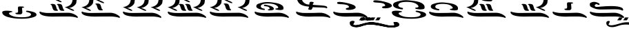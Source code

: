 SplineFontDB: 3.2
FontName: KAAlmouziosCombo-Regular
FullName: KA Almouzios Combo Regular
FamilyName: KA Almouzios Combo
Weight: Book
Copyright: SIL OPEN FONT LICENSE Version 1.1
Version: 1.000
ItalicAngle: 0
UnderlinePosition: -100
UnderlineWidth: 50
Ascent: 800
Descent: 200
InvalidEm: 0
sfntRevision: 0x00010000
LayerCount: 2
Layer: 0 1 "Back" 1
Layer: 1 1 "Fore" 0
XUID: [1021 596 -667042339 11550696]
StyleMap: 0x0040
FSType: 8
OS2Version: 3
OS2_WeightWidthSlopeOnly: 0
OS2_UseTypoMetrics: 0
CreationTime: 1492613472
ModificationTime: 1728388644
PfmFamily: 81
TTFWeight: 400
TTFWidth: 5
LineGap: 0
VLineGap: 0
Panose: 0 0 5 0 0 0 0 0 0 0
OS2TypoAscent: 800
OS2TypoAOffset: 0
OS2TypoDescent: -200
OS2TypoDOffset: 0
OS2TypoLinegap: 200
OS2WinAscent: 1000
OS2WinAOffset: 0
OS2WinDescent: 200
OS2WinDOffset: 0
HheadAscent: 1000
HheadAOffset: 0
HheadDescent: -200
HheadDOffset: 0
OS2SubXSize: 650
OS2SubYSize: 600
OS2SubXOff: 0
OS2SubYOff: 75
OS2SupXSize: 650
OS2SupYSize: 600
OS2SupXOff: 0
OS2SupYOff: 350
OS2StrikeYSize: 50
OS2StrikeYPos: 300
OS2CapHeight: 700
OS2XHeight: 500
OS2Vendor: 'UKWN'
OS2CodePages: 00000001.00000000
OS2UnicodeRanges: 00000000.00000000.00000000.00000000
DEI: 91125
ShortTable: maxp 16
  1
  0
  22
  213
  10
  0
  0
  1
  2
  30
  6
  0
  100
  0
  0
  0
EndShort
LangName: 1033 "" "" "" "1.000;UKWN;KAAlmouziosCombo-Regular" "" "Version 1.000" "" "" "" "Trevor Bullock" "" "" "" "This Font Software is licensed under the SIL Open Font License, Version 1.1. This license is available with a FAQ at: http://scripts.sil.org/OFL" "http://scripts.sil.org/OFL"
Encoding: UnicodeBmp
Compacted: 1
UnicodeInterp: none
NameList: AGL For New Fonts
DisplaySize: -128
AntiAlias: 1
FitToEm: 0
WinInfo: 0 14 6
BeginChars: 65537 22

StartChar: .notdef
Encoding: 65536 -1 0
Width: 626
VWidth: 1392
GlyphClass: 1
Flags: W
LayerCount: 2
Back
SplineSet
410 -200 m 1,0,-1
 93 -200 l 1,1,-1
 93 800 l 1,2,-1
 410 800 l 1,3,-1
 410 -200 l 1,0,-1
168 733 m 1,4,-1
 168 700 l 1,5,-1
 233 700 l 1,6,-1
 233 663 l 1,7,-1
 167 663 l 1,8,-1
 167 630 l 1,9,-1
 333 630 l 1,10,-1
 333 663 l 1,11,-1
 267 663 l 1,12,-1
 267 700 l 1,13,-1
 333 700 l 1,14,-1
 333 733 l 1,15,-1
 168 733 l 1,4,-1
167 604 m 1,16,-1
 167 500 l 1,17,-1
 333 500 l 1,18,-1
 333 534 l 1,19,-1
 267 534 l 1,20,-1
 267 604 l 1,21,-1
 167 604 l 1,16,-1
233 534 m 1,22,-1
 200 534 l 1,23,-1
 200 570 l 1,24,-1
 233 570 l 1,25,-1
 233 534 l 1,22,-1
167 473 m 1,26,-1
 167 440 l 1,27,-1
 233 440 l 1,28,-1
 233 403 l 1,29,-1
 167 403 l 1,30,-1
 167 370 l 1,31,-1
 267 370 l 1,32,-1
 267 440 l 1,33,-1
 333 440 l 1,34,-1
 333 473 l 1,35,-1
 167 473 l 1,26,-1
300 413 m 1,36,-1
 300 347 l 1,37,-1
 167 347 l 1,38,-1
 167 313 l 1,39,-1
 333 313 l 1,40,-1
 333 413 l 1,41,-1
 300 413 l 1,36,-1
233 291 m 1,42,-1
 233 235 l 1,43,-1
 267 235 l 1,44,-1
 267 258 l 1,45,-1
 300 258 l 1,46,-1
 300 211 l 1,47,-1
 200 211 l 1,48,-1
 200 291 l 1,49,-1
 167 291 l 1,50,-1
 167 178 l 1,51,-1
 333 178 l 1,52,-1
 333 291 l 1,53,-1
 233 291 l 1,42,-1
167 118 m 1,54,-1
 167 5 l 1,55,-1
 333 5 l 1,56,-1
 333 118 l 1,57,-1
 167 118 l 1,54,-1
300 38 m 1,58,-1
 200 38 l 1,59,-1
 200 85 l 1,60,-1
 300 85 l 1,61,-1
 300 38 l 1,58,-1
167 -18 m 1,62,-1
 167 -51 l 1,63,-1
 237 -51 l 1,64,-1
 167 -98 l 1,65,-1
 167 -131 l 1,66,-1
 333 -131 l 1,67,-1
 333 -98 l 1,68,-1
 231 -98 l 1,69,-1
 301 -51 l 1,70,-1
 333 -51 l 1,71,-1
 333 -18 l 1,72,-1
 167 -18 l 1,62,-1
EndSplineSet
Fore
SplineSet
522 0 m 1,0,-1
 154.280273438 0 l 1,1,-1
 154.280273438 1160 l 1,2,-1
 522 1160 l 1,3,-1
 522 0 l 1,0,-1
241.280273438 1082.28027344 m 1,4,-1
 241.280273438 1044 l 1,5,-1
 316.6796875 1044 l 1,6,-1
 316.6796875 1001.08007812 l 1,7,-1
 240.120117188 1001.08007812 l 1,8,-1
 240.120117188 962.799804688 l 1,9,-1
 432.6796875 962.799804688 l 1,10,-1
 432.6796875 1001.08007812 l 1,11,-1
 356.120117188 1001.08007812 l 1,12,-1
 356.120117188 1044 l 1,13,-1
 432.6796875 1044 l 1,14,-1
 432.6796875 1082.28027344 l 1,15,-1
 241.280273438 1082.28027344 l 1,4,-1
240.120117188 932.639648438 m 1,16,-1
 240.120117188 812 l 1,17,-1
 432.6796875 812 l 1,18,-1
 432.6796875 851.440429688 l 1,19,-1
 356.120117188 851.440429688 l 1,20,-1
 356.120117188 932.639648438 l 1,21,-1
 240.120117188 932.639648438 l 1,16,-1
316.6796875 851.440429688 m 1,22,-1
 278.400390625 851.440429688 l 1,23,-1
 278.400390625 893.200195312 l 1,24,-1
 316.6796875 893.200195312 l 1,25,-1
 316.6796875 851.440429688 l 1,22,-1
240.120117188 780.6796875 m 1,26,-1
 240.120117188 742.400390625 l 1,27,-1
 316.6796875 742.400390625 l 1,28,-1
 316.6796875 699.48046875 l 1,29,-1
 240.120117188 699.48046875 l 1,30,-1
 240.120117188 661.200195312 l 1,31,-1
 356.120117188 661.200195312 l 1,32,-1
 356.120117188 742.400390625 l 1,33,-1
 432.6796875 742.400390625 l 1,34,-1
 432.6796875 780.6796875 l 1,35,-1
 240.120117188 780.6796875 l 1,26,-1
394.400390625 711.080078125 m 1,36,-1
 394.400390625 634.51953125 l 1,37,-1
 240.120117188 634.51953125 l 1,38,-1
 240.120117188 595.080078125 l 1,39,-1
 432.6796875 595.080078125 l 1,40,-1
 432.6796875 711.080078125 l 1,41,-1
 394.400390625 711.080078125 l 1,36,-1
316.6796875 569.559570312 m 1,42,-1
 316.6796875 504.599609375 l 1,43,-1
 356.120117188 504.599609375 l 1,44,-1
 356.120117188 531.280273438 l 1,45,-1
 394.400390625 531.280273438 l 1,46,-1
 394.400390625 476.759765625 l 1,47,-1
 278.400390625 476.759765625 l 1,48,-1
 278.400390625 569.559570312 l 1,49,-1
 240.120117188 569.559570312 l 1,50,-1
 240.120117188 438.48046875 l 1,51,-1
 432.6796875 438.48046875 l 1,52,-1
 432.6796875 569.559570312 l 1,53,-1
 316.6796875 569.559570312 l 1,42,-1
240.120117188 368.879882812 m 1,54,-1
 240.120117188 237.799804688 l 1,55,-1
 432.6796875 237.799804688 l 1,56,-1
 432.6796875 368.879882812 l 1,57,-1
 240.120117188 368.879882812 l 1,54,-1
394.400390625 276.080078125 m 1,58,-1
 278.400390625 276.080078125 l 1,59,-1
 278.400390625 330.599609375 l 1,60,-1
 394.400390625 330.599609375 l 1,61,-1
 394.400390625 276.080078125 l 1,58,-1
240.120117188 211.120117188 m 1,62,-1
 240.120117188 172.83984375 l 1,63,-1
 321.3203125 172.83984375 l 1,64,-1
 240.120117188 118.3203125 l 1,65,-1
 240.120117188 80.0400390625 l 1,66,-1
 432.6796875 80.0400390625 l 1,67,-1
 432.6796875 118.3203125 l 1,68,-1
 314.360351562 118.3203125 l 1,69,-1
 395.559570312 172.83984375 l 1,70,-1
 432.6796875 172.83984375 l 1,71,-1
 432.6796875 211.120117188 l 1,72,-1
 240.120117188 211.120117188 l 1,62,-1
EndSplineSet
EndChar

StartChar: space
Encoding: 32 32 1
Width: 742
VWidth: 1392
GlyphClass: 1
Flags: W
LayerCount: 2
EndChar

StartChar: C
Encoding: 67 67 2
Width: 1352
VWidth: 1392
GlyphClass: 1
Flags: W
LayerCount: 2
Back
SplineSet
314.5 198.5 m 128,-1,1
 325 197 325 197 328.5 196.5 c 128,-1,2
 332 196 332 196 335 197 c 0,3,4
 340 198 340 198 344 206.5 c 128,-1,5
 348 215 348 215 348 223 c 0,6,7
 348 229 348 229 345 232 c 0,8,9
 340 237 340 237 322 240 c 0,10,11
 273 248 273 248 247 267.5 c 128,-1,12
 221 287 221 287 221 312 c 0,13,14
 221 355 221 355 279.5 378 c 128,-1,15
 338 401 338 401 448 401 c 0,16,17
 661 401 661 401 742 317 c 0,18,19
 766 292 766 292 766 279 c 0,20,21
 766 253 766 253 720 248 c 0,22,23
 699 246 699 246 690 243.5 c 128,-1,24
 681 241 681 241 678 236 c 0,25,26
 676 232 676 232 676 230 c 0,27,28
 676 226 676 226 687 218 c 256,29,30
 698 210 698 210 758.5 202 c 128,-1,31
 819 194 819 194 845 197 c 0,32,33
 883 201 883 201 900 206 c 128,-1,34
 917 211 917 211 924 221 c 128,-1,35
 931 231 931 231 931 252 c 0,36,37
 931 280 931 280 924 297 c 128,-1,38
 917 314 917 314 898 333 c 0,39,40
 830 401 830 401 638 427 c 0,41,42
 493 447 493 447 420 447 c 0,43,44
 360 447 360 447 301.5 437 c 128,-1,45
 243 427 243 427 173 403 c 0,46,47
 130 389 130 389 111 375 c 128,-1,48
 92 361 92 361 85 340 c 0,49,50
 81 328 81 328 81 311 c 0,51,52
 81 299 81 299 83 295 c 0,53,54
 96 265 96 265 147 241 c 128,-1,55
 198 217 198 217 286 203 c 0,56,0
 304 200 304 200 314.5 198.5 c 128,-1,1
499 185 m 0,58,59
 529 185 529 185 559.5 189.5 c 128,-1,60
 590 194 590 194 603 201 c 0,61,62
 630 215 630 215 630 237 c 0,63,64
 630 257 630 257 609 278.5 c 128,-1,65
 588 300 588 300 551 315 c 256,66,67
 514 330 514 330 446 347 c 128,-1,68
 378 364 378 364 351 364 c 0,69,70
 336 364 336 364 327 358 c 128,-1,71
 318 352 318 352 318 343 c 0,72,73
 318 335 318 335 323 329 c 0,74,75
 330 321 330 321 386 313 c 0,76,77
 441 306 441 306 467 291 c 128,-1,78
 493 276 493 276 496 250 c 0,79,80
 497 245 497 245 497 237 c 0,81,82
 497 228 497 228 492 225.5 c 128,-1,83
 487 223 487 223 471 221 c 0,84,85
 457 220 457 220 449 215 c 128,-1,86
 441 210 441 210 441 204 c 0,87,88
 441 194 441 194 459 189 c 0,89,57
 472 185 472 185 499 185 c 0,58,59
1083 -52 m 0,91,92
 1089 -52 1089 -52 1092.5 -46 c 128,-1,93
 1096 -40 1096 -40 1096 -31 c 256,94,95
 1096 -22 1096 -22 1092 -12.5 c 128,-1,96
 1088 -3 1088 -3 1080 3 c 0,97,98
 976 88 976 88 850 107 c 0,99,100
 827 111 827 111 774 111 c 0,101,102
 713 111 713 111 609 107 c 0,103,104
 479 104 479 104 370 104 c 0,105,106
 258 104 258 104 225 108 c 0,107,108
 92 125 92 125 56 145 c 0,109,110
 51 148 51 148 47 148 c 0,111,112
 39 148 39 148 34 139.5 c 128,-1,113
 29 131 29 131 30 118 c 0,114,115
 36 81 36 81 86 52.5 c 128,-1,116
 136 24 136 24 222 7 c 0,117,118
 319 -10 319 -10 418 -10 c 0,119,120
 447 -10 447 -10 462 -9 c 0,121,122
 582 -6 582 -6 755 -6 c 0,123,124
 840 -6 840 -6 856 -7 c 0,125,126
 951 -12 951 -12 1014 -28 c 0,127,128
 1032 -32 1032 -32 1051 -38.5 c 128,-1,129
 1070 -45 1070 -45 1075 -49 c 0,130,90
 1080 -52 1080 -52 1083 -52 c 0,91,92
EndSplineSet
Fore
SplineSet
142.6796875 574.200195312 m 0,0,1
 157.759765625 539.400390625 157.759765625 539.400390625 220.251105498 509.99245571 c 128,-1,2
 282.74244537 480.584520794 282.74244537 480.584520794 427.459960938 459.940429688 c 0,3,4
 439.192255789 458.26398438 439.192255789 458.26398438 444.636166957 469.832187503 c 128,-1,5
 450.080078125 481.400390625 450.080078125 481.400390625 450.080078125 489.520019531 c 128,-1,6
 450.080078125 497.639648438 450.080078125 497.639648438 445.439941406 502.279785156 c 128,-1,7
 440.799804688 506.919921875 440.799804688 506.919921875 419.919921875 510.400390625 c 0,8,9
 363.080078125 519.6796875 363.080078125 519.6796875 332.919921875 542.299804688 c 128,-1,10
 302.759765625 564.919921875 302.759765625 564.919921875 302.759765625 593.919921875 c 0,11,12
 302.759765625 643.799804688 302.759765625 643.799804688 370.620117188 670.48046875 c 128,-1,13
 438.48046875 697.16015625 438.48046875 697.16015625 566.080078125 697.16015625 c 0,14,15
 813.16015625 697.16015625 813.16015625 697.16015625 907.120117188 599.719726562 c 0,16,17
 934.959960938 570.719726562 934.959960938 570.719726562 934.959960938 555.639648438 c 0,18,19
 934.959960938 525.48046875 934.959960938 525.48046875 881.599609375 519.6796875 c 0,20,21
 838.787035092 515.603361974 838.787035092 515.603361974 834.673302702 508.361739581 c 128,-1,22
 830.559570312 501.120117188 830.559570312 501.120117188 830.559570312 497.640136719 c 128,-1,23
 830.559570312 494.16015625 830.559570312 494.16015625 843.3203125 484.879882812 c 256,24,25
 856.080078125 475.599609375 856.080078125 475.599609375 926.259765625 466.3203125 c 128,-1,26
 996.440429688 457.040039062 996.440429688 457.040039062 1033.56005859 461.100097656 c 128,-1,27
 1070.6796875 465.16015625 1070.6796875 465.16015625 1090.40039062 470.959960938 c 128,-1,28
 1110.12011719 476.759765625 1110.12011719 476.759765625 1118.24023438 488.360351562 c 128,-1,29
 1126.36035156 499.959960938 1126.36035156 499.959960938 1126.36035156 528.379882812 c 128,-1,30
 1126.36035156 556.799804688 1126.36035156 556.799804688 1118.24023438 576.51953125 c 128,-1,31
 1110.12011719 596.240234375 1110.12011719 596.240234375 1088.08007812 618.280273438 c 0,32,33
 1009.20019531 697.16015625 1009.20019531 697.16015625 786.48046875 727.3203125 c 0,34,35
 618.280273438 750.51953125 618.280273438 750.51953125 541.140136719 750.51953125 c 0,36,37
 395.945203978 750.51953125 395.945203978 750.51953125 247.080078125 699.48046875 c 0,38,39
 197.200195312 683.240234375 197.200195312 683.240234375 175.16015625 667 c 0,40,41
 140.360351562 641.357714035 140.360351562 641.357714035 140.360351562 592.759765625 c 0,42,43
 140.360351562 578.83984375 140.360351562 578.83984375 142.6796875 574.200195312 c 0,0,1
557.959960938 468.639648438 m 0,44,45
 557.959960938 446.599609375 557.959960938 446.599609375 625.240234375 446.599609375 c 0,46,47
 660.040039062 446.599609375 660.040039062 446.599609375 695.419921875 451.8203125 c 0,48,49
 777.200195312 463.8856624 777.200195312 463.8856624 777.200195312 506.919921875 c 0,50,51
 777.200195312 530.120117188 777.200195312 530.120117188 752.83984375 555.059570312 c 128,-1,52
 728.48046875 580 728.48046875 580 685.559570312 597.400390625 c 256,53,54
 642.639648438 614.799804688 642.639648438 614.799804688 563.759765625 634.51953125 c 128,-1,55
 484.879882812 654.240234375 484.879882812 654.240234375 460.520019531 654.240234375 c 0,56,57
 415.280273438 654.240234375 415.280273438 654.240234375 415.280273438 629.879882812 c 0,58,59
 415.280273438 620.599609375 415.280273438 620.599609375 422.240234375 612.479980469 c 128,-1,60
 429.200195312 604.360351562 429.200195312 604.360351562 493.580078125 595.66015625 c 128,-1,61
 557.959960938 586.959960938 557.959960938 586.959960938 588.120117188 569.559570312 c 0,62,63
 622.919921875 549.483540002 622.919921875 549.483540002 622.919921875 506.919921875 c 0,64,65
 622.919921875 496.48046875 622.919921875 496.48046875 617.120117188 493.580078125 c 128,-1,66
 611.3203125 490.6796875 611.3203125 490.6796875 593.919921875 488.939941406 c 128,-1,67
 576.51953125 487.200195312 576.51953125 487.200195312 567.240234375 481.400390625 c 128,-1,68
 557.959960938 475.599609375 557.959960938 475.599609375 557.959960938 468.639648438 c 0,44,45
1302.6796875 171.6796875 m 0,69,70
 1317.75976562 171.6796875 1317.75976562 171.6796875 1317.75976562 196.040039062 c 256,71,72
 1317.75976562 221.559326249 1317.75976562 221.559326249 1299.20019531 235.48046875 c 0,73,74
 1178.55957031 334.080078125 1178.55957031 334.080078125 1032.40039062 356.120117188 c 0,75,76
 1005.71972656 360.759765625 1005.71972656 360.759765625 939.600097656 360.759765625 c 128,-1,77
 873.48046875 360.759765625 873.48046875 360.759765625 752.83984375 356.120117188 c 0,78,79
 602.040039062 352.639648438 602.040039062 352.639648438 473.859863281 352.639648438 c 128,-1,80
 345.6796875 352.639648438 345.6796875 352.639648438 307.400390625 357.280273438 c 0,81,82
 153.120117188 377 153.120117188 377 111.360351562 400.200195312 c 0,83,84
 105.559570312 403.6796875 105.559570312 403.6796875 98.599609375 403.6796875 c 128,-1,85
 91.6396484375 403.6796875 91.6396484375 403.6796875 85.83984375 393.8203125 c 128,-1,86
 80.0400390625 383.959960938 80.0400390625 383.959960938 81.2001953125 368.879882812 c 0,87,88
 88.16015625 325.959960938 88.16015625 325.959960938 146.16015625 292.900390625 c 128,-1,89
 204.16015625 259.83984375 204.16015625 259.83984375 303.919921875 240.120117188 c 0,90,91
 416.440429688 220.400390625 416.440429688 220.400390625 531.280273438 220.400390625 c 0,92,93
 564.919921875 220.400390625 564.919921875 220.400390625 643.219726562 222.720214844 c 128,-1,94
 721.51953125 225.040039062 721.51953125 225.040039062 871.159667969 225.040039062 c 128,-1,95
 1020.79980469 225.040039062 1020.79980469 225.040039062 1039.36035156 223.879882812 c 0,96,97
 1180.45713592 216.453933694 1180.45713592 216.453933694 1265.55957031 187.33984375 c 0,98,99
 1287.59960938 179.799804688 1287.59960938 179.799804688 1293.39990234 175.739746094 c 128,-1,100
 1299.20019531 171.6796875 1299.20019531 171.6796875 1302.6796875 171.6796875 c 0,69,70
EndSplineSet
EndChar

StartChar: V
Encoding: 86 86 3
Width: 1503
VWidth: 1392
GlyphClass: 1
Flags: W
LayerCount: 2
Back
SplineSet
657 230 m 128,-1,1
 675 255 675 255 679 282 c 0,2,3
 679 285 679 285 691 285 c 2,4,-1
 731 284 l 2,5,6
 751 283 751 283 863 279 c 0,7,8
 984 276 984 276 1023 273.5 c 128,-1,9
 1062 271 1062 271 1082 263 c 0,10,11
 1106 254 1106 254 1117 254 c 0,12,13
 1134 254 1134 254 1134 276 c 256,14,15
 1134 298 1134 298 1107 312 c 128,-1,16
 1080 326 1080 326 1019 334 c 128,-1,17
 958 342 958 342 851 347 c 0,18,19
 794 350 794 350 746.5 354 c 128,-1,20
 699 358 699 358 684 360 c 0,21,22
 682 362 682 362 682 365 c 2,23,-1
 685 386 l 2,24,25
 687 394 687 394 689 396.5 c 128,-1,26
 691 399 691 399 695.5 400.5 c 128,-1,27
 700 402 700 402 703 407 c 0,28,29
 709 418 709 418 709 427 c 0,30,31
 709 440 709 440 692 447 c 128,-1,32
 675 454 675 454 634 456 c 0,33,34
 577 459 577 459 576 396 c 0,35,36
 576 389 576 389 576 382 c 128,-1,37
 576 375 576 375 575 371.5 c 128,-1,38
 574 368 574 368 572 368 c 0,39,40
 548 368 548 368 531 371 c 0,41,42
 459 382 459 382 407.5 426 c 128,-1,43
 356 470 356 470 337 537 c 0,44,45
 321 595 321 595 271.5 633 c 128,-1,46
 222 671 222 671 145 684 c 0,47,48
 94 693 94 693 67 693 c 0,49,50
 30 693 30 693 30 674 c 0,51,52
 30 667 30 667 35 654 c 0,53,54
 42 639 42 639 51 634.5 c 128,-1,55
 60 630 60 630 86 630 c 0,56,57
 124 630 124 630 147.5 605 c 128,-1,58
 171 580 171 580 196 511 c 0,59,60
 222 441 222 441 263.5 402 c 128,-1,61
 305 363 305 363 377 338 c 0,62,63
 404 329 404 329 438.5 321.5 c 128,-1,64
 473 314 473 314 494 311 c 0,65,66
 530 306 530 306 531 306 c 0,67,68
 547 305 547 305 556 303.5 c 128,-1,69
 565 302 565 302 565 299 c 0,70,71
 565 290 565 290 556 267 c 0,72,73
 553 261 553 261 546.5 246 c 128,-1,74
 540 231 540 231 540 225 c 256,75,76
 540 219 540 219 544.5 216.5 c 128,-1,77
 549 214 549 214 557 212 c 128,-1,78
 565 210 565 210 569 209 c 0,79,80
 593 203 593 203 624 204 c 0,81,0
 639 205 639 205 657 230 c 128,-1,1
1213 -52 m 0,83,84
 1219 -52 1219 -52 1222.5 -46 c 128,-1,85
 1226 -40 1226 -40 1226 -31 c 256,86,87
 1226 -22 1226 -22 1222 -12.5 c 128,-1,88
 1218 -3 1218 -3 1210 3 c 0,89,90
 1106 88 1106 88 980 107 c 0,91,92
 957 111 957 111 904 111 c 0,93,94
 843 111 843 111 739 107 c 0,95,96
 609 104 609 104 500 104 c 0,97,98
 388 104 388 104 355 108 c 0,99,100
 222 125 222 125 186 145 c 0,101,102
 182 148 182 148 177 148 c 0,103,104
 169 148 169 148 164 139.5 c 128,-1,105
 159 131 159 131 160 118 c 0,106,107
 166 81 166 81 216 52.5 c 128,-1,108
 266 24 266 24 352 7 c 0,109,110
 449 -10 449 -10 548 -10 c 0,111,112
 577 -10 577 -10 592 -9 c 0,113,114
 712 -6 712 -6 885 -6 c 0,115,116
 970 -6 970 -6 986 -7 c 0,117,118
 1081 -12 1081 -12 1144 -28 c 0,119,120
 1162 -32 1162 -32 1181 -38.5 c 128,-1,121
 1200 -45 1200 -45 1205 -49 c 0,122,82
 1210 -52 1210 -52 1213 -52 c 0,83,84
EndSplineSet
Fore
SplineSet
352.059570312 698.3203125 m 0,0,1
 437.08740657 618.415258491 437.08740657 618.415258491 628.140136719 591.600097656 c 0,2,3
 661.200195312 586.959960938 661.200195312 586.959960938 681.5 585.727283476 c 128,-1,4
 701.799804688 584.494606014 701.799804688 584.494606014 701.799804688 578.83984375 c 0,5,6
 701.799804688 566.881414122 701.799804688 566.881414122 687.299804688 533.42068753 c 128,-1,7
 672.799804688 499.959960938 672.799804688 499.959960938 672.799804688 493 c 256,8,9
 672.799804688 486.040039062 672.799804688 486.040039062 678.01953125 483.139648438 c 128,-1,10
 683.255412304 480.231805031 683.255412304 480.231805031 708.767842871 473.856136891 c 128,-1,11
 734.280273438 467.48046875 734.280273438 467.48046875 770.240234375 468.639648438 c 0,12,13
 787.639648438 469.799804688 787.639648438 469.799804688 808.51953125 498.799804688 c 128,-1,14
 829.400390625 527.799804688 829.400390625 527.799804688 834.040039062 559.120117188 c 0,15,16
 834.040039062 562.599609375 834.040039062 562.599609375 847.959960938 562.599609375 c 2,17,-1
 894.360351562 561.440429688 l 2,18,19
 917.559570312 560.280273438 917.559570312 560.280273438 1052.69970703 556.220214844 c 128,-1,20
 1187.83984375 552.16015625 1187.83984375 552.16015625 1233.08007812 549.259765625 c 128,-1,21
 1278.3203125 546.360351562 1278.3203125 546.360351562 1303.84033203 536.5 c 128,-1,22
 1329.36035156 526.639648438 1329.36035156 526.639648438 1342.12011719 526.639648438 c 0,23,24
 1361.83984375 526.639648438 1361.83984375 526.639648438 1361.83984375 552.16015625 c 256,25,26
 1361.83984375 577.6796875 1361.83984375 577.6796875 1330.51953125 593.919921875 c 0,27,28
 1273.87919644 623.290030943 1273.87919644 623.290030943 1033.55957031 634.51953125 c 0,29,30
 900.38077603 641.529976747 900.38077603 641.529976747 839.83984375 649.599609375 c 0,31,32
 837.51953125 651.919921875 837.51953125 651.919921875 837.51953125 655.400390625 c 2,33,-1
 841 679.759765625 l 1,34,35
 844.480365167 693.679761493 844.480365167 693.679761493 851.440377896 696.000036997 c 128,-1,36
 858.400390625 698.3203125 858.400390625 698.3203125 863.620117188 707.600097656 c 128,-1,37
 868.83984375 716.879882812 868.83984375 716.879882812 868.83984375 729.640136719 c 0,38,39
 868.83984375 756.715535657 868.83984375 756.715535657 781.83984375 760.959960938 c 0,40,41
 715.719726562 764.440429688 715.719726562 764.440429688 714.559570312 691.360351562 c 1,42,43
 714.559570312 691.360351562 714.559570312 691.360351562 714.559570312 675.120117188 c 128,-1,44
 714.559570312 658.879882812 714.559570312 658.879882812 709.919921875 658.879882812 c 0,45,46
 597.848359921 658.879882812 597.848359921 658.879882812 519.099609375 726.16015625 c 0,47,48
 459.360351562 777.200195312 459.360351562 777.200195312 439.060058594 849.700195312 c 0,49,50
 398.547963302 994.384161852 398.547963302 994.384161852 214.599609375 1025.44042969 c 0,51,52
 155.440429688 1035.87988281 155.440429688 1035.87988281 118.3203125 1035.87988281 c 128,-1,53
 81.2001953125 1035.87988281 81.2001953125 1035.87988281 81.2001953125 1013.83984375 c 0,54,55
 81.2001953125 1005.71972656 81.2001953125 1005.71972656 88.16015625 989.479980469 c 128,-1,56
 95.1201171875 973.240234375 95.1201171875 973.240234375 105.559570312 968.01953125 c 128,-1,57
 116 962.799804688 116 962.799804688 153.120117188 962.799804688 c 128,-1,58
 190.240234375 962.799804688 190.240234375 962.799804688 217.5 933.799804688 c 128,-1,59
 244.759765625 904.799804688 244.759765625 904.799804688 274.33984375 824.1796875 c 128,-1,60
 303.919921875 743.559570312 303.919921875 743.559570312 352.059570312 698.3203125 c 0,0,1
1453.48046875 171.6796875 m 0,61,62
 1468.55957031 171.6796875 1468.55957031 171.6796875 1468.55957031 196.040039062 c 256,63,64
 1468.55957031 221.559326249 1468.55957031 221.559326249 1450 235.48046875 c 0,65,66
 1329.36035156 334.080078125 1329.36035156 334.080078125 1183.20019531 356.120117188 c 0,67,68
 1156.51953125 360.759765625 1156.51953125 360.759765625 1090.39990234 360.759765625 c 128,-1,69
 1024.28027344 360.759765625 1024.28027344 360.759765625 903.639648438 356.120117188 c 0,70,71
 752.83984375 352.639648438 752.83984375 352.639648438 624.66015625 352.639648438 c 128,-1,72
 496.48046875 352.639648438 496.48046875 352.639648438 458.200195312 357.280273438 c 0,73,74
 303.919921875 377 303.919921875 377 262.16015625 400.200195312 c 0,75,76
 257.51953125 403.6796875 257.51953125 403.6796875 249.979980469 403.6796875 c 128,-1,77
 242.440429688 403.6796875 242.440429688 403.6796875 236.639648438 393.8203125 c 128,-1,78
 230.83984375 383.959960938 230.83984375 383.959960938 232 368.879882812 c 0,79,80
 238.959960938 325.959960938 238.959960938 325.959960938 296.959960938 292.900390625 c 128,-1,81
 354.959960938 259.83984375 354.959960938 259.83984375 454.719726562 240.120117188 c 0,82,83
 567.240234375 220.400390625 567.240234375 220.400390625 682.080078125 220.400390625 c 0,84,85
 715.719726562 220.400390625 715.719726562 220.400390625 794.020019531 222.720214844 c 128,-1,86
 872.3203125 225.040039062 872.3203125 225.040039062 1021.95996094 225.040039062 c 128,-1,87
 1171.59960938 225.040039062 1171.59960938 225.040039062 1190.16015625 223.879882812 c 0,88,89
 1331.25786739 216.453950725 1331.25786739 216.453950725 1416.36035156 187.33984375 c 0,90,91
 1438.40039062 179.799804688 1438.40039062 179.799804688 1444.20019531 175.739746094 c 128,-1,92
 1450 171.6796875 1450 171.6796875 1453.48046875 171.6796875 c 0,61,62
EndSplineSet
EndChar

StartChar: X
Encoding: 88 88 4
Width: 1352
VWidth: 1392
GlyphClass: 1
Flags: W
LayerCount: 2
Back
SplineSet
521 201 m 0,1,2
 592 201 592 201 641 216 c 0,3,4
 730 243 730 243 730 281 c 0,5,6
 730 302 730 302 701 329 c 256,7,8
 672 356 672 356 582.5 384.5 c 128,-1,9
 493 413 493 413 389 432 c 128,-1,10
 285 451 285 451 219 451 c 0,11,12
 159 451 159 451 153 434 c 0,13,14
 149 425 149 425 149 416 c 0,15,16
 149 398 149 398 177.5 390.5 c 128,-1,17
 206 383 206 383 281 379 c 0,18,19
 378 374 378 374 428.5 362.5 c 128,-1,20
 479 351 479 351 501 329 c 0,21,22
 521 309 521 309 521 295 c 0,23,24
 521 273 521 273 473 264 c 0,25,26
 448 260 448 260 434 251 c 128,-1,27
 420 242 420 242 420 232 c 0,28,29
 420 220 420 220 442 211 c 0,30,0
 466 201 466 201 521 201 c 0,1,2
1083 -52 m 0,32,33
 1089 -52 1089 -52 1092.5 -46 c 128,-1,34
 1096 -40 1096 -40 1096 -31 c 256,35,36
 1096 -22 1096 -22 1092 -12.5 c 128,-1,37
 1088 -3 1088 -3 1080 3 c 0,38,39
 976 88 976 88 850 107 c 0,40,41
 827 111 827 111 774 111 c 0,42,43
 713 111 713 111 609 107 c 0,44,45
 479 104 479 104 370 104 c 0,46,47
 258 104 258 104 225 108 c 0,48,49
 92 125 92 125 56 145 c 0,50,51
 51 148 51 148 47 148 c 0,52,53
 39 148 39 148 34 139.5 c 128,-1,54
 29 131 29 131 30 118 c 0,55,56
 36 81 36 81 86 52.5 c 128,-1,57
 136 24 136 24 222 7 c 0,58,59
 319 -10 319 -10 418 -10 c 0,60,61
 447 -10 447 -10 462 -9 c 0,62,63
 582 -6 582 -6 755 -6 c 0,64,65
 840 -6 840 -6 856 -7 c 0,66,67
 951 -12 951 -12 1014 -28 c 0,68,69
 1032 -32 1032 -32 1051 -38.5 c 128,-1,70
 1070 -45 1070 -45 1075 -49 c 0,71,31
 1080 -52 1080 -52 1083 -52 c 0,32,33
EndSplineSet
Fore
SplineSet
549.83984375 523.16015625 m 128,-1,1
 533.599609375 512.719726562 533.599609375 512.719726562 533.599609375 499.959960938 c 128,-1,2
 533.599609375 487.200195312 533.599609375 487.200195312 560.279785156 476.180175781 c 128,-1,3
 586.959960938 465.16015625 586.959960938 465.16015625 660.040039062 465.16015625 c 128,-1,4
 733.120117188 465.16015625 733.120117188 465.16015625 789.959960938 482.559570312 c 0,5,6
 893.200195312 513.879882812 893.200195312 513.879882812 893.200195312 557.959960938 c 0,7,8
 893.200195312 582.3203125 893.200195312 582.3203125 859.559570312 613.639648438 c 256,9,10
 825.919921875 644.959960938 825.919921875 644.959960938 722.099609375 678.01953125 c 128,-1,11
 618.280273438 711.080078125 618.280273438 711.080078125 497.639648438 733.120117188 c 128,-1,12
 377 755.16015625 377 755.16015625 303.919921875 755.16015625 c 128,-1,13
 230.83984375 755.16015625 230.83984375 755.16015625 223.879882812 735.440429688 c 0,14,15
 219.240234375 725 219.240234375 725 219.240234375 714.559570312 c 0,16,17
 219.240234375 693.6796875 219.240234375 693.6796875 252.299804688 684.98046875 c 128,-1,18
 285.360351562 676.280273438 285.360351562 676.280273438 385.120117188 671.060058594 c 128,-1,19
 484.879882812 665.83984375 484.879882812 665.83984375 543.459960938 652.5 c 128,-1,20
 602.040039062 639.16015625 602.040039062 639.16015625 626.399902344 614.800292969 c 128,-1,21
 650.759765625 590.440429688 650.759765625 590.440429688 650.759765625 574.200195312 c 0,22,23
 650.759765625 548.6796875 650.759765625 548.6796875 595.080078125 538.240234375 c 0,24,0
 566.080078125 533.599609375 566.080078125 533.599609375 549.83984375 523.16015625 c 128,-1,1
1302.6796875 171.6796875 m 0,25,26
 1317.75976562 171.6796875 1317.75976562 171.6796875 1317.75976562 196.040039062 c 256,27,28
 1317.75976562 221.559326249 1317.75976562 221.559326249 1299.20019531 235.48046875 c 0,29,30
 1178.55957031 334.080078125 1178.55957031 334.080078125 1032.40039062 356.120117188 c 0,31,32
 1005.71972656 360.759765625 1005.71972656 360.759765625 939.600097656 360.759765625 c 128,-1,33
 873.48046875 360.759765625 873.48046875 360.759765625 752.83984375 356.120117188 c 0,34,35
 602.040039062 352.639648438 602.040039062 352.639648438 473.859863281 352.639648438 c 128,-1,36
 345.6796875 352.639648438 345.6796875 352.639648438 307.400390625 357.280273438 c 0,37,38
 153.120117188 377 153.120117188 377 111.360351562 400.200195312 c 0,39,40
 105.559570312 403.6796875 105.559570312 403.6796875 98.599609375 403.6796875 c 128,-1,41
 91.6396484375 403.6796875 91.6396484375 403.6796875 85.83984375 393.8203125 c 128,-1,42
 80.0400390625 383.959960938 80.0400390625 383.959960938 81.2001953125 368.879882812 c 0,43,44
 88.16015625 325.959960938 88.16015625 325.959960938 146.16015625 292.900390625 c 128,-1,45
 204.16015625 259.83984375 204.16015625 259.83984375 303.919921875 240.120117188 c 0,46,47
 416.440429688 220.400390625 416.440429688 220.400390625 531.280273438 220.400390625 c 0,48,49
 564.919921875 220.400390625 564.919921875 220.400390625 643.219726562 222.720214844 c 128,-1,50
 721.51953125 225.040039062 721.51953125 225.040039062 871.159667969 225.040039062 c 128,-1,51
 1020.79980469 225.040039062 1020.79980469 225.040039062 1039.36035156 223.879882812 c 0,52,53
 1180.45713592 216.453933694 1180.45713592 216.453933694 1265.55957031 187.33984375 c 0,54,55
 1287.59960938 179.799804688 1287.59960938 179.799804688 1293.39990234 175.739746094 c 128,-1,56
 1299.20019531 171.6796875 1299.20019531 171.6796875 1302.6796875 171.6796875 c 0,25,26
EndSplineSet
EndChar

StartChar: c
Encoding: 99 99 5
Width: 1352
VWidth: 1392
GlyphClass: 1
Flags: W
LayerCount: 2
Back
SplineSet
314.5 187.5 m 128,-1,1
 325 186 325 186 328.5 185.5 c 128,-1,2
 332 185 332 185 335 186 c 0,3,4
 340 188 340 188 344 196 c 128,-1,5
 348 204 348 204 348 212 c 0,6,7
 348 218 348 218 345 221 c 0,8,9
 340 226 340 226 322 229 c 0,10,11
 272 238 272 238 246.5 257.5 c 128,-1,12
 221 277 221 277 221 302 c 0,13,14
 221 345 221 345 280 367.5 c 128,-1,15
 339 390 339 390 448 390 c 0,16,17
 664 390 664 390 742 306 c 0,18,19
 757 291 757 291 762.5 282.5 c 128,-1,20
 768 274 768 274 766 266 c 0,21,22
 765 242 765 242 720 237 c 0,23,24
 700 235 700 235 691 232.5 c 128,-1,25
 682 230 682 230 678 225 c 0,26,27
 676 221 676 221 676 219 c 0,28,29
 676 214 676 214 687 207 c 0,30,31
 699 199 699 199 759.5 190.5 c 128,-1,32
 820 182 820 182 845 186 c 0,33,34
 884 191 884 191 900.5 195.5 c 128,-1,35
 917 200 917 200 924 210 c 128,-1,36
 931 220 931 220 931 242 c 0,37,38
 931 270 931 270 924 287 c 128,-1,39
 917 304 917 304 898 323 c 0,40,41
 830 391 830 391 638 416 c 0,42,43
 499 435 499 435 419 435 c 0,44,45
 359 435 359 435 301 425 c 128,-1,46
 243 415 243 415 173 392 c 0,47,48
 131 379 131 379 111 364.5 c 128,-1,49
 91 350 91 350 85 330 c 0,50,51
 81 317 81 317 81 301 c 0,52,53
 81 265 81 265 133.5 236 c 128,-1,54
 186 207 186 207 286 192 c 0,55,0
 304 189 304 189 314.5 187.5 c 128,-1,1
1083 -52 m 0,57,58
 1089 -52 1089 -52 1092.5 -46 c 128,-1,59
 1096 -40 1096 -40 1096 -31 c 256,60,61
 1096 -22 1096 -22 1092 -12.5 c 128,-1,62
 1088 -3 1088 -3 1080 3 c 0,63,64
 976 88 976 88 850 107 c 0,65,66
 827 111 827 111 774 111 c 0,67,68
 713 111 713 111 609 107 c 0,69,70
 479 104 479 104 370 104 c 0,71,72
 258 104 258 104 225 108 c 0,73,74
 92 125 92 125 56 145 c 0,75,76
 51 148 51 148 47 148 c 0,77,78
 39 148 39 148 34 139.5 c 128,-1,79
 29 131 29 131 30 118 c 0,80,81
 36 81 36 81 86 52.5 c 128,-1,82
 136 24 136 24 222 7 c 0,83,84
 319 -10 319 -10 418 -10 c 0,85,86
 447 -10 447 -10 462 -9 c 0,87,88
 582 -6 582 -6 755 -6 c 0,89,90
 840 -6 840 -6 856 -7 c 0,91,92
 951 -12 951 -12 1014 -28 c 0,93,94
 1032 -32 1032 -32 1051 -38.5 c 128,-1,95
 1070 -45 1070 -45 1075 -49 c 0,96,56
 1080 -52 1080 -52 1083 -52 c 0,57,58
EndSplineSet
Fore
SplineSet
411.219726562 449.5 m 0,0,1
 423.400390625 447.759765625 423.400390625 447.759765625 427.459960938 447.1796875 c 128,-1,2
 431.51953125 446.599609375 431.51953125 446.599609375 436.159667969 448.33984375 c 128,-1,3
 440.799804688 450.080078125 440.799804688 450.080078125 445.440429688 459.360351562 c 128,-1,4
 450.080078125 468.639648438 450.080078125 468.639648438 450.080078125 476.759765625 c 128,-1,5
 450.080078125 484.879882812 450.080078125 484.879882812 445.439941406 489.520019531 c 128,-1,6
 440.799804688 494.16015625 440.799804688 494.16015625 419.919921875 497.639648438 c 0,7,8
 361.919921875 508.080078125 361.919921875 508.080078125 332.33984375 530.700195312 c 128,-1,9
 302.759765625 553.3203125 302.759765625 553.3203125 302.759765625 582.3203125 c 0,10,11
 302.759765625 632.200195312 302.759765625 632.200195312 371.200195312 658.299804688 c 128,-1,12
 439.639648438 684.400390625 439.639648438 684.400390625 566.080078125 684.400390625 c 0,13,14
 816.639648438 684.400390625 816.639648438 684.400390625 907.120117188 586.959960938 c 0,15,16
 924.51953125 569.559570312 924.51953125 569.559570312 930.900390625 559.700195312 c 128,-1,17
 937.280273438 549.83984375 937.280273438 549.83984375 934.959960938 540.559570312 c 0,18,19
 933.799804688 512.719726562 933.799804688 512.719726562 881.599609375 506.919921875 c 0,20,21
 830.559570312 501.815058564 830.559570312 501.815058564 830.559570312 486.040039062 c 0,22,23
 830.559570312 480.240234375 830.559570312 480.240234375 843.899902344 471.540039062 c 128,-1,24
 857.240234375 462.83984375 857.240234375 462.83984375 927.419921875 452.98046875 c 128,-1,25
 997.599609375 443.120117188 997.599609375 443.120117188 1034.71972656 448.33984375 c 128,-1,26
 1071.83984375 453.559570312 1071.83984375 453.559570312 1090.98046875 458.780273438 c 128,-1,27
 1110.12011719 464 1110.12011719 464 1118.24023438 475.599609375 c 128,-1,28
 1126.36035156 487.200195312 1126.36035156 487.200195312 1126.36035156 516.200195312 c 128,-1,29
 1126.36035156 545.200195312 1126.36035156 545.200195312 1118.24023438 564.919921875 c 128,-1,30
 1110.12011719 584.639648438 1110.12011719 584.639648438 1088.08007812 606.6796875 c 0,31,32
 1009.20019531 685.559570312 1009.20019531 685.559570312 786.48046875 714.559570312 c 0,33,34
 625.240234375 736.599609375 625.240234375 736.599609375 544.040039062 736.599609375 c 128,-1,35
 462.83984375 736.599609375 462.83984375 736.599609375 395.559570312 725 c 128,-1,36
 328.280273438 713.400390625 328.280273438 713.400390625 263.3203125 692.520019531 c 128,-1,37
 198.360351562 671.639648438 198.360351562 671.639648438 175.16015625 654.8203125 c 128,-1,38
 151.959960938 638 151.959960938 638 146.16015625 618.859863281 c 128,-1,39
 140.360351562 599.719726562 140.360351562 599.719726562 140.360351562 581.16015625 c 0,40,41
 140.360351562 539.400390625 140.360351562 539.400390625 201.259765625 505.759765625 c 0,42,43
 265.389717442 470.336199186 265.389717442 470.336199186 411.219726562 449.5 c 0,0,1
1302.6796875 171.6796875 m 0,44,45
 1317.75976562 171.6796875 1317.75976562 171.6796875 1317.75976562 196.040039062 c 256,46,47
 1317.75976562 221.559326249 1317.75976562 221.559326249 1299.20019531 235.48046875 c 0,48,49
 1178.55957031 334.080078125 1178.55957031 334.080078125 1032.40039062 356.120117188 c 0,50,51
 1005.71972656 360.759765625 1005.71972656 360.759765625 939.600097656 360.759765625 c 128,-1,52
 873.48046875 360.759765625 873.48046875 360.759765625 752.83984375 356.120117188 c 0,53,54
 602.040039062 352.639648438 602.040039062 352.639648438 473.859863281 352.639648438 c 128,-1,55
 345.6796875 352.639648438 345.6796875 352.639648438 307.400390625 357.280273438 c 0,56,57
 153.120117188 377 153.120117188 377 111.360351562 400.200195312 c 0,58,59
 105.559570312 403.6796875 105.559570312 403.6796875 98.599609375 403.6796875 c 128,-1,60
 91.6396484375 403.6796875 91.6396484375 403.6796875 85.83984375 393.8203125 c 128,-1,61
 80.0400390625 383.959960938 80.0400390625 383.959960938 81.2001953125 368.879882812 c 0,62,63
 88.16015625 325.959960938 88.16015625 325.959960938 146.16015625 292.900390625 c 128,-1,64
 204.16015625 259.83984375 204.16015625 259.83984375 303.919921875 240.120117188 c 0,65,66
 416.440429688 220.400390625 416.440429688 220.400390625 531.280273438 220.400390625 c 0,67,68
 564.919921875 220.400390625 564.919921875 220.400390625 643.219726562 222.720214844 c 128,-1,69
 721.51953125 225.040039062 721.51953125 225.040039062 871.159667969 225.040039062 c 128,-1,70
 1020.79980469 225.040039062 1020.79980469 225.040039062 1039.36035156 223.879882812 c 0,71,72
 1180.45713592 216.453933694 1180.45713592 216.453933694 1265.55957031 187.33984375 c 0,73,74
 1287.59960938 179.799804688 1287.59960938 179.799804688 1293.39990234 175.739746094 c 128,-1,75
 1299.20019531 171.6796875 1299.20019531 171.6796875 1302.6796875 171.6796875 c 0,44,45
EndSplineSet
EndChar

StartChar: i
Encoding: 105 105 6
Width: 1538
VWidth: 1392
GlyphClass: 1
Flags: W
LayerCount: 2
Back
SplineSet
306 172 m 0,1,2
 325 172 325 172 323 184 c 0,3,4
 322 194 322 194 282.5 216 c 128,-1,5
 243 238 243 238 205 249 c 2,6,-1
 162 262 l 1,7,-1
 196 269 l 2,8,9
 256 282 256 282 312 324 c 128,-1,10
 368 366 368 366 386 412 c 0,11,12
 390 423 390 423 395 461 c 128,-1,13
 400 499 400 499 402 541 c 0,14,15
 406 615 406 615 416.5 649 c 128,-1,16
 427 683 427 683 450 696 c 0,17,18
 462 704 462 704 462 725 c 0,19,20
 462 739 462 739 456.5 752.5 c 128,-1,21
 451 766 451 766 441 773 c 0,22,23
 423 787 423 787 402 787 c 0,24,25
 383 787 383 787 358 774 c 0,26,27
 326 757 326 757 307 709.5 c 128,-1,28
 288 662 288 662 281 573 c 0,29,30
 272 469 272 469 247.5 417.5 c 128,-1,31
 223 366 223 366 168 334 c 0,32,33
 146 321 146 321 119 310.5 c 128,-1,34
 92 300 92 300 74 297 c 2,35,-1
 30 290 l 1,36,-1
 215 201 l 2,37,0
 278 172 278 172 306 172 c 0,1,2
622 172 m 0,39,40
 649 172 649 172 657 176 c 0,41,42
 668 180 668 180 668 189 c 0,43,44
 668 199 668 199 656 203 c 0,45,46
 645 207 645 207 637 223 c 128,-1,47
 629 239 629 239 613 293 c 0,48,49
 602 330 602 330 592 348 c 128,-1,50
 582 366 582 366 567 374 c 128,-1,51
 552 382 552 382 525 386 c 0,52,53
 506 389 506 389 488 389 c 0,54,55
 467 389 467 389 452.5 385 c 128,-1,56
 438 381 438 381 435 374 c 2,57,-1
 435 372 l 2,58,59
 435 369 435 369 439 365 c 128,-1,60
 443 361 443 361 450 359 c 0,61,62
 463 354 463 354 471 338 c 128,-1,63
 479 322 479 322 496 266 c 0,64,65
 508 226 508 226 522.5 206 c 128,-1,66
 537 186 537 186 561 179 c 0,67,38
 582 172 582 172 622 172 c 0,39,40
822 172 m 0,69,70
 849 172 849 172 857 176 c 0,71,72
 868 180 868 180 868 189 c 0,73,74
 868 199 868 199 856 203 c 0,75,76
 845 207 845 207 837 223 c 128,-1,77
 829 239 829 239 813 293 c 0,78,79
 802 330 802 330 792 348 c 128,-1,80
 782 366 782 366 767 374 c 128,-1,81
 752 382 752 382 725 386 c 0,82,83
 706 389 706 389 688 389 c 0,84,85
 667 389 667 389 652.5 385 c 128,-1,86
 638 381 638 381 635 374 c 2,87,-1
 635 372 l 2,88,89
 635 369 635 369 639 365 c 128,-1,90
 643 361 643 361 650 359 c 0,91,92
 663 354 663 354 671 338 c 128,-1,93
 679 322 679 322 696 266 c 0,94,95
 708 226 708 226 722.5 206 c 128,-1,96
 737 186 737 186 761 179 c 0,97,68
 782 172 782 172 822 172 c 0,69,70
1244 -52 m 0,99,100
 1250 -52 1250 -52 1253 -46.5 c 128,-1,101
 1256 -41 1256 -41 1256 -32 c 0,102,103
 1256 -9 1256 -9 1241 3 c 0,104,105
 1141 88 1141 88 1011 107 c 0,106,107
 987 110 987 110 886 110 c 0,108,109
 770 110 770 110 640 107 c 0,110,111
 509 104 509 104 401 104 c 0,112,113
 289 104 289 104 256 108 c 0,114,115
 120 125 120 125 87 145 c 0,116,117
 83 148 83 148 77 148 c 0,118,119
 68 148 68 148 63.5 139.5 c 128,-1,120
 59 131 59 131 61 118 c 0,121,122
 68 80 68 80 118 51 c 128,-1,123
 168 22 168 22 253 7 c 0,124,125
 348 -9 348 -9 456 -9 c 2,126,-1
 493 -9 l 2,127,128
 613 -6 613 -6 880 -6 c 0,129,130
 1001 -6 1001 -6 1017 -7 c 0,131,132
 1119 -14 1119 -14 1175 -28 c 0,133,134
 1193 -32 1193 -32 1212 -38.5 c 128,-1,135
 1231 -45 1231 -45 1236 -49 c 0,136,98
 1241 -52 1241 -52 1244 -52 c 0,99,100
EndSplineSet
Fore
SplineSet
295.799804688 465.16015625 m 1,0,1
 368.879882812 431.51953125 368.879882812 431.51953125 396.140136719 431.51953125 c 128,-1,2
 423.400390625 431.51953125 423.400390625 431.51953125 421.080078125 445.440429688 c 0,3,4
 419.919921875 457.040039062 419.919921875 457.040039062 374.099609375 482.559570312 c 128,-1,5
 328.280273438 508.080078125 328.280273438 508.080078125 284.200195312 520.83984375 c 2,6,-1
 234.3203125 535.919921875 l 1,7,-1
 273.759765625 544.040039062 l 2,8,9
 343.360351562 559.120117188 343.360351562 559.120117188 408.3203125 607.83984375 c 128,-1,10
 473.280273438 656.559570312 473.280273438 656.559570312 494.16015625 709.919921875 c 0,11,12
 498.799804688 722.6796875 498.799804688 722.6796875 504.599609375 766.759765625 c 128,-1,13
 510.400390625 810.83984375 510.400390625 810.83984375 513.880371094 878.120117188 c 128,-1,14
 517.360351562 945.400390625 517.360351562 945.400390625 529.540039062 984.83984375 c 128,-1,15
 541.719726562 1024.28027344 541.719726562 1024.28027344 568.400390625 1039.36035156 c 0,16,17
 582.3203125 1048.63964844 582.3203125 1048.63964844 582.3203125 1068.93994141 c 0,18,19
 582.3203125 1111.62662105 582.3203125 1111.62662105 557.959960938 1128.6796875 c 0,20,21
 537.080078125 1144.91992188 537.080078125 1144.91992188 513.879882812 1144.91992188 c 128,-1,22
 490.6796875 1144.91992188 490.6796875 1144.91992188 457.619628906 1127.52001953 c 0,23,24
 387.61881222 1090.67775651 387.61881222 1090.67775651 372.360351562 896.6796875 c 0,25,26
 361.919921875 776.040039062 361.919921875 776.040039062 333.5 716.299804688 c 0,27,28
 294.887713844 635.134661629 294.887713844 635.134661629 184.440429688 592.1796875 c 0,29,30
 153.120117188 580 153.120117188 580 132.240234375 576.51953125 c 2,31,-1
 81.2001953125 568.400390625 l 1,32,-1
 295.799804688 465.16015625 l 1,0,1
551 665.83984375 m 1,33,-1
 551 663.51953125 l 2,34,35
 551 660.040039062 551 660.040039062 555.639648438 655.400390625 c 128,-1,36
 560.280273438 650.759765625 560.280273438 650.759765625 571.880371094 646.699707031 c 128,-1,37
 583.48046875 642.639648438 583.48046875 642.639648438 592.759765625 624.080078125 c 128,-1,38
 602.040039062 605.51953125 602.040039062 605.51953125 618.859863281 549.83984375 c 128,-1,39
 635.6796875 494.16015625 635.6796875 494.16015625 652.5 470.959960938 c 128,-1,40
 669.3203125 447.759765625 669.3203125 447.759765625 695.419921875 439.639648438 c 128,-1,41
 721.51953125 431.51953125 721.51953125 431.51953125 771.399902344 431.51953125 c 128,-1,42
 821.280273438 431.51953125 821.280273438 431.51953125 821.280273438 451.240234375 c 0,43,44
 821.280273438 462.83984375 821.280273438 462.83984375 807.939941406 467.479980469 c 128,-1,45
 794.599609375 472.120117188 794.599609375 472.120117188 785.3203125 490.6796875 c 128,-1,46
 776.040039062 509.240234375 776.040039062 509.240234375 760.379882812 562.020019531 c 128,-1,47
 744.719726562 614.799804688 744.719726562 614.799804688 733.120117188 635.6796875 c 128,-1,48
 721.51953125 656.559570312 721.51953125 656.559570312 704.120117188 665.83984375 c 0,49,50
 671.494613646 683.240234375 671.494613646 683.240234375 614.976410382 683.240234375 c 128,-1,51
 558.458207118 683.240234375 558.458207118 683.240234375 551 665.83984375 c 1,33,-1
783 665.83984375 m 1,52,-1
 783 663.51953125 l 2,53,54
 783 660.040039062 783 660.040039062 787.639648438 655.400390625 c 128,-1,55
 792.280273438 650.759765625 792.280273438 650.759765625 803.880371094 646.699707031 c 128,-1,56
 815.48046875 642.639648438 815.48046875 642.639648438 824.759765625 624.080078125 c 128,-1,57
 834.040039062 605.51953125 834.040039062 605.51953125 850.859863281 549.83984375 c 128,-1,58
 867.6796875 494.16015625 867.6796875 494.16015625 884.5 470.959960938 c 128,-1,59
 901.3203125 447.759765625 901.3203125 447.759765625 927.419921875 439.639648438 c 128,-1,60
 953.51953125 431.51953125 953.51953125 431.51953125 1003.39990234 431.51953125 c 128,-1,61
 1053.28027344 431.51953125 1053.28027344 431.51953125 1053.28027344 451.240234375 c 0,62,63
 1053.28027344 462.83984375 1053.28027344 462.83984375 1039.93994141 467.479980469 c 128,-1,64
 1026.59960938 472.120117188 1026.59960938 472.120117188 1017.3203125 490.6796875 c 128,-1,65
 1008.04003906 509.240234375 1008.04003906 509.240234375 992.379882812 562.020019531 c 128,-1,66
 976.719726562 614.799804688 976.719726562 614.799804688 965.120117188 635.6796875 c 128,-1,67
 953.51953125 656.559570312 953.51953125 656.559570312 936.120117188 665.83984375 c 0,68,69
 903.494613646 683.240234375 903.494613646 683.240234375 846.976410382 683.240234375 c 128,-1,70
 790.458207118 683.240234375 790.458207118 683.240234375 783 665.83984375 c 1,52,-1
1219.16015625 356.120117188 m 0,71,72
 1191.3203125 359.599609375 1191.3203125 359.599609375 1132.74023438 359.599609375 c 128,-1,73
 1074.16015625 359.599609375 1074.16015625 359.599609375 511.559570312 352.639648438 c 1,74,75
 381.639648438 352.639648438 381.639648438 352.639648438 343.360351562 357.280273438 c 0,76,77
 185.599609375 377 185.599609375 377 147.3203125 400.200195312 c 0,78,79
 142.6796875 403.6796875 142.6796875 403.6796875 133.979980469 403.6796875 c 128,-1,80
 125.280273438 403.6796875 125.280273438 403.6796875 120.059570312 393.8203125 c 128,-1,81
 114.83984375 383.959960938 114.83984375 383.959960938 117.16015625 368.879882812 c 0,82,83
 125.280273438 324.799804688 125.280273438 324.799804688 183.280273438 291.16015625 c 128,-1,84
 241.280273438 257.51953125 241.280273438 257.51953125 345.680175781 239.539550781 c 128,-1,85
 450.080078125 221.559570312 450.080078125 221.559570312 575.360351562 221.559570312 c 2,86,-1
 618.280273438 221.559570312 l 1,87,88
 757.48046875 225.040039062 757.48046875 225.040039062 982.520019531 225.040039062 c 128,-1,89
 1207.55957031 225.040039062 1207.55957031 225.040039062 1226.12011719 223.879882812 c 0,90,91
 1375.47208258 213.630117278 1375.47208258 213.630117278 1452.3203125 187.33984375 c 0,92,93
 1474.36035156 179.799804688 1474.36035156 179.799804688 1480.16015625 175.739746094 c 128,-1,94
 1485.95996094 171.6796875 1485.95996094 171.6796875 1489.44042969 171.6796875 c 0,95,96
 1503.36035156 171.6796875 1503.36035156 171.6796875 1503.36035156 196.619628906 c 128,-1,97
 1503.36035156 221.559570312 1503.36035156 221.559570312 1485.95996094 235.48046875 c 0,98,99
 1369.95996094 334.080078125 1369.95996094 334.080078125 1219.16015625 356.120117188 c 0,71,72
EndSplineSet
EndChar

StartChar: s
Encoding: 115 115 7
Width: 46
VWidth: 1392
GlyphClass: 1
Flags: W
LayerCount: 2
Back
SplineSet
-598 469 m 0,1,2
 -553 469 -553 469 -537 472 c 128,-1,3
 -521 475 -521 475 -510 486 c 0,4,5
 -494 502 -494 502 -494 529 c 0,6,7
 -494 542 -494 542 -499 559 c 0,8,9
 -506 578 -506 578 -536 588 c 128,-1,10
 -566 598 -566 598 -615 598 c 0,11,12
 -684 598 -684 598 -684 577 c 0,13,14
 -684 566 -684 566 -664 549 c 0,15,16
 -650 538 -650 538 -650 530 c 0,17,18
 -650 524 -650 524 -664 524 c 0,19,20
 -683 524 -683 524 -722 535 c 128,-1,21
 -761 546 -761 546 -810 566 c 0,22,23
 -830 575 -830 575 -847 581 c 128,-1,24
 -864 587 -864 587 -871 587 c 0,25,26
 -882 587 -882 587 -882 576 c 0,27,28
 -882 570 -882 570 -879 559 c 0,29,30
 -872 531 -872 531 -828 509 c 128,-1,31
 -784 487 -784 487 -709 477 c 0,32,0
 -650 469 -650 469 -598 469 c 0,1,2
EndSplineSet
Fore
SplineSet
-914.080078125 822.440429688 m 0,0,1
 -863.040039062 796.919921875 -863.040039062 796.919921875 -785.319824219 786.479980469 c 128,-1,2
 -707.599609375 776.040039062 -707.599609375 776.040039062 -651.33984375 776.040039062 c 128,-1,3
 -595.080078125 776.040039062 -595.080078125 776.040039062 -576.51953125 779.51953125 c 128,-1,4
 -557.959960938 783 -557.959960938 783 -542.299804688 798.66015625 c 128,-1,5
 -526.639648438 814.3203125 -526.639648438 814.3203125 -526.639648438 837.520019531 c 128,-1,6
 -526.639648438 860.719726562 -526.639648438 860.719726562 -532.440429688 880.440429688 c 0,7,8
 -549.105731183 925.6796875 -549.105731183 925.6796875 -667 925.6796875 c 0,9,10
 -747.040039062 925.6796875 -747.040039062 925.6796875 -747.040039062 901.3203125 c 0,11,12
 -747.040039062 888.559570312 -747.040039062 888.559570312 -727.319824219 872.319824219 c 128,-1,13
 -707.599609375 856.080078125 -707.599609375 856.080078125 -707.599609375 846.799804688 c 0,14,15
 -707.599609375 839.83984375 -707.599609375 839.83984375 -726.739746094 839.83984375 c 0,16,17
 -773.833173725 839.83984375 -773.833173725 839.83984375 -893.200195312 888.559570312 c 0,18,19
 -947.332537663 912.919921875 -947.332537663 912.919921875 -962.026132113 912.919921875 c 128,-1,20
 -976.719726562 912.919921875 -976.719726562 912.919921875 -976.719726562 900.16015625 c 0,21,22
 -976.719726562 853.759654656 -976.719726562 853.759654656 -914.080078125 822.440429688 c 0,0,1
EndSplineSet
EndChar

StartChar: u
Encoding: 117 117 8
Width: 1533
VWidth: 1392
GlyphClass: 1
Flags: W
LayerCount: 2
Back
SplineSet
1096 172 m 0,1,2
 1115 172 1115 172 1113 184 c 0,3,4
 1112 194 1112 194 1072.5 216 c 128,-1,5
 1033 238 1033 238 995 249 c 2,6,-1
 952 262 l 1,7,-1
 986 269 l 2,8,9
 1046 282 1046 282 1102 324 c 128,-1,10
 1158 366 1158 366 1176 412 c 0,11,12
 1180 423 1180 423 1185 461 c 128,-1,13
 1190 499 1190 499 1192 541 c 0,14,15
 1196 615 1196 615 1206.5 649 c 128,-1,16
 1217 683 1217 683 1240 696 c 0,17,18
 1252 704 1252 704 1252 725 c 0,19,20
 1252 739 1252 739 1246.5 752.5 c 128,-1,21
 1241 766 1241 766 1231 773 c 0,22,23
 1213 787 1213 787 1192 787 c 0,24,25
 1173 787 1173 787 1148 774 c 0,26,27
 1116 757 1116 757 1097 709.5 c 128,-1,28
 1078 662 1078 662 1071 573 c 0,29,30
 1062 469 1062 469 1037.5 417.5 c 128,-1,31
 1013 366 1013 366 958 334 c 0,32,33
 936 321 936 321 909 310.5 c 128,-1,34
 882 300 882 300 864 297 c 2,35,-1
 820 290 l 1,36,-1
 1005 201 l 2,37,0
 1068 172 1068 172 1096 172 c 0,1,2
562 172 m 0,39,40
 589 172 589 172 597 176 c 0,41,42
 608 180 608 180 608 189 c 0,43,44
 608 199 608 199 596 203 c 0,45,46
 585 207 585 207 577 223 c 128,-1,47
 569 239 569 239 553 293 c 0,48,49
 542 330 542 330 532 348 c 128,-1,50
 522 366 522 366 507 374 c 128,-1,51
 492 382 492 382 465 386 c 0,52,53
 446 389 446 389 428 389 c 0,54,55
 407 389 407 389 392.5 385 c 128,-1,56
 378 381 378 381 375 374 c 2,57,-1
 375 372 l 2,58,59
 375 369 375 369 379 365 c 128,-1,60
 383 361 383 361 390 359 c 0,61,62
 403 354 403 354 411 338 c 128,-1,63
 419 322 419 322 436 266 c 0,64,65
 448 226 448 226 462.5 206 c 128,-1,66
 477 186 477 186 501 179 c 0,67,38
 522 172 522 172 562 172 c 0,39,40
762 172 m 0,69,70
 789 172 789 172 797 176 c 0,71,72
 808 180 808 180 808 189 c 0,73,74
 808 199 808 199 796 203 c 0,75,76
 785 207 785 207 777 223 c 128,-1,77
 769 239 769 239 753 293 c 0,78,79
 742 330 742 330 732 348 c 128,-1,80
 722 366 722 366 707 374 c 128,-1,81
 692 382 692 382 665 386 c 0,82,83
 646 389 646 389 628 389 c 0,84,85
 607 389 607 389 592.5 385 c 128,-1,86
 578 381 578 381 575 374 c 2,87,-1
 575 372 l 2,88,89
 575 369 575 369 579 365 c 128,-1,90
 583 361 583 361 590 359 c 0,91,92
 603 354 603 354 611 338 c 128,-1,93
 619 322 619 322 636 266 c 0,94,95
 648 226 648 226 662.5 206 c 128,-1,96
 677 186 677 186 701 179 c 0,97,68
 722 172 722 172 762 172 c 0,69,70
1214 -52 m 0,99,100
 1220 -52 1220 -52 1223 -46.5 c 128,-1,101
 1226 -41 1226 -41 1226 -32 c 0,102,103
 1226 -9 1226 -9 1211 3 c 0,104,105
 1111 88 1111 88 981 107 c 0,106,107
 957 110 957 110 856 110 c 0,108,109
 740 110 740 110 610 107 c 0,110,111
 479 104 479 104 371 104 c 0,112,113
 259 104 259 104 226 108 c 0,114,115
 90 125 90 125 57 145 c 0,116,117
 53 148 53 148 47 148 c 0,118,119
 38 148 38 148 33.5 139.5 c 128,-1,120
 29 131 29 131 31 118 c 0,121,122
 38 80 38 80 88 51 c 128,-1,123
 138 22 138 22 223 7 c 0,124,125
 318 -9 318 -9 426 -9 c 2,126,-1
 463 -9 l 2,127,128
 583 -6 583 -6 850 -6 c 0,129,130
 971 -6 971 -6 987 -7 c 0,131,132
 1089 -14 1089 -14 1145 -28 c 0,133,134
 1163 -32 1163 -32 1182 -38.5 c 128,-1,135
 1201 -45 1201 -45 1206 -49 c 0,136,98
 1211 -52 1211 -52 1214 -52 c 0,99,100
EndSplineSet
Fore
SplineSet
1212.20019531 465.16015625 m 1,0,1
 1285.28027344 431.51953125 1285.28027344 431.51953125 1312.54003906 431.51953125 c 128,-1,2
 1339.79980469 431.51953125 1339.79980469 431.51953125 1337.48046875 445.440429688 c 0,3,4
 1336.3203125 457.040039062 1336.3203125 457.040039062 1290.5 482.559570312 c 128,-1,5
 1244.6796875 508.080078125 1244.6796875 508.080078125 1200.59960938 520.83984375 c 2,6,-1
 1150.71972656 535.919921875 l 1,7,-1
 1190.16015625 544.040039062 l 2,8,9
 1259.75976562 559.120117188 1259.75976562 559.120117188 1324.71972656 607.83984375 c 128,-1,10
 1389.6796875 656.559570312 1389.6796875 656.559570312 1410.55957031 709.919921875 c 0,11,12
 1415.20019531 722.6796875 1415.20019531 722.6796875 1421 766.759765625 c 128,-1,13
 1426.79980469 810.83984375 1426.79980469 810.83984375 1430.27978516 878.120117188 c 128,-1,14
 1433.75976562 945.400390625 1433.75976562 945.400390625 1445.94042969 984.83984375 c 128,-1,15
 1458.12011719 1024.28027344 1458.12011719 1024.28027344 1484.79980469 1039.36035156 c 0,16,17
 1498.71972656 1048.63964844 1498.71972656 1048.63964844 1498.71972656 1068.93994141 c 0,18,19
 1498.71972656 1111.62730468 1498.71972656 1111.62730468 1474.36035156 1128.6796875 c 0,20,21
 1453.48046875 1144.91992188 1453.48046875 1144.91992188 1430.28027344 1144.91992188 c 128,-1,22
 1407.08007812 1144.91992188 1407.08007812 1144.91992188 1374.02001953 1127.52001953 c 0,23,24
 1304.01818411 1090.67722033 1304.01818411 1090.67722033 1288.75976562 896.6796875 c 0,25,26
 1278.3203125 776.040039062 1278.3203125 776.040039062 1249.90039062 716.299804688 c 0,27,28
 1211.28754437 635.133484263 1211.28754437 635.133484263 1100.83984375 592.1796875 c 0,29,30
 1069.51953125 580 1069.51953125 580 1048.63964844 576.51953125 c 2,31,-1
 997.599609375 568.400390625 l 1,32,-1
 1212.20019531 465.16015625 l 1,0,1
481.400390625 665.83984375 m 1,33,-1
 481.400390625 663.51953125 l 2,34,35
 481.400390625 660.040039062 481.400390625 660.040039062 486.040039062 655.400390625 c 128,-1,36
 490.6796875 650.759765625 490.6796875 650.759765625 502.279785156 646.699707031 c 128,-1,37
 513.879882812 642.639648438 513.879882812 642.639648438 523.16015625 624.080078125 c 128,-1,38
 532.440429688 605.51953125 532.440429688 605.51953125 549.260253906 549.83984375 c 128,-1,39
 566.080078125 494.16015625 566.080078125 494.16015625 582.900390625 470.959960938 c 128,-1,40
 599.719726562 447.759765625 599.719726562 447.759765625 625.819824219 439.639648438 c 128,-1,41
 651.919921875 431.51953125 651.919921875 431.51953125 701.799804688 431.51953125 c 128,-1,42
 751.6796875 431.51953125 751.6796875 431.51953125 751.6796875 451.240234375 c 0,43,44
 751.6796875 462.83984375 751.6796875 462.83984375 738.33984375 467.479980469 c 128,-1,45
 725 472.120117188 725 472.120117188 715.719726562 490.6796875 c 128,-1,46
 706.440429688 509.240234375 706.440429688 509.240234375 690.780273438 562.020019531 c 128,-1,47
 675.120117188 614.799804688 675.120117188 614.799804688 663.51953125 635.6796875 c 128,-1,48
 651.919921875 656.559570312 651.919921875 656.559570312 634.51953125 665.83984375 c 0,49,50
 601.89585875 683.240234375 601.89585875 683.240234375 545.376181921 683.240234375 c 128,-1,51
 488.856505092 683.240234375 488.856505092 683.240234375 481.400390625 665.83984375 c 1,33,-1
713.400390625 665.83984375 m 1,52,-1
 713.400390625 663.51953125 l 2,53,54
 713.400390625 660.040039062 713.400390625 660.040039062 718.040039062 655.400390625 c 128,-1,55
 722.6796875 650.759765625 722.6796875 650.759765625 734.279785156 646.699707031 c 128,-1,56
 745.879882812 642.639648438 745.879882812 642.639648438 755.16015625 624.080078125 c 128,-1,57
 764.440429688 605.51953125 764.440429688 605.51953125 781.260253906 549.83984375 c 128,-1,58
 798.080078125 494.16015625 798.080078125 494.16015625 814.900390625 470.959960938 c 128,-1,59
 831.719726562 447.759765625 831.719726562 447.759765625 857.819824219 439.639648438 c 128,-1,60
 883.919921875 431.51953125 883.919921875 431.51953125 933.799804688 431.51953125 c 128,-1,61
 983.6796875 431.51953125 983.6796875 431.51953125 983.6796875 451.240234375 c 0,62,63
 983.6796875 462.83984375 983.6796875 462.83984375 970.33984375 467.479980469 c 128,-1,64
 957 472.120117188 957 472.120117188 947.719726562 490.6796875 c 128,-1,65
 938.440429688 509.240234375 938.440429688 509.240234375 922.780273438 562.020019531 c 128,-1,66
 907.120117188 614.799804688 907.120117188 614.799804688 895.51953125 635.6796875 c 128,-1,67
 883.919921875 656.559570312 883.919921875 656.559570312 866.51953125 665.83984375 c 0,68,69
 833.89585875 683.240234375 833.89585875 683.240234375 777.376181921 683.240234375 c 128,-1,70
 720.856505092 683.240234375 720.856505092 683.240234375 713.400390625 665.83984375 c 1,52,-1
1184.36035156 356.120117188 m 0,71,72
 1156.51953125 359.599609375 1156.51953125 359.599609375 1097.93994141 359.599609375 c 128,-1,73
 1039.36035156 359.599609375 1039.36035156 359.599609375 476.759765625 352.639648438 c 1,74,75
 346.83984375 352.639648438 346.83984375 352.639648438 308.559570312 357.280273438 c 0,76,77
 150.799804688 377 150.799804688 377 112.51953125 400.200195312 c 0,78,79
 107.879882812 403.6796875 107.879882812 403.6796875 99.1801757812 403.6796875 c 128,-1,80
 90.48046875 403.6796875 90.48046875 403.6796875 85.259765625 393.8203125 c 128,-1,81
 80.0400390625 383.959960938 80.0400390625 383.959960938 82.3603515625 368.879882812 c 0,82,83
 90.48046875 324.799804688 90.48046875 324.799804688 148.48046875 291.16015625 c 128,-1,84
 206.48046875 257.51953125 206.48046875 257.51953125 310.880371094 239.539550781 c 128,-1,85
 415.280273438 221.559570312 415.280273438 221.559570312 540.559570312 221.559570312 c 2,86,-1
 583.48046875 221.559570312 l 1,87,88
 722.6796875 225.040039062 722.6796875 225.040039062 947.719726562 225.040039062 c 128,-1,89
 1172.75976562 225.040039062 1172.75976562 225.040039062 1191.3203125 223.879882812 c 0,90,91
 1340.67562507 213.629802967 1340.67562507 213.629802967 1417.51953125 187.33984375 c 0,92,93
 1439.55957031 179.799804688 1439.55957031 179.799804688 1445.35986328 175.739746094 c 128,-1,94
 1451.16015625 171.6796875 1451.16015625 171.6796875 1454.63964844 171.6796875 c 0,95,96
 1468.55957031 171.6796875 1468.55957031 171.6796875 1468.55957031 196.619628906 c 128,-1,97
 1468.55957031 221.559570312 1468.55957031 221.559570312 1451.16015625 235.48046875 c 0,98,99
 1335.16015625 334.080078125 1335.16015625 334.080078125 1184.36035156 356.120117188 c 0,71,72
EndSplineSet
EndChar

StartChar: v
Encoding: 118 118 9
Width: 1352
VWidth: 1392
GlyphClass: 1
Flags: W
LayerCount: 2
Back
SplineSet
469 193 m 128,-1,1
 499 191 499 191 529 191 c 256,2,3
 559 191 559 191 573.5 195.5 c 128,-1,4
 588 200 588 200 599 211 c 0,5,6
 609 221 609 221 612.5 230 c 128,-1,7
 616 239 616 239 616 258 c 256,8,9
 616 277 616 277 613 316 c 1,10,11
 613 310 613 310 609 354 c 2,12,-1
 607 379 l 2,13,14
 607 391 607 391 613.5 395.5 c 128,-1,15
 620 400 620 400 638 400 c 0,16,17
 654 400 654 400 660.5 402.5 c 128,-1,18
 667 405 667 405 667 412 c 0,19,20
 667 422 667 422 661.5 427 c 128,-1,21
 656 432 656 432 639 434 c 128,-1,22
 622 436 622 436 584 438 c 0,23,24
 570 439 570 439 546 439 c 0,25,26
 506 439 506 439 492.5 429 c 128,-1,27
 479 419 479 419 479 386 c 0,28,29
 479 368 479 368 482 341 c 0,30,31
 484 307 484 307 484 298 c 0,32,33
 484 263 484 263 473 251.5 c 128,-1,34
 462 240 462 240 431 240 c 0,35,36
 411 240 411 240 404.5 236.5 c 128,-1,37
 398 233 398 233 400 223 c 0,38,39
 402 216 402 216 410 209 c 128,-1,40
 418 202 418 202 428 199 c 0,41,0
 439 195 439 195 469 193 c 128,-1,1
1083 -52 m 0,43,44
 1089 -52 1089 -52 1092.5 -46 c 128,-1,45
 1096 -40 1096 -40 1096 -31 c 256,46,47
 1096 -22 1096 -22 1092 -12.5 c 128,-1,48
 1088 -3 1088 -3 1080 3 c 0,49,50
 976 88 976 88 850 107 c 0,51,52
 827 111 827 111 774 111 c 0,53,54
 713 111 713 111 609 107 c 0,55,56
 479 104 479 104 370 104 c 0,57,58
 258 104 258 104 225 108 c 0,59,60
 92 125 92 125 56 145 c 0,61,62
 51 148 51 148 47 148 c 0,63,64
 39 148 39 148 34 139.5 c 128,-1,65
 29 131 29 131 30 118 c 0,66,67
 36 81 36 81 86 52.5 c 128,-1,68
 136 24 136 24 222 7 c 0,69,70
 319 -10 319 -10 418 -10 c 0,71,72
 447 -10 447 -10 462 -9 c 0,73,74
 582 -6 582 -6 755 -6 c 0,75,76
 840 -6 840 -6 856 -7 c 0,77,78
 951 -12 951 -12 1014 -28 c 0,79,80
 1032 -32 1032 -32 1051 -38.5 c 128,-1,81
 1070 -45 1070 -45 1075 -49 c 0,82,42
 1080 -52 1080 -52 1083 -52 c 0,43,44
EndSplineSet
Fore
SplineSet
602.040039062 679.759765625 m 1,0,1
 602.040039062 679.759765625 602.040039062 679.759765625 607.83984375 577.6796875 c 1,2,3
 607.83984375 537.080078125 607.83984375 537.080078125 595.080078125 523.740234375 c 128,-1,4
 582.3203125 510.400390625 582.3203125 510.400390625 552.740234375 510.400390625 c 128,-1,5
 523.16015625 510.400390625 523.16015625 510.400390625 515.620117188 506.33984375 c 128,-1,6
 508.080078125 502.280273438 508.080078125 502.280273438 510.399902344 492.419921875 c 0,7,8
 515.420742631 471.078972863 515.420742631 471.078972863 542.879882812 462.83984375 c 0,9,10
 568.402099764 453.559570312 568.402099764 453.559570312 660.040039062 453.559570312 c 256,11,12
 694.83984375 453.559570312 694.83984375 453.559570312 711.66015625 458.780273438 c 128,-1,13
 728.48046875 464 728.48046875 464 740.66015625 476.180175781 c 128,-1,14
 752.83984375 488.360351562 752.83984375 488.360351562 756.900390625 498.799804688 c 128,-1,15
 760.959960938 509.240234375 760.959960938 509.240234375 760.959960938 531.280273438 c 256,16,17
 760.959960938 553.3203125 760.959960938 553.3203125 759.220214844 572.459960938 c 128,-1,18
 757.48046875 591.599609375 757.48046875 591.599609375 752.83984375 642.639648438 c 2,19,-1
 750.51953125 671.639648438 l 1,20,21
 750.51953125 685.559570312 750.51953125 685.559570312 758.059570312 690.780273438 c 128,-1,22
 765.599609375 696 765.599609375 696 785.319824219 696 c 128,-1,23
 805.040039062 696 805.040039062 696 812.580078125 698.900390625 c 128,-1,24
 820.120117188 701.799804688 820.120117188 701.799804688 820.120117188 711.659667969 c 128,-1,25
 820.120117188 721.51953125 820.120117188 721.51953125 813.740234375 727.3203125 c 0,26,27
 798.428085931 741.240234375 798.428085931 741.240234375 679.759765625 741.240234375 c 0,28,29
 633.360351562 741.240234375 633.360351562 741.240234375 617.700195312 729.639648438 c 128,-1,30
 602.040039062 718.040039062 602.040039062 718.040039062 602.040039062 679.759765625 c 1,0,1
1302.6796875 171.6796875 m 0,31,32
 1317.75976562 171.6796875 1317.75976562 171.6796875 1317.75976562 196.040039062 c 256,33,34
 1317.75976562 221.559326249 1317.75976562 221.559326249 1299.20019531 235.48046875 c 0,35,36
 1178.55957031 334.080078125 1178.55957031 334.080078125 1032.40039062 356.120117188 c 0,37,38
 1005.71972656 360.759765625 1005.71972656 360.759765625 939.600097656 360.759765625 c 128,-1,39
 873.48046875 360.759765625 873.48046875 360.759765625 752.83984375 356.120117188 c 0,40,41
 602.040039062 352.639648438 602.040039062 352.639648438 473.859863281 352.639648438 c 128,-1,42
 345.6796875 352.639648438 345.6796875 352.639648438 307.400390625 357.280273438 c 0,43,44
 153.120117188 377 153.120117188 377 111.360351562 400.200195312 c 0,45,46
 105.559570312 403.6796875 105.559570312 403.6796875 98.599609375 403.6796875 c 128,-1,47
 91.6396484375 403.6796875 91.6396484375 403.6796875 85.83984375 393.8203125 c 128,-1,48
 80.0400390625 383.959960938 80.0400390625 383.959960938 81.2001953125 368.879882812 c 0,49,50
 88.16015625 325.959960938 88.16015625 325.959960938 146.16015625 292.900390625 c 128,-1,51
 204.16015625 259.83984375 204.16015625 259.83984375 303.919921875 240.120117188 c 0,52,53
 416.440429688 220.400390625 416.440429688 220.400390625 531.280273438 220.400390625 c 0,54,55
 564.919921875 220.400390625 564.919921875 220.400390625 643.219726562 222.720214844 c 128,-1,56
 721.51953125 225.040039062 721.51953125 225.040039062 871.159667969 225.040039062 c 128,-1,57
 1020.79980469 225.040039062 1020.79980469 225.040039062 1039.36035156 223.879882812 c 0,58,59
 1180.45713592 216.453933694 1180.45713592 216.453933694 1265.55957031 187.33984375 c 0,60,61
 1287.59960938 179.799804688 1287.59960938 179.799804688 1293.39990234 175.739746094 c 128,-1,62
 1299.20019531 171.6796875 1299.20019531 171.6796875 1302.6796875 171.6796875 c 0,31,32
EndSplineSet
EndChar

StartChar: x
Encoding: 120 120 10
Width: 1353
VWidth: 1392
GlyphClass: 1
Flags: W
LayerCount: 2
Back
SplineSet
1051 181 m 0,1,2
 1061 181 1061 181 1066 187.5 c 128,-1,3
 1071 194 1071 194 1071 205 c 0,4,5
 1071 220 1071 220 1060.5 237.5 c 128,-1,6
 1050 255 1050 255 1031 266 c 0,7,8
 936 321 936 321 697 321 c 0,9,10
 569 321 569 321 397 306 c 2,11,-1
 376 304 l 2,12,13
 273 295 273 295 244 295 c 0,14,15
 224 295 224 295 215.5 298 c 128,-1,16
 207 301 207 301 199 308 c 0,17,18
 181 325 181 325 181 337 c 0,19,20
 181 352 181 352 205 370 c 0,21,22
 213 377 213 377 220 381 c 128,-1,23
 227 385 227 385 232 385 c 0,24,25
 238 385 238 385 247.5 381 c 128,-1,26
 257 377 257 377 270 370 c 0,27,28
 297 356 297 356 310 356 c 0,29,30
 318 356 318 356 325 362 c 0,31,32
 334 370 334 370 334 379 c 0,33,34
 334 391 334 391 316 405 c 128,-1,35
 298 419 298 419 263 432 c 0,36,37
 206 453 206 453 163 453 c 0,38,39
 119 453 119 453 77 434 c 0,40,41
 52 423 52 423 43.5 417 c 128,-1,42
 35 411 35 411 32.5 402 c 128,-1,43
 30 393 30 393 30 369 c 0,44,45
 30 342 30 342 36.5 326.5 c 128,-1,46
 43 311 43 311 62 298.5 c 128,-1,47
 81 286 81 286 122 268 c 0,48,49
 174 245 174 245 209 234 c 128,-1,50
 244 223 244 223 289.5 218.5 c 128,-1,51
 335 214 335 214 412 214 c 0,52,53
 483 214 483 214 597 217 c 0,54,55
 710 220 710 220 782 220 c 0,56,57
 891 220 891 220 943 213 c 128,-1,58
 995 206 995 206 1030 187 c 0,59,0
 1040 181 1040 181 1051 181 c 0,1,2
1084 -52 m 0,61,62
 1090 -52 1090 -52 1093.5 -46 c 128,-1,63
 1097 -40 1097 -40 1097 -31 c 256,64,65
 1097 -22 1097 -22 1093 -12.5 c 128,-1,66
 1089 -3 1089 -3 1081 3 c 0,67,68
 977 88 977 88 851 107 c 0,69,70
 828 111 828 111 775 111 c 0,71,72
 714 111 714 111 610 107 c 0,73,74
 479 104 479 104 371 104 c 0,75,76
 259 104 259 104 226 108 c 0,77,78
 93 125 93 125 57 145 c 0,79,80
 53 148 53 148 48 148 c 0,81,82
 40 148 40 148 35 139.5 c 128,-1,83
 30 131 30 131 31 118 c 0,84,85
 37 81 37 81 87 52.5 c 128,-1,86
 137 24 137 24 223 7 c 0,87,88
 320 -10 320 -10 419 -10 c 0,89,90
 448 -10 448 -10 463 -9 c 0,91,92
 583 -6 583 -6 756 -6 c 0,93,94
 841 -6 841 -6 857 -7 c 0,95,96
 952 -12 952 -12 1015 -28 c 0,97,98
 1033 -32 1033 -32 1052 -38.5 c 128,-1,99
 1071 -45 1071 -45 1076 -49 c 0,100,60
 1081 -52 1081 -52 1084 -52 c 0,61,62
EndSplineSet
Fore
SplineSet
382.219726562 485.459960938 m 128,-1,1
 435 480.240234375 435 480.240234375 479.66015625 480.240234375 c 128,-1,2
 524.3203125 480.240234375 524.3203125 480.240234375 953.51953125 487.200195312 c 1,3,4
 1079.95996094 487.200195312 1079.95996094 487.200195312 1140.28027344 479.080078125 c 128,-1,5
 1200.59960938 470.959960938 1200.59960938 470.959960938 1241.20019531 448.919921875 c 0,6,7
 1252.79980469 441.959960938 1252.79980469 441.959960938 1265.55957031 441.959960938 c 0,8,9
 1288.75976562 441.959960938 1288.75976562 441.959960938 1288.75976562 469.799804688 c 0,10,11
 1288.75976562 487.200195312 1288.75976562 487.200195312 1276.58007812 507.5 c 128,-1,12
 1264.40039062 527.799804688 1264.40039062 527.799804688 1242.36035156 540.559570312 c 0,13,14
 1132.16015625 604.360351562 1132.16015625 604.360351562 854.919921875 604.360351562 c 0,15,16
 706.440429688 604.360351562 706.440429688 604.360351562 506.919921875 586.959960938 c 1,17,-1
 482.559570312 584.639648438 l 2,18,19
 363.080078125 574.200195312 363.080078125 574.200195312 334.66015625 574.200195312 c 128,-1,20
 306.240234375 574.200195312 306.240234375 574.200195312 296.379882812 577.6796875 c 128,-1,21
 286.51953125 581.16015625 286.51953125 581.16015625 271.439941406 595.080078125 c 128,-1,22
 256.360351562 609 256.360351562 609 256.360351562 624.66015625 c 128,-1,23
 256.360351562 640.3203125 256.360351562 640.3203125 284.200195312 661.200195312 c 0,24,25
 304.085538889 678.599609375 304.085538889 678.599609375 313.283003819 678.599609375 c 0,26,27
 327.286710764 678.599609375 327.286710764 678.599609375 359.103316319 661.779785156 c 128,-1,28
 390.919921875 644.959960938 390.919921875 644.959960938 403.100097656 644.959960938 c 128,-1,29
 415.280273438 644.959960938 415.280273438 644.959960938 424.560058594 653.080078125 c 128,-1,30
 433.83984375 661.200195312 433.83984375 661.200195312 433.83984375 673.379882812 c 128,-1,31
 433.83984375 685.559570312 433.83984375 685.559570312 412.959960938 701.799804688 c 128,-1,32
 392.080078125 718.040039062 392.080078125 718.040039062 338.720214844 737.760253906 c 128,-1,33
 285.360351562 757.48046875 285.360351562 757.48046875 234.900390625 757.48046875 c 128,-1,34
 184.440429688 757.48046875 184.440429688 757.48046875 145.580078125 740.080078125 c 128,-1,35
 106.719726562 722.6796875 106.719726562 722.6796875 96.8603515625 715.719726562 c 128,-1,36
 87 708.759765625 87 708.759765625 84.099609375 698.3203125 c 128,-1,37
 81.2001953125 687.879882812 81.2001953125 687.879882812 81.2001953125 658.299804688 c 128,-1,38
 81.2001953125 628.719726562 81.2001953125 628.719726562 88.740234375 610.740234375 c 128,-1,39
 96.2802734375 592.759765625 96.2802734375 592.759765625 118.3203125 578.259765625 c 128,-1,40
 140.360351562 563.759765625 140.360351562 563.759765625 194.300292969 539.979980469 c 128,-1,41
 248.240234375 516.200195312 248.240234375 516.200195312 288.83984375 503.440429688 c 128,-1,0
 329.440429688 490.6796875 329.440429688 490.6796875 382.219726562 485.459960938 c 128,-1,1
1303.83984375 171.6796875 m 0,42,43
 1318.91992188 171.6796875 1318.91992188 171.6796875 1318.91992188 196.040039062 c 256,44,45
 1318.91992188 221.557861174 1318.91992188 221.557861174 1300.36035156 235.48046875 c 0,46,47
 1179.71972656 334.080078125 1179.71972656 334.080078125 1033.55957031 356.120117188 c 0,48,49
 1006.87988281 360.759765625 1006.87988281 360.759765625 940.759765625 360.759765625 c 128,-1,50
 874.639648438 360.759765625 874.639648438 360.759765625 754 356.120117188 c 0,51,52
 602.040039062 352.639648438 602.040039062 352.639648438 474.439941406 352.639648438 c 128,-1,53
 346.83984375 352.639648438 346.83984375 352.639648438 308.559570312 357.280273438 c 0,54,55
 154.280273438 377 154.280273438 377 112.51953125 400.200195312 c 0,56,57
 107.879882812 403.6796875 107.879882812 403.6796875 100.33984375 403.6796875 c 128,-1,58
 92.7998046875 403.6796875 92.7998046875 403.6796875 87 393.8203125 c 128,-1,59
 81.2001953125 383.959960938 81.2001953125 383.959960938 82.3603515625 368.879882812 c 0,60,61
 89.3203125 325.959960938 89.3203125 325.959960938 147.3203125 292.900390625 c 128,-1,62
 205.3203125 259.83984375 205.3203125 259.83984375 305.080078125 240.120117188 c 0,63,64
 417.599609375 220.400390625 417.599609375 220.400390625 532.440429688 220.400390625 c 0,65,66
 566.080078125 220.400390625 566.080078125 220.400390625 644.379882812 222.720214844 c 128,-1,67
 722.6796875 225.040039062 722.6796875 225.040039062 872.319824219 225.040039062 c 128,-1,68
 1021.95996094 225.040039062 1021.95996094 225.040039062 1040.51953125 223.879882812 c 0,69,70
 1181.61724239 216.453950725 1181.61724239 216.453950725 1266.71972656 187.33984375 c 0,71,72
 1288.75976562 179.799804688 1288.75976562 179.799804688 1294.56005859 175.739746094 c 128,-1,73
 1300.36035156 171.6796875 1300.36035156 171.6796875 1303.83984375 171.6796875 c 0,42,43
EndSplineSet
EndChar

StartChar: zero
Encoding: 48 48 11
Width: 1533
VWidth: 1392
GlyphClass: 1
Flags: W
LayerCount: 2
Back
SplineSet
706 442 m 0,1,2
 725 442 725 442 723 454 c 0,3,4
 722 464 722 464 682.5 486 c 128,-1,5
 643 508 643 508 605 519 c 2,6,-1
 562 532 l 1,7,-1
 596 539 l 2,8,9
 656 552 656 552 712 594 c 128,-1,10
 768 636 768 636 786 682 c 0,11,12
 790 693 790 693 795 731 c 128,-1,13
 800 769 800 769 802 811 c 0,14,15
 806 885 806 885 816.5 919 c 128,-1,16
 827 953 827 953 850 966 c 0,17,18
 862 974 862 974 862 995 c 0,19,20
 862 1009 862 1009 856.5 1022.5 c 128,-1,21
 851 1036 851 1036 841 1043 c 0,22,23
 823 1057 823 1057 802 1057 c 0,24,25
 783 1057 783 1057 758 1044 c 0,26,27
 726 1027 726 1027 707 979.5 c 128,-1,28
 688 932 688 932 681 843 c 0,29,30
 672 739 672 739 647.5 687.5 c 128,-1,31
 623 636 623 636 568 604 c 0,32,33
 546 591 546 591 519 580.5 c 128,-1,34
 492 570 492 570 474 567 c 2,35,-1
 430 560 l 1,36,-1
 615 471 l 2,37,0
 678 442 678 442 706 442 c 0,1,2
1096 172 m 0,39,40
 1115 172 1115 172 1113 184 c 0,41,42
 1112 194 1112 194 1072.5 216 c 128,-1,43
 1033 238 1033 238 995 249 c 2,44,-1
 952 262 l 1,45,-1
 986 269 l 2,46,47
 1046 282 1046 282 1102 324 c 128,-1,48
 1158 366 1158 366 1176 412 c 0,49,50
 1180 423 1180 423 1185 461 c 128,-1,51
 1190 499 1190 499 1192 541 c 0,52,53
 1196 615 1196 615 1206.5 649 c 128,-1,54
 1217 683 1217 683 1240 696 c 0,55,56
 1252 704 1252 704 1252 725 c 0,57,58
 1252 739 1252 739 1246.5 752.5 c 128,-1,59
 1241 766 1241 766 1231 773 c 0,60,61
 1213 787 1213 787 1192 787 c 0,62,63
 1173 787 1173 787 1148 774 c 0,64,65
 1116 757 1116 757 1097 709.5 c 128,-1,66
 1078 662 1078 662 1071 573 c 0,67,68
 1062 469 1062 469 1037.5 417.5 c 128,-1,69
 1013 366 1013 366 958 334 c 0,70,71
 936 321 936 321 909 310.5 c 128,-1,72
 882 300 882 300 864 297 c 2,73,-1
 820 290 l 1,74,-1
 1005 201 l 2,75,38
 1068 172 1068 172 1096 172 c 0,39,40
562 172 m 0,77,78
 589 172 589 172 597 176 c 0,79,80
 608 180 608 180 608 189 c 0,81,82
 608 199 608 199 596 203 c 0,83,84
 585 207 585 207 577 223 c 128,-1,85
 569 239 569 239 553 293 c 0,86,87
 542 330 542 330 532 348 c 128,-1,88
 522 366 522 366 507 374 c 128,-1,89
 492 382 492 382 465 386 c 0,90,91
 446 389 446 389 428 389 c 0,92,93
 407 389 407 389 392.5 385 c 128,-1,94
 378 381 378 381 375 374 c 2,95,-1
 375 372 l 2,96,97
 375 369 375 369 379 365 c 128,-1,98
 383 361 383 361 390 359 c 0,99,100
 403 354 403 354 411 338 c 128,-1,101
 419 322 419 322 436 266 c 0,102,103
 448 226 448 226 462.5 206 c 128,-1,104
 477 186 477 186 501 179 c 0,105,76
 522 172 522 172 562 172 c 0,77,78
762 172 m 0,107,108
 789 172 789 172 797 176 c 0,109,110
 808 180 808 180 808 189 c 0,111,112
 808 199 808 199 796 203 c 0,113,114
 785 207 785 207 777 223 c 128,-1,115
 769 239 769 239 753 293 c 0,116,117
 742 330 742 330 732 348 c 128,-1,118
 722 366 722 366 707 374 c 128,-1,119
 692 382 692 382 665 386 c 0,120,121
 646 389 646 389 628 389 c 0,122,123
 607 389 607 389 592.5 385 c 128,-1,124
 578 381 578 381 575 374 c 2,125,-1
 575 372 l 2,126,127
 575 369 575 369 579 365 c 128,-1,128
 583 361 583 361 590 359 c 0,129,130
 603 354 603 354 611 338 c 128,-1,131
 619 322 619 322 636 266 c 0,132,133
 648 226 648 226 662.5 206 c 128,-1,134
 677 186 677 186 701 179 c 0,135,106
 722 172 722 172 762 172 c 0,107,108
1214 -52 m 0,137,138
 1220 -52 1220 -52 1223 -46.5 c 128,-1,139
 1226 -41 1226 -41 1226 -32 c 0,140,141
 1226 -9 1226 -9 1211 3 c 0,142,143
 1111 88 1111 88 981 107 c 0,144,145
 957 110 957 110 856 110 c 0,146,147
 740 110 740 110 610 107 c 0,148,149
 479 104 479 104 371 104 c 0,150,151
 259 104 259 104 226 108 c 0,152,153
 90 125 90 125 57 145 c 0,154,155
 53 148 53 148 47 148 c 0,156,157
 38 148 38 148 33.5 139.5 c 128,-1,158
 29 131 29 131 31 118 c 0,159,160
 38 80 38 80 88 51 c 128,-1,161
 138 22 138 22 223 7 c 0,162,163
 318 -9 318 -9 426 -9 c 2,164,-1
 463 -9 l 2,165,166
 583 -6 583 -6 850 -6 c 0,167,168
 971 -6 971 -6 987 -7 c 0,169,170
 1089 -14 1089 -14 1145 -28 c 0,171,172
 1163 -32 1163 -32 1182 -38.5 c 128,-1,173
 1201 -45 1201 -45 1206 -49 c 0,174,136
 1211 -52 1211 -52 1214 -52 c 0,137,138
EndSplineSet
Fore
SplineSet
759.799804688 778.360351562 m 1,0,1
 832.879882812 744.719726562 832.879882812 744.719726562 860.140136719 744.719726562 c 128,-1,2
 887.400390625 744.719726562 887.400390625 744.719726562 885.080078125 758.639648438 c 0,3,4
 883.919921875 770.240234375 883.919921875 770.240234375 838.099609375 795.759765625 c 128,-1,5
 792.280273438 821.280273438 792.280273438 821.280273438 748.200195312 834.040039062 c 2,6,-1
 698.3203125 849.120117188 l 1,7,-1
 737.759765625 857.240234375 l 2,8,9
 807.360351562 872.3203125 807.360351562 872.3203125 872.3203125 921.040039062 c 128,-1,10
 937.280273438 969.759765625 937.280273438 969.759765625 958.16015625 1023.12011719 c 0,11,12
 962.799804688 1035.87988281 962.799804688 1035.87988281 968.599609375 1079.95996094 c 128,-1,13
 974.400390625 1124.04003906 974.400390625 1124.04003906 977.880371094 1191.31982422 c 128,-1,14
 981.360351562 1258.59960938 981.360351562 1258.59960938 993.540039062 1298.04003906 c 128,-1,15
 1005.71972656 1337.48046875 1005.71972656 1337.48046875 1032.40039062 1352.55957031 c 0,16,17
 1046.3203125 1361.83984375 1046.3203125 1361.83984375 1046.3203125 1382.14013672 c 0,18,19
 1046.3203125 1424.82681637 1046.3203125 1424.82681637 1021.95996094 1441.87988281 c 0,20,21
 1001.08007812 1458.12011719 1001.08007812 1458.12011719 977.879882812 1458.12011719 c 128,-1,22
 954.6796875 1458.12011719 954.6796875 1458.12011719 921.619628906 1440.72021484 c 0,23,24
 851.61881222 1403.87795182 851.61881222 1403.87795182 836.360351562 1209.87988281 c 0,25,26
 825.919921875 1089.24023438 825.919921875 1089.24023438 797.5 1029.5 c 0,27,28
 758.885703629 948.330631358 758.885703629 948.330631358 648.440429688 905.379882812 c 0,29,30
 617.120117188 893.200195312 617.120117188 893.200195312 596.240234375 889.719726562 c 2,31,-1
 545.200195312 881.599609375 l 1,32,-1
 759.799804688 778.360351562 l 1,0,1
1212.20019531 465.16015625 m 1,33,34
 1285.28027344 431.51953125 1285.28027344 431.51953125 1312.54003906 431.51953125 c 128,-1,35
 1339.79980469 431.51953125 1339.79980469 431.51953125 1337.48046875 445.440429688 c 0,36,37
 1336.3203125 457.040039062 1336.3203125 457.040039062 1290.5 482.559570312 c 128,-1,38
 1244.6796875 508.080078125 1244.6796875 508.080078125 1200.59960938 520.83984375 c 2,39,-1
 1150.71972656 535.919921875 l 1,40,-1
 1190.16015625 544.040039062 l 2,41,42
 1259.75976562 559.120117188 1259.75976562 559.120117188 1324.71972656 607.83984375 c 128,-1,43
 1389.6796875 656.559570312 1389.6796875 656.559570312 1410.55957031 709.919921875 c 0,44,45
 1415.20019531 722.6796875 1415.20019531 722.6796875 1421 766.759765625 c 128,-1,46
 1426.79980469 810.83984375 1426.79980469 810.83984375 1430.27978516 878.120117188 c 128,-1,47
 1433.75976562 945.400390625 1433.75976562 945.400390625 1445.94042969 984.83984375 c 128,-1,48
 1458.12011719 1024.28027344 1458.12011719 1024.28027344 1484.79980469 1039.36035156 c 0,49,50
 1498.71972656 1048.63964844 1498.71972656 1048.63964844 1498.71972656 1068.93994141 c 0,51,52
 1498.71972656 1111.62730468 1498.71972656 1111.62730468 1474.36035156 1128.6796875 c 0,53,54
 1453.48046875 1144.91992188 1453.48046875 1144.91992188 1430.28027344 1144.91992188 c 128,-1,55
 1407.08007812 1144.91992188 1407.08007812 1144.91992188 1374.02001953 1127.52001953 c 0,56,57
 1304.01818411 1090.67722033 1304.01818411 1090.67722033 1288.75976562 896.6796875 c 0,58,59
 1278.3203125 776.040039062 1278.3203125 776.040039062 1249.90039062 716.299804688 c 0,60,61
 1211.28754437 635.133484263 1211.28754437 635.133484263 1100.83984375 592.1796875 c 0,62,63
 1069.51953125 580 1069.51953125 580 1048.63964844 576.51953125 c 2,64,-1
 997.599609375 568.400390625 l 1,65,-1
 1212.20019531 465.16015625 l 1,33,34
481.400390625 665.83984375 m 1,66,-1
 481.400390625 663.51953125 l 2,67,68
 481.400390625 660.040039062 481.400390625 660.040039062 486.040039062 655.400390625 c 128,-1,69
 490.6796875 650.759765625 490.6796875 650.759765625 502.279785156 646.699707031 c 128,-1,70
 513.879882812 642.639648438 513.879882812 642.639648438 523.16015625 624.080078125 c 128,-1,71
 532.440429688 605.51953125 532.440429688 605.51953125 549.260253906 549.83984375 c 128,-1,72
 566.080078125 494.16015625 566.080078125 494.16015625 582.900390625 470.959960938 c 128,-1,73
 599.719726562 447.759765625 599.719726562 447.759765625 625.819824219 439.639648438 c 128,-1,74
 651.919921875 431.51953125 651.919921875 431.51953125 701.799804688 431.51953125 c 128,-1,75
 751.6796875 431.51953125 751.6796875 431.51953125 751.6796875 451.240234375 c 0,76,77
 751.6796875 462.83984375 751.6796875 462.83984375 738.33984375 467.479980469 c 128,-1,78
 725 472.120117188 725 472.120117188 715.719726562 490.6796875 c 128,-1,79
 706.440429688 509.240234375 706.440429688 509.240234375 690.780273438 562.020019531 c 128,-1,80
 675.120117188 614.799804688 675.120117188 614.799804688 663.51953125 635.6796875 c 128,-1,81
 651.919921875 656.559570312 651.919921875 656.559570312 634.51953125 665.83984375 c 0,82,83
 601.89585875 683.240234375 601.89585875 683.240234375 545.376181921 683.240234375 c 128,-1,84
 488.856505092 683.240234375 488.856505092 683.240234375 481.400390625 665.83984375 c 1,66,-1
713.400390625 665.83984375 m 1,85,-1
 713.400390625 663.51953125 l 2,86,87
 713.400390625 660.040039062 713.400390625 660.040039062 718.040039062 655.400390625 c 128,-1,88
 722.6796875 650.759765625 722.6796875 650.759765625 734.279785156 646.699707031 c 128,-1,89
 745.879882812 642.639648438 745.879882812 642.639648438 755.16015625 624.080078125 c 128,-1,90
 764.440429688 605.51953125 764.440429688 605.51953125 781.260253906 549.83984375 c 128,-1,91
 798.080078125 494.16015625 798.080078125 494.16015625 814.900390625 470.959960938 c 128,-1,92
 831.719726562 447.759765625 831.719726562 447.759765625 857.819824219 439.639648438 c 128,-1,93
 883.919921875 431.51953125 883.919921875 431.51953125 933.799804688 431.51953125 c 128,-1,94
 983.6796875 431.51953125 983.6796875 431.51953125 983.6796875 451.240234375 c 0,95,96
 983.6796875 462.83984375 983.6796875 462.83984375 970.33984375 467.479980469 c 128,-1,97
 957 472.120117188 957 472.120117188 947.719726562 490.6796875 c 128,-1,98
 938.440429688 509.240234375 938.440429688 509.240234375 922.780273438 562.020019531 c 128,-1,99
 907.120117188 614.799804688 907.120117188 614.799804688 895.51953125 635.6796875 c 128,-1,100
 883.919921875 656.559570312 883.919921875 656.559570312 866.51953125 665.83984375 c 0,101,102
 833.89585875 683.240234375 833.89585875 683.240234375 777.376181921 683.240234375 c 128,-1,103
 720.856505092 683.240234375 720.856505092 683.240234375 713.400390625 665.83984375 c 1,85,-1
1184.36035156 356.120117188 m 0,104,105
 1156.51953125 359.599609375 1156.51953125 359.599609375 1097.93994141 359.599609375 c 128,-1,106
 1039.36035156 359.599609375 1039.36035156 359.599609375 476.759765625 352.639648438 c 1,107,108
 346.83984375 352.639648438 346.83984375 352.639648438 308.559570312 357.280273438 c 0,109,110
 150.799804688 377 150.799804688 377 112.51953125 400.200195312 c 0,111,112
 107.879882812 403.6796875 107.879882812 403.6796875 99.1801757812 403.6796875 c 128,-1,113
 90.48046875 403.6796875 90.48046875 403.6796875 85.259765625 393.8203125 c 128,-1,114
 80.0400390625 383.959960938 80.0400390625 383.959960938 82.3603515625 368.879882812 c 0,115,116
 90.48046875 324.799804688 90.48046875 324.799804688 148.48046875 291.16015625 c 128,-1,117
 206.48046875 257.51953125 206.48046875 257.51953125 310.880371094 239.539550781 c 128,-1,118
 415.280273438 221.559570312 415.280273438 221.559570312 540.559570312 221.559570312 c 2,119,-1
 583.48046875 221.559570312 l 1,120,121
 722.6796875 225.040039062 722.6796875 225.040039062 947.719726562 225.040039062 c 128,-1,122
 1172.75976562 225.040039062 1172.75976562 225.040039062 1191.3203125 223.879882812 c 0,123,124
 1340.67562507 213.629802967 1340.67562507 213.629802967 1417.51953125 187.33984375 c 0,125,126
 1439.55957031 179.799804688 1439.55957031 179.799804688 1445.35986328 175.739746094 c 128,-1,127
 1451.16015625 171.6796875 1451.16015625 171.6796875 1454.63964844 171.6796875 c 0,128,129
 1468.55957031 171.6796875 1468.55957031 171.6796875 1468.55957031 196.619628906 c 128,-1,130
 1468.55957031 221.559570312 1468.55957031 221.559570312 1451.16015625 235.48046875 c 0,131,132
 1335.16015625 334.080078125 1335.16015625 334.080078125 1184.36035156 356.120117188 c 0,104,105
EndSplineSet
EndChar

StartChar: one
Encoding: 49 49 12
Width: 1503
VWidth: 1392
GlyphClass: 1
Flags: W
LayerCount: 2
Back
SplineSet
718 413 m 0,1,2
 737 413 737 413 735 425 c 0,3,4
 734 435 734 435 694.5 457 c 128,-1,5
 655 479 655 479 617 490 c 2,6,-1
 574 503 l 1,7,-1
 608 510 l 2,8,9
 668 523 668 523 724 565 c 128,-1,10
 780 607 780 607 798 653 c 0,11,12
 802 664 802 664 807 702 c 128,-1,13
 812 740 812 740 814 782 c 0,14,15
 818 856 818 856 828.5 890 c 128,-1,16
 839 924 839 924 862 937 c 0,17,18
 874 945 874 945 874 966 c 0,19,20
 874 980 874 980 868.5 993.5 c 128,-1,21
 863 1007 863 1007 853 1014 c 0,22,23
 835 1028 835 1028 814 1028 c 0,24,25
 795 1028 795 1028 770 1015 c 0,26,27
 738 998 738 998 719 950.5 c 128,-1,28
 700 903 700 903 693 814 c 0,29,30
 684 710 684 710 659.5 658.5 c 128,-1,31
 635 607 635 607 580 575 c 0,32,33
 558 562 558 562 531 551.5 c 128,-1,34
 504 541 504 541 486 538 c 2,35,-1
 442 531 l 1,36,-1
 627 442 l 2,37,0
 690 413 690 413 718 413 c 0,1,2
306 172 m 0,39,40
 325 172 325 172 323 184 c 0,41,42
 322 194 322 194 282.5 216 c 128,-1,43
 243 238 243 238 205 249 c 2,44,-1
 162 262 l 1,45,-1
 196 269 l 2,46,47
 256 282 256 282 312 324 c 128,-1,48
 368 366 368 366 386 412 c 0,49,50
 390 423 390 423 395 461 c 128,-1,51
 400 499 400 499 402 541 c 0,52,53
 406 615 406 615 416.5 649 c 128,-1,54
 427 683 427 683 450 696 c 0,55,56
 462 704 462 704 462 725 c 0,57,58
 462 739 462 739 456.5 752.5 c 128,-1,59
 451 766 451 766 441 773 c 0,60,61
 423 787 423 787 402 787 c 0,62,63
 383 787 383 787 358 774 c 0,64,65
 326 757 326 757 307 709.5 c 128,-1,66
 288 662 288 662 281 573 c 0,67,68
 272 469 272 469 247.5 417.5 c 128,-1,69
 223 366 223 366 168 334 c 0,70,71
 146 321 146 321 119 310.5 c 128,-1,72
 92 300 92 300 74 297 c 2,73,-1
 30 290 l 1,74,-1
 215 201 l 2,75,38
 278 172 278 172 306 172 c 0,39,40
649 186 m 0,77,78
 676 186 676 186 684 190 c 0,79,80
 695 194 695 194 695 203 c 0,81,82
 695 213 695 213 683 217 c 0,83,84
 672 221 672 221 664 237 c 128,-1,85
 656 253 656 253 640 307 c 0,86,87
 629 344 629 344 619 362 c 128,-1,88
 609 380 609 380 594 388 c 128,-1,89
 579 396 579 396 552 400 c 0,90,91
 532 403 532 403 515 403 c 0,92,93
 494 403 494 403 479.5 399 c 128,-1,94
 465 395 465 395 462 388 c 2,95,-1
 462 386 l 2,96,97
 462 383 462 383 466 379 c 128,-1,98
 470 375 470 375 477 373 c 0,99,100
 490 368 490 368 498 352 c 128,-1,101
 506 336 506 336 523 280 c 0,102,103
 535 240 535 240 549.5 220 c 128,-1,104
 564 200 564 200 588 193 c 0,105,76
 609 186 609 186 649 186 c 0,77,78
1214 -52 m 0,107,108
 1220 -52 1220 -52 1223 -46.5 c 128,-1,109
 1226 -41 1226 -41 1226 -32 c 0,110,111
 1226 -9 1226 -9 1211 3 c 0,112,113
 1111 88 1111 88 981 107 c 0,114,115
 957 110 957 110 856 110 c 0,116,117
 740 110 740 110 610 107 c 0,118,119
 479 104 479 104 371 104 c 0,120,121
 259 104 259 104 226 108 c 0,122,123
 90 125 90 125 57 145 c 0,124,125
 53 148 53 148 47 148 c 0,126,127
 38 148 38 148 33.5 139.5 c 128,-1,128
 29 131 29 131 31 118 c 0,129,130
 38 80 38 80 88 51 c 128,-1,131
 138 22 138 22 223 7 c 0,132,133
 318 -9 318 -9 426 -9 c 2,134,-1
 463 -9 l 2,135,136
 583 -6 583 -6 850 -6 c 0,137,138
 971 -6 971 -6 987 -7 c 0,139,140
 1089 -14 1089 -14 1145 -28 c 0,141,142
 1163 -32 1163 -32 1182 -38.5 c 128,-1,143
 1201 -45 1201 -45 1206 -49 c 0,144,106
 1211 -52 1211 -52 1214 -52 c 0,107,108
EndSplineSet
Fore
SplineSet
773.719726562 744.719726562 m 1,0,1
 846.799804688 711.080078125 846.799804688 711.080078125 874.060058594 711.080078125 c 128,-1,2
 901.3203125 711.080078125 901.3203125 711.080078125 899 725 c 0,3,4
 897.83984375 736.599609375 897.83984375 736.599609375 852.01953125 762.120117188 c 128,-1,5
 806.200195312 787.639648438 806.200195312 787.639648438 762.120117188 800.400390625 c 2,6,-1
 712.240234375 815.48046875 l 1,7,-1
 751.6796875 823.599609375 l 2,8,9
 821.280273438 838.6796875 821.280273438 838.6796875 886.240234375 887.400390625 c 128,-1,10
 951.200195312 936.120117188 951.200195312 936.120117188 972.080078125 989.48046875 c 0,11,12
 976.719726562 1002.24023438 976.719726562 1002.24023438 982.51953125 1046.3203125 c 128,-1,13
 988.3203125 1090.40039062 988.3203125 1090.40039062 991.800292969 1157.68017578 c 128,-1,14
 995.280273438 1224.95996094 995.280273438 1224.95996094 1007.45996094 1264.40039062 c 128,-1,15
 1019.63964844 1303.83984375 1019.63964844 1303.83984375 1046.3203125 1318.91992188 c 0,16,17
 1060.24023438 1328.20019531 1060.24023438 1328.20019531 1060.24023438 1348.5 c 0,18,19
 1060.24023438 1391.18860349 1060.24023438 1391.18860349 1035.87988281 1408.24023438 c 0,20,21
 1015 1424.48046875 1015 1424.48046875 991.799804688 1424.48046875 c 128,-1,22
 968.599609375 1424.48046875 968.599609375 1424.48046875 935.540039062 1407.08007812 c 0,23,24
 865.538543468 1370.23587972 865.538543468 1370.23587972 850.280273438 1176.24023438 c 0,25,26
 839.83984375 1055.59960938 839.83984375 1055.59960938 811.419921875 995.860351562 c 0,27,28
 772.805625504 914.69098292 772.805625504 914.69098292 662.360351562 871.740234375 c 0,29,30
 631.040039062 859.559570312 631.040039062 859.559570312 610.16015625 856.080078125 c 2,31,-1
 559.120117188 847.959960938 l 1,32,-1
 773.719726562 744.719726562 l 1,0,1
295.799804688 465.16015625 m 1,33,34
 368.879882812 431.51953125 368.879882812 431.51953125 396.140136719 431.51953125 c 128,-1,35
 423.400390625 431.51953125 423.400390625 431.51953125 421.080078125 445.440429688 c 0,36,37
 419.919921875 457.040039062 419.919921875 457.040039062 374.099609375 482.559570312 c 128,-1,38
 328.280273438 508.080078125 328.280273438 508.080078125 284.200195312 520.83984375 c 2,39,-1
 234.3203125 535.919921875 l 1,40,-1
 273.759765625 544.040039062 l 2,41,42
 343.360351562 559.120117188 343.360351562 559.120117188 408.3203125 607.83984375 c 128,-1,43
 473.280273438 656.559570312 473.280273438 656.559570312 494.16015625 709.919921875 c 0,44,45
 498.799804688 722.6796875 498.799804688 722.6796875 504.599609375 766.759765625 c 128,-1,46
 510.400390625 810.83984375 510.400390625 810.83984375 513.880371094 878.120117188 c 128,-1,47
 517.360351562 945.400390625 517.360351562 945.400390625 529.540039062 984.83984375 c 128,-1,48
 541.719726562 1024.28027344 541.719726562 1024.28027344 568.400390625 1039.36035156 c 0,49,50
 582.3203125 1048.63964844 582.3203125 1048.63964844 582.3203125 1068.93994141 c 0,51,52
 582.3203125 1111.62662105 582.3203125 1111.62662105 557.959960938 1128.6796875 c 0,53,54
 537.080078125 1144.91992188 537.080078125 1144.91992188 513.879882812 1144.91992188 c 128,-1,55
 490.6796875 1144.91992188 490.6796875 1144.91992188 457.619628906 1127.52001953 c 0,56,57
 387.61881222 1090.67775651 387.61881222 1090.67775651 372.360351562 896.6796875 c 0,58,59
 361.919921875 776.040039062 361.919921875 776.040039062 333.5 716.299804688 c 0,60,61
 294.887713844 635.134661629 294.887713844 635.134661629 184.440429688 592.1796875 c 0,62,63
 153.120117188 580 153.120117188 580 132.240234375 576.51953125 c 2,64,-1
 81.2001953125 568.400390625 l 1,65,-1
 295.799804688 465.16015625 l 1,33,34
582.3203125 682.080078125 m 1,66,-1
 582.3203125 679.759765625 l 2,67,68
 582.3203125 676.280273438 582.3203125 676.280273438 586.959960938 671.639648438 c 128,-1,69
 591.599609375 667 591.599609375 667 603.199707031 662.939941406 c 128,-1,70
 614.799804688 658.879882812 614.799804688 658.879882812 624.080078125 640.3203125 c 128,-1,71
 633.360351562 621.759765625 633.360351562 621.759765625 650.180175781 566.080078125 c 128,-1,72
 667 510.400390625 667 510.400390625 683.8203125 487.200195312 c 128,-1,73
 700.639648438 464 700.639648438 464 726.739746094 455.879882812 c 128,-1,74
 752.83984375 447.759765625 752.83984375 447.759765625 802.719726562 447.759765625 c 128,-1,75
 852.599609375 447.759765625 852.599609375 447.759765625 852.599609375 467.48046875 c 0,76,77
 852.599609375 479.080078125 852.599609375 479.080078125 839.259765625 483.720214844 c 128,-1,78
 825.919921875 488.360351562 825.919921875 488.360351562 816.639648438 506.919921875 c 128,-1,79
 807.360351562 525.48046875 807.360351562 525.48046875 791.700195312 578.260253906 c 128,-1,80
 776.040039062 631.040039062 776.040039062 631.040039062 764.440429688 651.919921875 c 128,-1,81
 752.83984375 672.799804688 752.83984375 672.799804688 735.440429688 682.080078125 c 0,82,83
 702.814926146 699.48046875 702.814926146 699.48046875 646.295676557 699.48046875 c 128,-1,84
 589.776426967 699.48046875 589.776426967 699.48046875 582.3203125 682.080078125 c 1,66,-1
1184.36035156 356.120117188 m 0,85,86
 1156.51953125 359.599609375 1156.51953125 359.599609375 1097.93994141 359.599609375 c 128,-1,87
 1039.36035156 359.599609375 1039.36035156 359.599609375 476.759765625 352.639648438 c 1,88,89
 346.83984375 352.639648438 346.83984375 352.639648438 308.559570312 357.280273438 c 0,90,91
 150.799804688 377 150.799804688 377 112.51953125 400.200195312 c 0,92,93
 107.879882812 403.6796875 107.879882812 403.6796875 99.1801757812 403.6796875 c 128,-1,94
 90.48046875 403.6796875 90.48046875 403.6796875 85.259765625 393.8203125 c 128,-1,95
 80.0400390625 383.959960938 80.0400390625 383.959960938 82.3603515625 368.879882812 c 0,96,97
 90.48046875 324.799804688 90.48046875 324.799804688 148.48046875 291.16015625 c 128,-1,98
 206.48046875 257.51953125 206.48046875 257.51953125 310.880371094 239.539550781 c 128,-1,99
 415.280273438 221.559570312 415.280273438 221.559570312 540.559570312 221.559570312 c 2,100,-1
 583.48046875 221.559570312 l 1,101,102
 722.6796875 225.040039062 722.6796875 225.040039062 947.719726562 225.040039062 c 128,-1,103
 1172.75976562 225.040039062 1172.75976562 225.040039062 1191.3203125 223.879882812 c 0,104,105
 1340.67562507 213.629802967 1340.67562507 213.629802967 1417.51953125 187.33984375 c 0,106,107
 1439.55957031 179.799804688 1439.55957031 179.799804688 1445.35986328 175.739746094 c 128,-1,108
 1451.16015625 171.6796875 1451.16015625 171.6796875 1454.63964844 171.6796875 c 0,109,110
 1468.55957031 171.6796875 1468.55957031 171.6796875 1468.55957031 196.619628906 c 128,-1,111
 1468.55957031 221.559570312 1468.55957031 221.559570312 1451.16015625 235.48046875 c 0,112,113
 1335.16015625 334.080078125 1335.16015625 334.080078125 1184.36035156 356.120117188 c 0,85,86
EndSplineSet
EndChar

StartChar: two
Encoding: 50 50 13
Width: 1626
VWidth: 1392
GlyphClass: 1
Flags: W
LayerCount: 2
Back
SplineSet
306 172 m 0,1,2
 325 172 325 172 323 184 c 0,3,4
 322 194 322 194 282.5 216 c 128,-1,5
 243 238 243 238 205 249 c 2,6,-1
 162 262 l 1,7,-1
 196 269 l 2,8,9
 256 282 256 282 312 324 c 128,-1,10
 368 366 368 366 386 412 c 0,11,12
 390 423 390 423 395 461 c 128,-1,13
 400 499 400 499 402 541 c 0,14,15
 406 615 406 615 416.5 649 c 128,-1,16
 427 683 427 683 450 696 c 0,17,18
 462 704 462 704 462 725 c 0,19,20
 462 739 462 739 456.5 752.5 c 128,-1,21
 451 766 451 766 441 773 c 0,22,23
 423 787 423 787 402 787 c 0,24,25
 383 787 383 787 358 774 c 0,26,27
 326 757 326 757 307 709.5 c 128,-1,28
 288 662 288 662 281 573 c 0,29,30
 272 469 272 469 247.5 417.5 c 128,-1,31
 223 366 223 366 168 334 c 0,32,33
 146 321 146 321 119 310.5 c 128,-1,34
 92 300 92 300 74 297 c 2,35,-1
 30 290 l 1,36,-1
 215 201 l 2,37,0
 278 172 278 172 306 172 c 0,1,2
741 172 m 0,39,40
 760 172 760 172 758 184 c 0,41,42
 757 194 757 194 717.5 216 c 128,-1,43
 678 238 678 238 640 249 c 2,44,-1
 597 262 l 1,45,-1
 631 269 l 2,46,47
 691 282 691 282 747 324 c 128,-1,48
 803 366 803 366 821 412 c 0,49,50
 825 423 825 423 830 461 c 128,-1,51
 835 499 835 499 837 541 c 0,52,53
 841 615 841 615 851.5 649 c 128,-1,54
 862 683 862 683 885 696 c 0,55,56
 897 704 897 704 897 725 c 0,57,58
 897 739 897 739 891.5 752.5 c 128,-1,59
 886 766 886 766 876 773 c 0,60,61
 858 787 858 787 837 787 c 0,62,63
 818 787 818 787 793 774 c 0,64,65
 761 757 761 757 742 709.5 c 128,-1,66
 723 662 723 662 716 573 c 0,67,68
 707 469 707 469 682.5 417.5 c 128,-1,69
 658 366 658 366 603 334 c 0,70,71
 581 321 581 321 554 310.5 c 128,-1,72
 527 300 527 300 509 297 c 2,73,-1
 465 290 l 1,74,-1
 650 201 l 2,75,38
 713 172 713 172 741 172 c 0,39,40
1176 172 m 0,77,78
 1195 172 1195 172 1193 184 c 0,79,80
 1192 194 1192 194 1152.5 216 c 128,-1,81
 1113 238 1113 238 1075 249 c 2,82,-1
 1032 262 l 1,83,-1
 1066 269 l 2,84,85
 1126 282 1126 282 1182 324 c 128,-1,86
 1238 366 1238 366 1256 412 c 0,87,88
 1260 423 1260 423 1265 461 c 128,-1,89
 1270 499 1270 499 1272 541 c 0,90,91
 1276 615 1276 615 1286.5 649 c 128,-1,92
 1297 683 1297 683 1320 696 c 0,93,94
 1332 704 1332 704 1332 725 c 0,95,96
 1332 739 1332 739 1326.5 752.5 c 128,-1,97
 1321 766 1321 766 1311 773 c 0,98,99
 1293 787 1293 787 1272 787 c 0,100,101
 1253 787 1253 787 1228 774 c 0,102,103
 1196 757 1196 757 1177 709.5 c 128,-1,104
 1158 662 1158 662 1151 573 c 0,105,106
 1142 469 1142 469 1117.5 417.5 c 128,-1,107
 1093 366 1093 366 1038 334 c 0,108,109
 1016 321 1016 321 989 310.5 c 128,-1,110
 962 300 962 300 944 297 c 2,111,-1
 900 290 l 1,112,-1
 1085 201 l 2,113,76
 1148 172 1148 172 1176 172 c 0,77,78
1214 -52 m 0,115,116
 1220 -52 1220 -52 1223 -46.5 c 128,-1,117
 1226 -41 1226 -41 1226 -32 c 0,118,119
 1226 -9 1226 -9 1211 3 c 0,120,121
 1111 88 1111 88 981 107 c 0,122,123
 957 110 957 110 856 110 c 0,124,125
 740 110 740 110 610 107 c 0,126,127
 479 104 479 104 371 104 c 0,128,129
 259 104 259 104 226 108 c 0,130,131
 90 125 90 125 57 145 c 0,132,133
 53 148 53 148 47 148 c 0,134,135
 38 148 38 148 33.5 139.5 c 128,-1,136
 29 131 29 131 31 118 c 0,137,138
 38 80 38 80 88 51 c 128,-1,139
 138 22 138 22 223 7 c 0,140,141
 318 -9 318 -9 426 -9 c 2,142,-1
 463 -9 l 2,143,144
 583 -6 583 -6 850 -6 c 0,145,146
 971 -6 971 -6 987 -7 c 0,147,148
 1089 -14 1089 -14 1145 -28 c 0,149,150
 1163 -32 1163 -32 1182 -38.5 c 128,-1,151
 1201 -45 1201 -45 1206 -49 c 0,152,114
 1211 -52 1211 -52 1214 -52 c 0,115,116
EndSplineSet
Fore
SplineSet
295.799804688 465.16015625 m 1,0,1
 368.879882812 431.51953125 368.879882812 431.51953125 396.140136719 431.51953125 c 128,-1,2
 423.400390625 431.51953125 423.400390625 431.51953125 421.080078125 445.440429688 c 0,3,4
 419.919921875 457.040039062 419.919921875 457.040039062 374.099609375 482.559570312 c 128,-1,5
 328.280273438 508.080078125 328.280273438 508.080078125 284.200195312 520.83984375 c 2,6,-1
 234.3203125 535.919921875 l 1,7,-1
 273.759765625 544.040039062 l 2,8,9
 343.360351562 559.120117188 343.360351562 559.120117188 408.3203125 607.83984375 c 128,-1,10
 473.280273438 656.559570312 473.280273438 656.559570312 494.16015625 709.919921875 c 0,11,12
 498.799804688 722.6796875 498.799804688 722.6796875 504.599609375 766.759765625 c 128,-1,13
 510.400390625 810.83984375 510.400390625 810.83984375 513.880371094 878.120117188 c 128,-1,14
 517.360351562 945.400390625 517.360351562 945.400390625 529.540039062 984.83984375 c 128,-1,15
 541.719726562 1024.28027344 541.719726562 1024.28027344 568.400390625 1039.36035156 c 0,16,17
 582.3203125 1048.63964844 582.3203125 1048.63964844 582.3203125 1068.93994141 c 0,18,19
 582.3203125 1111.62662105 582.3203125 1111.62662105 557.959960938 1128.6796875 c 0,20,21
 537.080078125 1144.91992188 537.080078125 1144.91992188 513.879882812 1144.91992188 c 128,-1,22
 490.6796875 1144.91992188 490.6796875 1144.91992188 457.619628906 1127.52001953 c 0,23,24
 387.61881222 1090.67775651 387.61881222 1090.67775651 372.360351562 896.6796875 c 0,25,26
 361.919921875 776.040039062 361.919921875 776.040039062 333.5 716.299804688 c 0,27,28
 294.887713844 635.134661629 294.887713844 635.134661629 184.440429688 592.1796875 c 0,29,30
 153.120117188 580 153.120117188 580 132.240234375 576.51953125 c 2,31,-1
 81.2001953125 568.400390625 l 1,32,-1
 295.799804688 465.16015625 l 1,0,1
800.400390625 465.16015625 m 1,33,34
 873.48046875 431.51953125 873.48046875 431.51953125 900.740234375 431.51953125 c 128,-1,35
 928 431.51953125 928 431.51953125 925.6796875 445.440429688 c 0,36,37
 924.51953125 457.040039062 924.51953125 457.040039062 878.700195312 482.559570312 c 128,-1,38
 832.879882812 508.080078125 832.879882812 508.080078125 788.799804688 520.83984375 c 2,39,-1
 738.919921875 535.919921875 l 1,40,-1
 778.360351562 544.040039062 l 2,41,42
 847.959960938 559.120117188 847.959960938 559.120117188 912.919921875 607.83984375 c 128,-1,43
 977.879882812 656.559570312 977.879882812 656.559570312 998.759765625 709.919921875 c 0,44,45
 1003.40039062 722.6796875 1003.40039062 722.6796875 1009.20019531 766.759765625 c 128,-1,46
 1015 810.83984375 1015 810.83984375 1018.47998047 878.120117188 c 128,-1,47
 1021.95996094 945.400390625 1021.95996094 945.400390625 1034.13964844 984.83984375 c 128,-1,48
 1046.3203125 1024.28027344 1046.3203125 1024.28027344 1073 1039.36035156 c 0,49,50
 1086.91992188 1048.63964844 1086.91992188 1048.63964844 1086.91992188 1068.93994141 c 0,51,52
 1086.91992188 1111.62805662 1086.91992188 1111.62805662 1062.55957031 1128.6796875 c 0,53,54
 1041.6796875 1144.91992188 1041.6796875 1144.91992188 1018.47998047 1144.91992188 c 128,-1,55
 995.280273438 1144.91992188 995.280273438 1144.91992188 962.220214844 1127.52001953 c 0,56,57
 892.218379424 1090.67722033 892.218379424 1090.67722033 876.959960938 896.6796875 c 0,58,59
 866.51953125 776.040039062 866.51953125 776.040039062 838.099609375 716.299804688 c 0,60,61
 799.486541425 635.133018255 799.486541425 635.133018255 689.040039062 592.1796875 c 0,62,63
 657.719726562 580 657.719726562 580 636.83984375 576.51953125 c 2,64,-1
 585.799804688 568.400390625 l 1,65,-1
 800.400390625 465.16015625 l 1,33,34
1305 465.16015625 m 1,66,67
 1378.08007812 431.51953125 1378.08007812 431.51953125 1405.33984375 431.51953125 c 128,-1,68
 1432.59960938 431.51953125 1432.59960938 431.51953125 1430.28027344 445.440429688 c 0,69,70
 1429.12011719 457.040039062 1429.12011719 457.040039062 1383.29980469 482.559570312 c 128,-1,71
 1337.48046875 508.080078125 1337.48046875 508.080078125 1293.40039062 520.83984375 c 2,72,-1
 1243.51953125 535.919921875 l 1,73,-1
 1282.95996094 544.040039062 l 2,74,75
 1352.55957031 559.120117188 1352.55957031 559.120117188 1417.51953125 607.83984375 c 128,-1,76
 1482.48046875 656.559570312 1482.48046875 656.559570312 1503.36035156 709.919921875 c 0,77,78
 1508 722.6796875 1508 722.6796875 1513.79980469 766.759765625 c 128,-1,79
 1519.59960938 810.83984375 1519.59960938 810.83984375 1523.07958984 878.120117188 c 128,-1,80
 1526.55957031 945.400390625 1526.55957031 945.400390625 1538.74023438 984.83984375 c 128,-1,81
 1550.91992188 1024.28027344 1550.91992188 1024.28027344 1577.59960938 1039.36035156 c 0,82,83
 1591.51953125 1048.63964844 1591.51953125 1048.63964844 1591.51953125 1068.93994141 c 0,84,85
 1591.51953125 1111.62730468 1591.51953125 1111.62730468 1567.16015625 1128.6796875 c 0,86,87
 1546.28027344 1144.91992188 1546.28027344 1144.91992188 1523.08007812 1144.91992188 c 128,-1,88
 1499.87988281 1144.91992188 1499.87988281 1144.91992188 1466.81982422 1127.52001953 c 0,89,90
 1396.8179888 1090.67722033 1396.8179888 1090.67722033 1381.55957031 896.6796875 c 0,91,92
 1371.12011719 776.040039062 1371.12011719 776.040039062 1342.70019531 716.299804688 c 0,93,94
 1304.08734905 635.133484263 1304.08734905 635.133484263 1193.63964844 592.1796875 c 0,95,96
 1162.3203125 580 1162.3203125 580 1141.44042969 576.51953125 c 2,97,-1
 1090.40039062 568.400390625 l 1,98,-1
 1305 465.16015625 l 1,66,67
1184.36035156 356.120117188 m 0,99,100
 1156.51953125 359.599609375 1156.51953125 359.599609375 1097.93994141 359.599609375 c 128,-1,101
 1039.36035156 359.599609375 1039.36035156 359.599609375 476.759765625 352.639648438 c 1,102,103
 346.83984375 352.639648438 346.83984375 352.639648438 308.559570312 357.280273438 c 0,104,105
 150.799804688 377 150.799804688 377 112.51953125 400.200195312 c 0,106,107
 107.879882812 403.6796875 107.879882812 403.6796875 99.1801757812 403.6796875 c 128,-1,108
 90.48046875 403.6796875 90.48046875 403.6796875 85.259765625 393.8203125 c 128,-1,109
 80.0400390625 383.959960938 80.0400390625 383.959960938 82.3603515625 368.879882812 c 0,110,111
 90.48046875 324.799804688 90.48046875 324.799804688 148.48046875 291.16015625 c 128,-1,112
 206.48046875 257.51953125 206.48046875 257.51953125 310.880371094 239.539550781 c 128,-1,113
 415.280273438 221.559570312 415.280273438 221.559570312 540.559570312 221.559570312 c 2,114,-1
 583.48046875 221.559570312 l 1,115,116
 722.6796875 225.040039062 722.6796875 225.040039062 947.719726562 225.040039062 c 128,-1,117
 1172.75976562 225.040039062 1172.75976562 225.040039062 1191.3203125 223.879882812 c 0,118,119
 1340.67562507 213.629802967 1340.67562507 213.629802967 1417.51953125 187.33984375 c 0,120,121
 1439.55957031 179.799804688 1439.55957031 179.799804688 1445.35986328 175.739746094 c 128,-1,122
 1451.16015625 171.6796875 1451.16015625 171.6796875 1454.63964844 171.6796875 c 0,123,124
 1468.55957031 171.6796875 1468.55957031 171.6796875 1468.55957031 196.619628906 c 128,-1,125
 1468.55957031 221.559570312 1468.55957031 221.559570312 1451.16015625 235.48046875 c 0,126,127
 1335.16015625 334.080078125 1335.16015625 334.080078125 1184.36035156 356.120117188 c 0,99,100
EndSplineSet
EndChar

StartChar: three
Encoding: 51 51 14
Width: 1533
VWidth: 1392
GlyphClass: 1
Flags: W
LayerCount: 2
Back
SplineSet
706 442 m 0,1,2
 725 442 725 442 723 454 c 0,3,4
 722 464 722 464 682.5 486 c 128,-1,5
 643 508 643 508 605 519 c 2,6,-1
 562 532 l 1,7,-1
 596 539 l 2,8,9
 656 552 656 552 712 594 c 128,-1,10
 768 636 768 636 786 682 c 0,11,12
 790 693 790 693 795 731 c 128,-1,13
 800 769 800 769 802 811 c 0,14,15
 806 885 806 885 816.5 919 c 128,-1,16
 827 953 827 953 850 966 c 0,17,18
 862 974 862 974 862 995 c 0,19,20
 862 1009 862 1009 856.5 1022.5 c 128,-1,21
 851 1036 851 1036 841 1043 c 0,22,23
 823 1057 823 1057 802 1057 c 0,24,25
 783 1057 783 1057 758 1044 c 0,26,27
 726 1027 726 1027 707 979.5 c 128,-1,28
 688 932 688 932 681 843 c 0,29,30
 672 739 672 739 647.5 687.5 c 128,-1,31
 623 636 623 636 568 604 c 0,32,33
 546 591 546 591 519 580.5 c 128,-1,34
 492 570 492 570 474 567 c 2,35,-1
 430 560 l 1,36,-1
 615 471 l 2,37,0
 678 442 678 442 706 442 c 0,1,2
306 172 m 0,39,40
 325 172 325 172 323 184 c 0,41,42
 322 194 322 194 282.5 216 c 128,-1,43
 243 238 243 238 205 249 c 2,44,-1
 162 262 l 1,45,-1
 196 269 l 2,46,47
 256 282 256 282 312 324 c 128,-1,48
 368 366 368 366 386 412 c 0,49,50
 390 423 390 423 395 461 c 128,-1,51
 400 499 400 499 402 541 c 0,52,53
 406 615 406 615 416.5 649 c 128,-1,54
 427 683 427 683 450 696 c 0,55,56
 462 704 462 704 462 725 c 0,57,58
 462 739 462 739 456.5 752.5 c 128,-1,59
 451 766 451 766 441 773 c 0,60,61
 423 787 423 787 402 787 c 0,62,63
 383 787 383 787 358 774 c 0,64,65
 326 757 326 757 307 709.5 c 128,-1,66
 288 662 288 662 281 573 c 0,67,68
 272 469 272 469 247.5 417.5 c 128,-1,69
 223 366 223 366 168 334 c 0,70,71
 146 321 146 321 119 310.5 c 128,-1,72
 92 300 92 300 74 297 c 2,73,-1
 30 290 l 1,74,-1
 215 201 l 2,75,38
 278 172 278 172 306 172 c 0,39,40
1096 172 m 0,77,78
 1115 172 1115 172 1113 184 c 0,79,80
 1112 194 1112 194 1072.5 216 c 128,-1,81
 1033 238 1033 238 995 249 c 2,82,-1
 952 262 l 1,83,-1
 986 269 l 2,84,85
 1046 282 1046 282 1102 324 c 128,-1,86
 1158 366 1158 366 1176 412 c 0,87,88
 1180 423 1180 423 1185 461 c 128,-1,89
 1190 499 1190 499 1192 541 c 0,90,91
 1196 615 1196 615 1206.5 649 c 128,-1,92
 1217 683 1217 683 1240 696 c 0,93,94
 1252 704 1252 704 1252 725 c 0,95,96
 1252 739 1252 739 1246.5 752.5 c 128,-1,97
 1241 766 1241 766 1231 773 c 0,98,99
 1213 787 1213 787 1192 787 c 0,100,101
 1173 787 1173 787 1148 774 c 0,102,103
 1116 757 1116 757 1097 709.5 c 128,-1,104
 1078 662 1078 662 1071 573 c 0,105,106
 1062 469 1062 469 1037.5 417.5 c 128,-1,107
 1013 366 1013 366 958 334 c 0,108,109
 936 321 936 321 909 310.5 c 128,-1,110
 882 300 882 300 864 297 c 2,111,-1
 820 290 l 1,112,-1
 1005 201 l 2,113,76
 1068 172 1068 172 1096 172 c 0,77,78
562 172 m 0,115,116
 589 172 589 172 597 176 c 0,117,118
 608 180 608 180 608 189 c 0,119,120
 608 199 608 199 596 203 c 0,121,122
 585 207 585 207 577 223 c 128,-1,123
 569 239 569 239 553 293 c 0,124,125
 542 330 542 330 532 348 c 128,-1,126
 522 366 522 366 507 374 c 128,-1,127
 492 382 492 382 465 386 c 0,128,129
 446 389 446 389 428 389 c 0,130,131
 407 389 407 389 392.5 385 c 128,-1,132
 378 381 378 381 375 374 c 2,133,-1
 375 372 l 2,134,135
 375 369 375 369 379 365 c 128,-1,136
 383 361 383 361 390 359 c 0,137,138
 403 354 403 354 411 338 c 128,-1,139
 419 322 419 322 436 266 c 0,140,141
 448 226 448 226 462.5 206 c 128,-1,142
 477 186 477 186 501 179 c 0,143,114
 522 172 522 172 562 172 c 0,115,116
762 172 m 0,145,146
 789 172 789 172 797 176 c 0,147,148
 808 180 808 180 808 189 c 0,149,150
 808 199 808 199 796 203 c 0,151,152
 785 207 785 207 777 223 c 128,-1,153
 769 239 769 239 753 293 c 0,154,155
 742 330 742 330 732 348 c 128,-1,156
 722 366 722 366 707 374 c 128,-1,157
 692 382 692 382 665 386 c 0,158,159
 646 389 646 389 628 389 c 0,160,161
 607 389 607 389 592.5 385 c 128,-1,162
 578 381 578 381 575 374 c 2,163,-1
 575 372 l 2,164,165
 575 369 575 369 579 365 c 128,-1,166
 583 361 583 361 590 359 c 0,167,168
 603 354 603 354 611 338 c 128,-1,169
 619 322 619 322 636 266 c 0,170,171
 648 226 648 226 662.5 206 c 128,-1,172
 677 186 677 186 701 179 c 0,173,144
 722 172 722 172 762 172 c 0,145,146
1214 -52 m 0,175,176
 1220 -52 1220 -52 1223 -46.5 c 128,-1,177
 1226 -41 1226 -41 1226 -32 c 0,178,179
 1226 -9 1226 -9 1211 3 c 0,180,181
 1111 88 1111 88 981 107 c 0,182,183
 957 110 957 110 856 110 c 0,184,185
 740 110 740 110 610 107 c 0,186,187
 479 104 479 104 371 104 c 0,188,189
 259 104 259 104 226 108 c 0,190,191
 90 125 90 125 57 145 c 0,192,193
 53 148 53 148 47 148 c 0,194,195
 38 148 38 148 33.5 139.5 c 128,-1,196
 29 131 29 131 31 118 c 0,197,198
 38 80 38 80 88 51 c 128,-1,199
 138 22 138 22 223 7 c 0,200,201
 318 -9 318 -9 426 -9 c 2,202,-1
 463 -9 l 2,203,204
 583 -6 583 -6 850 -6 c 0,205,206
 971 -6 971 -6 987 -7 c 0,207,208
 1089 -14 1089 -14 1145 -28 c 0,209,210
 1163 -32 1163 -32 1182 -38.5 c 128,-1,211
 1201 -45 1201 -45 1206 -49 c 0,212,174
 1211 -52 1211 -52 1214 -52 c 0,175,176
EndSplineSet
Fore
SplineSet
759.799804688 778.360351562 m 1,0,1
 832.879882812 744.719726562 832.879882812 744.719726562 860.140136719 744.719726562 c 128,-1,2
 887.400390625 744.719726562 887.400390625 744.719726562 885.080078125 758.639648438 c 0,3,4
 883.919921875 770.240234375 883.919921875 770.240234375 838.099609375 795.759765625 c 128,-1,5
 792.280273438 821.280273438 792.280273438 821.280273438 748.200195312 834.040039062 c 2,6,-1
 698.3203125 849.120117188 l 1,7,-1
 737.759765625 857.240234375 l 2,8,9
 807.360351562 872.3203125 807.360351562 872.3203125 872.3203125 921.040039062 c 128,-1,10
 937.280273438 969.759765625 937.280273438 969.759765625 958.16015625 1023.12011719 c 0,11,12
 962.799804688 1035.87988281 962.799804688 1035.87988281 968.599609375 1079.95996094 c 128,-1,13
 974.400390625 1124.04003906 974.400390625 1124.04003906 977.880371094 1191.31982422 c 128,-1,14
 981.360351562 1258.59960938 981.360351562 1258.59960938 993.540039062 1298.04003906 c 128,-1,15
 1005.71972656 1337.48046875 1005.71972656 1337.48046875 1032.40039062 1352.55957031 c 0,16,17
 1046.3203125 1361.83984375 1046.3203125 1361.83984375 1046.3203125 1382.14013672 c 0,18,19
 1046.3203125 1424.82681637 1046.3203125 1424.82681637 1021.95996094 1441.87988281 c 0,20,21
 1001.08007812 1458.12011719 1001.08007812 1458.12011719 977.879882812 1458.12011719 c 128,-1,22
 954.6796875 1458.12011719 954.6796875 1458.12011719 921.619628906 1440.72021484 c 0,23,24
 851.61881222 1403.87795182 851.61881222 1403.87795182 836.360351562 1209.87988281 c 0,25,26
 825.919921875 1089.24023438 825.919921875 1089.24023438 797.5 1029.5 c 0,27,28
 758.885703629 948.330631358 758.885703629 948.330631358 648.440429688 905.379882812 c 0,29,30
 617.120117188 893.200195312 617.120117188 893.200195312 596.240234375 889.719726562 c 2,31,-1
 545.200195312 881.599609375 l 1,32,-1
 759.799804688 778.360351562 l 1,0,1
295.799804688 465.16015625 m 1,33,34
 368.879882812 431.51953125 368.879882812 431.51953125 396.140136719 431.51953125 c 128,-1,35
 423.400390625 431.51953125 423.400390625 431.51953125 421.080078125 445.440429688 c 0,36,37
 419.919921875 457.040039062 419.919921875 457.040039062 374.099609375 482.559570312 c 128,-1,38
 328.280273438 508.080078125 328.280273438 508.080078125 284.200195312 520.83984375 c 2,39,-1
 234.3203125 535.919921875 l 1,40,-1
 273.759765625 544.040039062 l 2,41,42
 343.360351562 559.120117188 343.360351562 559.120117188 408.3203125 607.83984375 c 128,-1,43
 473.280273438 656.559570312 473.280273438 656.559570312 494.16015625 709.919921875 c 0,44,45
 498.799804688 722.6796875 498.799804688 722.6796875 504.599609375 766.759765625 c 128,-1,46
 510.400390625 810.83984375 510.400390625 810.83984375 513.880371094 878.120117188 c 128,-1,47
 517.360351562 945.400390625 517.360351562 945.400390625 529.540039062 984.83984375 c 128,-1,48
 541.719726562 1024.28027344 541.719726562 1024.28027344 568.400390625 1039.36035156 c 0,49,50
 582.3203125 1048.63964844 582.3203125 1048.63964844 582.3203125 1068.93994141 c 0,51,52
 582.3203125 1111.62662105 582.3203125 1111.62662105 557.959960938 1128.6796875 c 0,53,54
 537.080078125 1144.91992188 537.080078125 1144.91992188 513.879882812 1144.91992188 c 128,-1,55
 490.6796875 1144.91992188 490.6796875 1144.91992188 457.619628906 1127.52001953 c 0,56,57
 387.61881222 1090.67775651 387.61881222 1090.67775651 372.360351562 896.6796875 c 0,58,59
 361.919921875 776.040039062 361.919921875 776.040039062 333.5 716.299804688 c 0,60,61
 294.887713844 635.134661629 294.887713844 635.134661629 184.440429688 592.1796875 c 0,62,63
 153.120117188 580 153.120117188 580 132.240234375 576.51953125 c 2,64,-1
 81.2001953125 568.400390625 l 1,65,-1
 295.799804688 465.16015625 l 1,33,34
1212.20019531 465.16015625 m 1,66,67
 1285.28027344 431.51953125 1285.28027344 431.51953125 1312.54003906 431.51953125 c 128,-1,68
 1339.79980469 431.51953125 1339.79980469 431.51953125 1337.48046875 445.440429688 c 0,69,70
 1336.3203125 457.040039062 1336.3203125 457.040039062 1290.5 482.559570312 c 128,-1,71
 1244.6796875 508.080078125 1244.6796875 508.080078125 1200.59960938 520.83984375 c 2,72,-1
 1150.71972656 535.919921875 l 1,73,-1
 1190.16015625 544.040039062 l 2,74,75
 1259.75976562 559.120117188 1259.75976562 559.120117188 1324.71972656 607.83984375 c 128,-1,76
 1389.6796875 656.559570312 1389.6796875 656.559570312 1410.55957031 709.919921875 c 0,77,78
 1415.20019531 722.6796875 1415.20019531 722.6796875 1421 766.759765625 c 128,-1,79
 1426.79980469 810.83984375 1426.79980469 810.83984375 1430.27978516 878.120117188 c 128,-1,80
 1433.75976562 945.400390625 1433.75976562 945.400390625 1445.94042969 984.83984375 c 128,-1,81
 1458.12011719 1024.28027344 1458.12011719 1024.28027344 1484.79980469 1039.36035156 c 0,82,83
 1498.71972656 1048.63964844 1498.71972656 1048.63964844 1498.71972656 1068.93994141 c 0,84,85
 1498.71972656 1111.62730468 1498.71972656 1111.62730468 1474.36035156 1128.6796875 c 0,86,87
 1453.48046875 1144.91992188 1453.48046875 1144.91992188 1430.28027344 1144.91992188 c 128,-1,88
 1407.08007812 1144.91992188 1407.08007812 1144.91992188 1374.02001953 1127.52001953 c 0,89,90
 1304.01818411 1090.67722033 1304.01818411 1090.67722033 1288.75976562 896.6796875 c 0,91,92
 1278.3203125 776.040039062 1278.3203125 776.040039062 1249.90039062 716.299804688 c 0,93,94
 1211.28754437 635.133484263 1211.28754437 635.133484263 1100.83984375 592.1796875 c 0,95,96
 1069.51953125 580 1069.51953125 580 1048.63964844 576.51953125 c 2,97,-1
 997.599609375 568.400390625 l 1,98,-1
 1212.20019531 465.16015625 l 1,66,67
481.400390625 665.83984375 m 1,99,-1
 481.400390625 663.51953125 l 2,100,101
 481.400390625 660.040039062 481.400390625 660.040039062 486.040039062 655.400390625 c 128,-1,102
 490.6796875 650.759765625 490.6796875 650.759765625 502.279785156 646.699707031 c 128,-1,103
 513.879882812 642.639648438 513.879882812 642.639648438 523.16015625 624.080078125 c 128,-1,104
 532.440429688 605.51953125 532.440429688 605.51953125 549.260253906 549.83984375 c 128,-1,105
 566.080078125 494.16015625 566.080078125 494.16015625 582.900390625 470.959960938 c 128,-1,106
 599.719726562 447.759765625 599.719726562 447.759765625 625.819824219 439.639648438 c 128,-1,107
 651.919921875 431.51953125 651.919921875 431.51953125 701.799804688 431.51953125 c 128,-1,108
 751.6796875 431.51953125 751.6796875 431.51953125 751.6796875 451.240234375 c 0,109,110
 751.6796875 462.83984375 751.6796875 462.83984375 738.33984375 467.479980469 c 128,-1,111
 725 472.120117188 725 472.120117188 715.719726562 490.6796875 c 128,-1,112
 706.440429688 509.240234375 706.440429688 509.240234375 690.780273438 562.020019531 c 128,-1,113
 675.120117188 614.799804688 675.120117188 614.799804688 663.51953125 635.6796875 c 128,-1,114
 651.919921875 656.559570312 651.919921875 656.559570312 634.51953125 665.83984375 c 0,115,116
 601.89585875 683.240234375 601.89585875 683.240234375 545.376181921 683.240234375 c 128,-1,117
 488.856505092 683.240234375 488.856505092 683.240234375 481.400390625 665.83984375 c 1,99,-1
713.400390625 665.83984375 m 1,118,-1
 713.400390625 663.51953125 l 2,119,120
 713.400390625 660.040039062 713.400390625 660.040039062 718.040039062 655.400390625 c 128,-1,121
 722.6796875 650.759765625 722.6796875 650.759765625 734.279785156 646.699707031 c 128,-1,122
 745.879882812 642.639648438 745.879882812 642.639648438 755.16015625 624.080078125 c 128,-1,123
 764.440429688 605.51953125 764.440429688 605.51953125 781.260253906 549.83984375 c 128,-1,124
 798.080078125 494.16015625 798.080078125 494.16015625 814.900390625 470.959960938 c 128,-1,125
 831.719726562 447.759765625 831.719726562 447.759765625 857.819824219 439.639648438 c 128,-1,126
 883.919921875 431.51953125 883.919921875 431.51953125 933.799804688 431.51953125 c 128,-1,127
 983.6796875 431.51953125 983.6796875 431.51953125 983.6796875 451.240234375 c 0,128,129
 983.6796875 462.83984375 983.6796875 462.83984375 970.33984375 467.479980469 c 128,-1,130
 957 472.120117188 957 472.120117188 947.719726562 490.6796875 c 128,-1,131
 938.440429688 509.240234375 938.440429688 509.240234375 922.780273438 562.020019531 c 128,-1,132
 907.120117188 614.799804688 907.120117188 614.799804688 895.51953125 635.6796875 c 128,-1,133
 883.919921875 656.559570312 883.919921875 656.559570312 866.51953125 665.83984375 c 0,134,135
 833.89585875 683.240234375 833.89585875 683.240234375 777.376181921 683.240234375 c 128,-1,136
 720.856505092 683.240234375 720.856505092 683.240234375 713.400390625 665.83984375 c 1,118,-1
1184.36035156 356.120117188 m 0,137,138
 1156.51953125 359.599609375 1156.51953125 359.599609375 1097.93994141 359.599609375 c 128,-1,139
 1039.36035156 359.599609375 1039.36035156 359.599609375 476.759765625 352.639648438 c 1,140,141
 346.83984375 352.639648438 346.83984375 352.639648438 308.559570312 357.280273438 c 0,142,143
 150.799804688 377 150.799804688 377 112.51953125 400.200195312 c 0,144,145
 107.879882812 403.6796875 107.879882812 403.6796875 99.1801757812 403.6796875 c 128,-1,146
 90.48046875 403.6796875 90.48046875 403.6796875 85.259765625 393.8203125 c 128,-1,147
 80.0400390625 383.959960938 80.0400390625 383.959960938 82.3603515625 368.879882812 c 0,148,149
 90.48046875 324.799804688 90.48046875 324.799804688 148.48046875 291.16015625 c 128,-1,150
 206.48046875 257.51953125 206.48046875 257.51953125 310.880371094 239.539550781 c 128,-1,151
 415.280273438 221.559570312 415.280273438 221.559570312 540.559570312 221.559570312 c 2,152,-1
 583.48046875 221.559570312 l 1,153,154
 722.6796875 225.040039062 722.6796875 225.040039062 947.719726562 225.040039062 c 128,-1,155
 1172.75976562 225.040039062 1172.75976562 225.040039062 1191.3203125 223.879882812 c 0,156,157
 1340.67562507 213.629802967 1340.67562507 213.629802967 1417.51953125 187.33984375 c 0,158,159
 1439.55957031 179.799804688 1439.55957031 179.799804688 1445.35986328 175.739746094 c 128,-1,160
 1451.16015625 171.6796875 1451.16015625 171.6796875 1454.63964844 171.6796875 c 0,161,162
 1468.55957031 171.6796875 1468.55957031 171.6796875 1468.55957031 196.619628906 c 128,-1,163
 1468.55957031 221.559570312 1468.55957031 221.559570312 1451.16015625 235.48046875 c 0,164,165
 1335.16015625 334.080078125 1335.16015625 334.080078125 1184.36035156 356.120117188 c 0,137,138
EndSplineSet
EndChar

StartChar: four
Encoding: 52 52 15
Width: 1626
VWidth: 1392
GlyphClass: 1
Flags: W
LayerCount: 2
Back
SplineSet
718 413 m 0,1,2
 737 413 737 413 735 425 c 0,3,4
 734 435 734 435 694.5 457 c 128,-1,5
 655 479 655 479 617 490 c 2,6,-1
 574 503 l 1,7,-1
 608 510 l 2,8,9
 668 523 668 523 724 565 c 128,-1,10
 780 607 780 607 798 653 c 0,11,12
 802 664 802 664 807 702 c 128,-1,13
 812 740 812 740 814 782 c 0,14,15
 818 856 818 856 828.5 890 c 128,-1,16
 839 924 839 924 862 937 c 0,17,18
 874 945 874 945 874 966 c 0,19,20
 874 980 874 980 868.5 993.5 c 128,-1,21
 863 1007 863 1007 853 1014 c 0,22,23
 835 1028 835 1028 814 1028 c 0,24,25
 795 1028 795 1028 770 1015 c 0,26,27
 738 998 738 998 719 950.5 c 128,-1,28
 700 903 700 903 693 814 c 0,29,30
 684 710 684 710 659.5 658.5 c 128,-1,31
 635 607 635 607 580 575 c 0,32,33
 558 562 558 562 531 551.5 c 128,-1,34
 504 541 504 541 486 538 c 2,35,-1
 442 531 l 1,36,-1
 627 442 l 2,37,0
 690 413 690 413 718 413 c 0,1,2
306 172 m 0,39,40
 325 172 325 172 323 184 c 0,41,42
 322 194 322 194 282.5 216 c 128,-1,43
 243 238 243 238 205 249 c 2,44,-1
 162 262 l 1,45,-1
 196 269 l 2,46,47
 256 282 256 282 312 324 c 128,-1,48
 368 366 368 366 386 412 c 0,49,50
 390 423 390 423 395 461 c 128,-1,51
 400 499 400 499 402 541 c 0,52,53
 406 615 406 615 416.5 649 c 128,-1,54
 427 683 427 683 450 696 c 0,55,56
 462 704 462 704 462 725 c 0,57,58
 462 739 462 739 456.5 752.5 c 128,-1,59
 451 766 451 766 441 773 c 0,60,61
 423 787 423 787 402 787 c 0,62,63
 383 787 383 787 358 774 c 0,64,65
 326 757 326 757 307 709.5 c 128,-1,66
 288 662 288 662 281 573 c 0,67,68
 272 469 272 469 247.5 417.5 c 128,-1,69
 223 366 223 366 168 334 c 0,70,71
 146 321 146 321 119 310.5 c 128,-1,72
 92 300 92 300 74 297 c 2,73,-1
 30 290 l 1,74,-1
 215 201 l 2,75,38
 278 172 278 172 306 172 c 0,39,40
1176 172 m 0,77,78
 1195 172 1195 172 1193 184 c 0,79,80
 1192 194 1192 194 1152.5 216 c 128,-1,81
 1113 238 1113 238 1075 249 c 2,82,-1
 1032 262 l 1,83,-1
 1066 269 l 2,84,85
 1126 282 1126 282 1182 324 c 128,-1,86
 1238 366 1238 366 1256 412 c 0,87,88
 1260 423 1260 423 1265 461 c 128,-1,89
 1270 499 1270 499 1272 541 c 0,90,91
 1276 615 1276 615 1286.5 649 c 128,-1,92
 1297 683 1297 683 1320 696 c 0,93,94
 1332 704 1332 704 1332 725 c 0,95,96
 1332 739 1332 739 1326.5 752.5 c 128,-1,97
 1321 766 1321 766 1311 773 c 0,98,99
 1293 787 1293 787 1272 787 c 0,100,101
 1253 787 1253 787 1228 774 c 0,102,103
 1196 757 1196 757 1177 709.5 c 128,-1,104
 1158 662 1158 662 1151 573 c 0,105,106
 1142 469 1142 469 1117.5 417.5 c 128,-1,107
 1093 366 1093 366 1038 334 c 0,108,109
 1016 321 1016 321 989 310.5 c 128,-1,110
 962 300 962 300 944 297 c 2,111,-1
 900 290 l 1,112,-1
 1085 201 l 2,113,76
 1148 172 1148 172 1176 172 c 0,77,78
649 186 m 0,115,116
 676 186 676 186 684 190 c 0,117,118
 695 194 695 194 695 203 c 0,119,120
 695 213 695 213 683 217 c 0,121,122
 672 221 672 221 664 237 c 128,-1,123
 656 253 656 253 640 307 c 0,124,125
 629 344 629 344 619 362 c 128,-1,126
 609 380 609 380 594 388 c 128,-1,127
 579 396 579 396 552 400 c 0,128,129
 532 403 532 403 515 403 c 0,130,131
 494 403 494 403 479.5 399 c 128,-1,132
 465 395 465 395 462 388 c 2,133,-1
 462 386 l 2,134,135
 462 383 462 383 466 379 c 128,-1,136
 470 375 470 375 477 373 c 0,137,138
 490 368 490 368 498 352 c 128,-1,139
 506 336 506 336 523 280 c 0,140,141
 535 240 535 240 549.5 220 c 128,-1,142
 564 200 564 200 588 193 c 0,143,114
 609 186 609 186 649 186 c 0,115,116
1214 -52 m 0,145,146
 1220 -52 1220 -52 1223 -46.5 c 128,-1,147
 1226 -41 1226 -41 1226 -32 c 0,148,149
 1226 -9 1226 -9 1211 3 c 0,150,151
 1111 88 1111 88 981 107 c 0,152,153
 957 110 957 110 856 110 c 0,154,155
 740 110 740 110 610 107 c 0,156,157
 479 104 479 104 371 104 c 0,158,159
 259 104 259 104 226 108 c 0,160,161
 90 125 90 125 57 145 c 0,162,163
 53 148 53 148 47 148 c 0,164,165
 38 148 38 148 33.5 139.5 c 128,-1,166
 29 131 29 131 31 118 c 0,167,168
 38 80 38 80 88 51 c 128,-1,169
 138 22 138 22 223 7 c 0,170,171
 318 -9 318 -9 426 -9 c 2,172,-1
 463 -9 l 2,173,174
 583 -6 583 -6 850 -6 c 0,175,176
 971 -6 971 -6 987 -7 c 0,177,178
 1089 -14 1089 -14 1145 -28 c 0,179,180
 1163 -32 1163 -32 1182 -38.5 c 128,-1,181
 1201 -45 1201 -45 1206 -49 c 0,182,144
 1211 -52 1211 -52 1214 -52 c 0,145,146
EndSplineSet
Fore
SplineSet
773.719726562 744.719726562 m 1,0,1
 846.799804688 711.080078125 846.799804688 711.080078125 874.060058594 711.080078125 c 128,-1,2
 901.3203125 711.080078125 901.3203125 711.080078125 899 725 c 0,3,4
 897.83984375 736.599609375 897.83984375 736.599609375 852.01953125 762.120117188 c 128,-1,5
 806.200195312 787.639648438 806.200195312 787.639648438 762.120117188 800.400390625 c 2,6,-1
 712.240234375 815.48046875 l 1,7,-1
 751.6796875 823.599609375 l 2,8,9
 821.280273438 838.6796875 821.280273438 838.6796875 886.240234375 887.400390625 c 128,-1,10
 951.200195312 936.120117188 951.200195312 936.120117188 972.080078125 989.48046875 c 0,11,12
 976.719726562 1002.24023438 976.719726562 1002.24023438 982.51953125 1046.3203125 c 128,-1,13
 988.3203125 1090.40039062 988.3203125 1090.40039062 991.800292969 1157.68017578 c 128,-1,14
 995.280273438 1224.95996094 995.280273438 1224.95996094 1007.45996094 1264.40039062 c 128,-1,15
 1019.63964844 1303.83984375 1019.63964844 1303.83984375 1046.3203125 1318.91992188 c 0,16,17
 1060.24023438 1328.20019531 1060.24023438 1328.20019531 1060.24023438 1348.5 c 0,18,19
 1060.24023438 1391.18860349 1060.24023438 1391.18860349 1035.87988281 1408.24023438 c 0,20,21
 1015 1424.48046875 1015 1424.48046875 991.799804688 1424.48046875 c 128,-1,22
 968.599609375 1424.48046875 968.599609375 1424.48046875 935.540039062 1407.08007812 c 0,23,24
 865.538543468 1370.23587972 865.538543468 1370.23587972 850.280273438 1176.24023438 c 0,25,26
 839.83984375 1055.59960938 839.83984375 1055.59960938 811.419921875 995.860351562 c 0,27,28
 772.805625504 914.69098292 772.805625504 914.69098292 662.360351562 871.740234375 c 0,29,30
 631.040039062 859.559570312 631.040039062 859.559570312 610.16015625 856.080078125 c 2,31,-1
 559.120117188 847.959960938 l 1,32,-1
 773.719726562 744.719726562 l 1,0,1
295.799804688 465.16015625 m 1,33,34
 368.879882812 431.51953125 368.879882812 431.51953125 396.140136719 431.51953125 c 128,-1,35
 423.400390625 431.51953125 423.400390625 431.51953125 421.080078125 445.440429688 c 0,36,37
 419.919921875 457.040039062 419.919921875 457.040039062 374.099609375 482.559570312 c 128,-1,38
 328.280273438 508.080078125 328.280273438 508.080078125 284.200195312 520.83984375 c 2,39,-1
 234.3203125 535.919921875 l 1,40,-1
 273.759765625 544.040039062 l 2,41,42
 343.360351562 559.120117188 343.360351562 559.120117188 408.3203125 607.83984375 c 128,-1,43
 473.280273438 656.559570312 473.280273438 656.559570312 494.16015625 709.919921875 c 0,44,45
 498.799804688 722.6796875 498.799804688 722.6796875 504.599609375 766.759765625 c 128,-1,46
 510.400390625 810.83984375 510.400390625 810.83984375 513.880371094 878.120117188 c 128,-1,47
 517.360351562 945.400390625 517.360351562 945.400390625 529.540039062 984.83984375 c 128,-1,48
 541.719726562 1024.28027344 541.719726562 1024.28027344 568.400390625 1039.36035156 c 0,49,50
 582.3203125 1048.63964844 582.3203125 1048.63964844 582.3203125 1068.93994141 c 0,51,52
 582.3203125 1111.62662105 582.3203125 1111.62662105 557.959960938 1128.6796875 c 0,53,54
 537.080078125 1144.91992188 537.080078125 1144.91992188 513.879882812 1144.91992188 c 128,-1,55
 490.6796875 1144.91992188 490.6796875 1144.91992188 457.619628906 1127.52001953 c 0,56,57
 387.61881222 1090.67775651 387.61881222 1090.67775651 372.360351562 896.6796875 c 0,58,59
 361.919921875 776.040039062 361.919921875 776.040039062 333.5 716.299804688 c 0,60,61
 294.887713844 635.134661629 294.887713844 635.134661629 184.440429688 592.1796875 c 0,62,63
 153.120117188 580 153.120117188 580 132.240234375 576.51953125 c 2,64,-1
 81.2001953125 568.400390625 l 1,65,-1
 295.799804688 465.16015625 l 1,33,34
1305 465.16015625 m 1,66,67
 1378.08007812 431.51953125 1378.08007812 431.51953125 1405.33984375 431.51953125 c 128,-1,68
 1432.59960938 431.51953125 1432.59960938 431.51953125 1430.28027344 445.440429688 c 0,69,70
 1429.12011719 457.040039062 1429.12011719 457.040039062 1383.29980469 482.559570312 c 128,-1,71
 1337.48046875 508.080078125 1337.48046875 508.080078125 1293.40039062 520.83984375 c 2,72,-1
 1243.51953125 535.919921875 l 1,73,-1
 1282.95996094 544.040039062 l 2,74,75
 1352.55957031 559.120117188 1352.55957031 559.120117188 1417.51953125 607.83984375 c 128,-1,76
 1482.48046875 656.559570312 1482.48046875 656.559570312 1503.36035156 709.919921875 c 0,77,78
 1508 722.6796875 1508 722.6796875 1513.79980469 766.759765625 c 128,-1,79
 1519.59960938 810.83984375 1519.59960938 810.83984375 1523.07958984 878.120117188 c 128,-1,80
 1526.55957031 945.400390625 1526.55957031 945.400390625 1538.74023438 984.83984375 c 128,-1,81
 1550.91992188 1024.28027344 1550.91992188 1024.28027344 1577.59960938 1039.36035156 c 0,82,83
 1591.51953125 1048.63964844 1591.51953125 1048.63964844 1591.51953125 1068.93994141 c 0,84,85
 1591.51953125 1111.62730468 1591.51953125 1111.62730468 1567.16015625 1128.6796875 c 0,86,87
 1546.28027344 1144.91992188 1546.28027344 1144.91992188 1523.08007812 1144.91992188 c 128,-1,88
 1499.87988281 1144.91992188 1499.87988281 1144.91992188 1466.81982422 1127.52001953 c 0,89,90
 1396.8179888 1090.67722033 1396.8179888 1090.67722033 1381.55957031 896.6796875 c 0,91,92
 1371.12011719 776.040039062 1371.12011719 776.040039062 1342.70019531 716.299804688 c 0,93,94
 1304.08734905 635.133484263 1304.08734905 635.133484263 1193.63964844 592.1796875 c 0,95,96
 1162.3203125 580 1162.3203125 580 1141.44042969 576.51953125 c 2,97,-1
 1090.40039062 568.400390625 l 1,98,-1
 1305 465.16015625 l 1,66,67
582.3203125 682.080078125 m 1,99,-1
 582.3203125 679.759765625 l 2,100,101
 582.3203125 676.280273438 582.3203125 676.280273438 586.959960938 671.639648438 c 128,-1,102
 591.599609375 667 591.599609375 667 603.199707031 662.939941406 c 128,-1,103
 614.799804688 658.879882812 614.799804688 658.879882812 624.080078125 640.3203125 c 128,-1,104
 633.360351562 621.759765625 633.360351562 621.759765625 650.180175781 566.080078125 c 128,-1,105
 667 510.400390625 667 510.400390625 683.8203125 487.200195312 c 128,-1,106
 700.639648438 464 700.639648438 464 726.739746094 455.879882812 c 128,-1,107
 752.83984375 447.759765625 752.83984375 447.759765625 802.719726562 447.759765625 c 128,-1,108
 852.599609375 447.759765625 852.599609375 447.759765625 852.599609375 467.48046875 c 0,109,110
 852.599609375 479.080078125 852.599609375 479.080078125 839.259765625 483.720214844 c 128,-1,111
 825.919921875 488.360351562 825.919921875 488.360351562 816.639648438 506.919921875 c 128,-1,112
 807.360351562 525.48046875 807.360351562 525.48046875 791.700195312 578.260253906 c 128,-1,113
 776.040039062 631.040039062 776.040039062 631.040039062 764.440429688 651.919921875 c 128,-1,114
 752.83984375 672.799804688 752.83984375 672.799804688 735.440429688 682.080078125 c 0,115,116
 702.814926146 699.48046875 702.814926146 699.48046875 646.295676557 699.48046875 c 128,-1,117
 589.776426967 699.48046875 589.776426967 699.48046875 582.3203125 682.080078125 c 1,99,-1
1184.36035156 356.120117188 m 0,118,119
 1156.51953125 359.599609375 1156.51953125 359.599609375 1097.93994141 359.599609375 c 128,-1,120
 1039.36035156 359.599609375 1039.36035156 359.599609375 476.759765625 352.639648438 c 1,121,122
 346.83984375 352.639648438 346.83984375 352.639648438 308.559570312 357.280273438 c 0,123,124
 150.799804688 377 150.799804688 377 112.51953125 400.200195312 c 0,125,126
 107.879882812 403.6796875 107.879882812 403.6796875 99.1801757812 403.6796875 c 128,-1,127
 90.48046875 403.6796875 90.48046875 403.6796875 85.259765625 393.8203125 c 128,-1,128
 80.0400390625 383.959960938 80.0400390625 383.959960938 82.3603515625 368.879882812 c 0,129,130
 90.48046875 324.799804688 90.48046875 324.799804688 148.48046875 291.16015625 c 128,-1,131
 206.48046875 257.51953125 206.48046875 257.51953125 310.880371094 239.539550781 c 128,-1,132
 415.280273438 221.559570312 415.280273438 221.559570312 540.559570312 221.559570312 c 2,133,-1
 583.48046875 221.559570312 l 1,134,135
 722.6796875 225.040039062 722.6796875 225.040039062 947.719726562 225.040039062 c 128,-1,136
 1172.75976562 225.040039062 1172.75976562 225.040039062 1191.3203125 223.879882812 c 0,137,138
 1340.67562507 213.629802967 1340.67562507 213.629802967 1417.51953125 187.33984375 c 0,139,140
 1439.55957031 179.799804688 1439.55957031 179.799804688 1445.35986328 175.739746094 c 128,-1,141
 1451.16015625 171.6796875 1451.16015625 171.6796875 1454.63964844 171.6796875 c 0,142,143
 1468.55957031 171.6796875 1468.55957031 171.6796875 1468.55957031 196.619628906 c 128,-1,144
 1468.55957031 221.559570312 1468.55957031 221.559570312 1451.16015625 235.48046875 c 0,145,146
 1335.16015625 334.080078125 1335.16015625 334.080078125 1184.36035156 356.120117188 c 0,118,119
EndSplineSet
EndChar

StartChar: braceleft
Encoding: 123 123 16
Width: 46
VWidth: 1392
GlyphClass: 1
Flags: W
LayerCount: 2
Back
SplineSet
-261 -122.5 m 128,-1,1
 -243 -125 -243 -125 -218 -125 c 0,2,3
 -186 -125 -186 -125 -174.5 -123.5 c 128,-1,4
 -163 -122 -163 -122 -157.5 -115.5 c 128,-1,5
 -152 -109 -152 -109 -144 -91 c 0,6,7
 -138 -77 -138 -77 -128.5 -63.5 c 128,-1,8
 -119 -50 -119 -50 -112 -46 c 0,9,10
 -102 -40 -102 -40 -112 -38 c 128,-1,11
 -122 -36 -122 -36 -161 -35 c 0,12,13
 -197 -35 -197 -35 -209.5 -36.5 c 128,-1,14
 -222 -38 -222 -38 -227.5 -43.5 c 128,-1,15
 -233 -49 -233 -49 -238 -65 c 0,16,17
 -243 -78 -243 -78 -250 -88.5 c 128,-1,18
 -257 -99 -257 -99 -264 -101 c 0,19,20
 -270 -103 -270 -103 -274.5 -107.5 c 128,-1,21
 -279 -112 -279 -112 -279 -116 c 256,22,0
 -279 -120 -279 -120 -261 -122.5 c 128,-1,1
-76 -122.5 m 128,-1,24
 -58 -125 -58 -125 -33 -125 c 0,25,26
 -1 -125 -1 -125 10.5 -123.5 c 128,-1,27
 22 -122 22 -122 27.5 -115.5 c 128,-1,28
 33 -109 33 -109 41 -91 c 0,29,30
 47 -77 47 -77 56.5 -63.5 c 128,-1,31
 66 -50 66 -50 73 -46 c 0,32,33
 83 -40 83 -40 73 -38 c 128,-1,34
 63 -36 63 -36 24 -35 c 0,35,36
 -12 -35 -12 -35 -24.5 -36.5 c 128,-1,37
 -37 -38 -37 -38 -42.5 -43.5 c 128,-1,38
 -48 -49 -48 -49 -53 -65 c 0,39,40
 -58 -78 -58 -78 -65 -88.5 c 128,-1,41
 -72 -99 -72 -99 -79 -101 c 0,42,43
 -85 -103 -85 -103 -89.5 -107.5 c 128,-1,44
 -94 -112 -94 -112 -94 -116 c 256,45,23
 -94 -120 -94 -120 -76 -122.5 c 128,-1,24
109 -122.5 m 128,-1,47
 127 -125 127 -125 152 -125 c 0,48,49
 184 -125 184 -125 195.5 -123.5 c 128,-1,50
 207 -122 207 -122 212.5 -115.5 c 128,-1,51
 218 -109 218 -109 226 -91 c 0,52,53
 232 -77 232 -77 241.5 -63.5 c 128,-1,54
 251 -50 251 -50 258 -46 c 0,55,56
 268 -40 268 -40 258 -38 c 128,-1,57
 248 -36 248 -36 209 -35 c 0,58,59
 173 -35 173 -35 160.5 -36.5 c 128,-1,60
 148 -38 148 -38 142.5 -43.5 c 128,-1,61
 137 -49 137 -49 132 -65 c 0,62,63
 127 -78 127 -78 120 -88.5 c 128,-1,64
 113 -99 113 -99 106 -101 c 0,65,66
 100 -103 100 -103 95.5 -107.5 c 128,-1,67
 91 -112 91 -112 91 -116 c 256,68,46
 91 -120 91 -120 109 -122.5 c 128,-1,47
668 -349 m 0,70,71
 726 -349 726 -349 780 -337 c 0,72,73
 834 -326 834 -326 860 -308 c 128,-1,74
 886 -290 886 -290 886 -262 c 0,75,76
 886 -248 886 -248 881 -235 c 0,77,78
 872 -211 872 -211 843.5 -194 c 128,-1,79
 815 -177 815 -177 784 -177 c 0,80,81
 770 -177 770 -177 759 -181 c 0,82,83
 746 -186 746 -186 746 -198 c 0,84,85
 746 -208 746 -208 759 -232 c 0,86,87
 769 -249 769 -249 769 -263 c 0,88,89
 769 -298 769 -298 693 -298 c 0,90,91
 603 -298 603 -298 416 -251 c 0,92,93
 253 -211 253 -211 174.5 -198 c 128,-1,94
 96 -185 96 -185 23 -185 c 0,95,96
 -38 -186 -38 -186 -93.5 -197.5 c 128,-1,97
 -149 -209 -149 -209 -303 -254 c 0,98,99
 -338 -265 -338 -265 -389 -273.5 c 128,-1,100
 -440 -282 -440 -282 -464 -282 c 0,101,102
 -498 -282 -498 -282 -523.5 -273.5 c 128,-1,103
 -549 -265 -549 -265 -551 -251 c 0,104,105
 -552 -247 -552 -247 -544 -235 c 128,-1,106
 -536 -223 -536 -223 -532 -216 c 0,107,108
 -524 -202 -524 -202 -518.5 -187.5 c 128,-1,109
 -513 -173 -513 -173 -513 -168 c 0,110,111
 -513 -157 -513 -157 -522.5 -151 c 128,-1,112
 -532 -145 -532 -145 -547 -145 c 0,113,114
 -574 -145 -574 -145 -599 -162 c 0,115,116
 -612 -171 -612 -171 -616 -181 c 128,-1,117
 -620 -191 -620 -191 -620 -212 c 0,118,119
 -620 -247 -620 -247 -602.5 -273.5 c 128,-1,120
 -585 -300 -585 -300 -551 -316 c 0,121,122
 -505 -339 -505 -339 -442 -339 c 0,123,124
 -366 -339 -366 -339 -262 -303 c 0,125,126
 -197 -280 -197 -280 -136.5 -269 c 128,-1,127
 -76 -258 -76 -258 -6 -258 c 0,128,129
 73 -258 73 -258 175 -272 c 128,-1,130
 277 -286 277 -286 421 -317 c 0,131,69
 575 -349 575 -349 668 -349 c 0,70,71
EndSplineSet
Fore
SplineSet
-277.240234375 97.4404296875 m 256,0,1
 -277.240234375 87 -277.240234375 87 -223.300292969 87 c 128,-1,2
 -169.360351562 87 -169.360351562 87 -156.01953125 88.740234375 c 128,-1,3
 -142.6796875 90.48046875 -142.6796875 90.48046875 -136.299804688 98.01953125 c 128,-1,4
 -129.919921875 105.559570312 -129.919921875 105.559570312 -121.799804688 124.119628906 c 0,5,6
 -102.755686458 167.648551216 -102.755686458 167.648551216 -83.51953125 178.639648438 c 0,7,8
 -71.919921875 185.599609375 -71.919921875 185.599609375 -83.51953125 187.919921875 c 128,-1,9
 -95.1201171875 190.240234375 -95.1201171875 190.240234375 -138.620117188 190.8203125 c 128,-1,10
 -182.120117188 191.400390625 -182.120117188 191.400390625 -196.620117188 189.66015625 c 128,-1,11
 -211.120117188 187.919921875 -211.120117188 187.919921875 -217.5 181.540039062 c 128,-1,12
 -223.879882812 175.16015625 -223.879882812 175.16015625 -229.680175781 158.33984375 c 0,13,14
 -243.023633078 119.645053197 -243.023633078 119.645053197 -259.83984375 114.83984375 c 0,15,16
 -266.799804688 112.51953125 -266.799804688 112.51953125 -272.01953125 107.299804688 c 128,-1,17
 -277.240234375 102.080078125 -277.240234375 102.080078125 -277.240234375 97.4404296875 c 256,0,1
-62.6396484375 97.4404296875 m 256,18,19
 -62.6396484375 87 -62.6396484375 87 -8.69970703125 87 c 128,-1,20
 45.240234375 87 45.240234375 87 58.580078125 88.740234375 c 128,-1,21
 71.919921875 90.48046875 71.919921875 90.48046875 78.2998046875 98.01953125 c 128,-1,22
 84.6796875 105.559570312 84.6796875 105.559570312 92.7998046875 124.119628906 c 0,23,24
 111.843922917 167.648551216 111.843922917 167.648551216 131.080078125 178.639648438 c 0,25,26
 142.6796875 185.599609375 142.6796875 185.599609375 131.080078125 187.919921875 c 128,-1,27
 119.48046875 190.240234375 119.48046875 190.240234375 75.98046875 190.8203125 c 128,-1,28
 32.48046875 191.400390625 32.48046875 191.400390625 17.98046875 189.66015625 c 128,-1,29
 3.48046875 187.919921875 3.48046875 187.919921875 -2.900390625 181.540039062 c 128,-1,30
 -9.2802734375 175.16015625 -9.2802734375 175.16015625 -15.080078125 158.33984375 c 0,31,32
 -28.4222360007 119.645564031 -28.4222360007 119.645564031 -45.240234375 114.83984375 c 0,33,34
 -52.2001953125 112.51953125 -52.2001953125 112.51953125 -57.419921875 107.299804688 c 128,-1,35
 -62.6396484375 102.080078125 -62.6396484375 102.080078125 -62.6396484375 97.4404296875 c 256,18,19
151.959960938 97.4404296875 m 256,36,37
 151.959960938 87 151.959960938 87 205.899902344 87 c 128,-1,38
 259.83984375 87 259.83984375 87 273.1796875 88.740234375 c 128,-1,39
 286.51953125 90.48046875 286.51953125 90.48046875 292.900390625 98.01953125 c 128,-1,40
 299.280273438 105.559570312 299.280273438 105.559570312 307.399902344 124.119628906 c 0,41,42
 326.442656486 167.648050801 326.442656486 167.648050801 345.6796875 178.639648438 c 0,43,44
 357.280273438 185.599609375 357.280273438 185.599609375 345.6796875 187.919921875 c 128,-1,45
 334.080078125 190.240234375 334.080078125 190.240234375 290.580078125 190.8203125 c 128,-1,46
 247.080078125 191.400390625 247.080078125 191.400390625 232.580078125 189.66015625 c 128,-1,47
 218.080078125 187.919921875 218.080078125 187.919921875 211.700195312 181.540039062 c 128,-1,48
 205.3203125 175.16015625 205.3203125 175.16015625 199.520019531 158.33984375 c 0,49,50
 186.176562234 119.645053197 186.176562234 119.645053197 169.360351562 114.83984375 c 0,51,52
 162.400390625 112.51953125 162.400390625 112.51953125 157.1796875 107.299804688 c 128,-1,53
 151.959960938 102.080078125 151.959960938 102.080078125 151.959960938 97.4404296875 c 256,36,37
1024.86035156 6.9599609375 m 0,54,55
 991.799804688 26.6796875 991.799804688 26.6796875 951.779785156 26.6796875 c 128,-1,56
 911.759765625 26.6796875 911.759765625 26.6796875 911.759765625 2.3203125 c 0,57,58
 911.759765625 -9.2802734375 911.759765625 -9.2802734375 925.100097656 -33.0600585938 c 128,-1,59
 938.440429688 -56.83984375 938.440429688 -56.83984375 938.440429688 -73.080078125 c 0,60,61
 938.440429688 -113.6796875 938.440429688 -113.6796875 842.16015625 -113.6796875 c 128,-1,62
 745.879882812 -113.6796875 745.879882812 -113.6796875 542.879882812 -63.2197265625 c 128,-1,63
 339.879882812 -12.759765625 339.879882812 -12.759765625 248.8203125 2.3203125 c 128,-1,64
 157.759765625 17.400390625 157.759765625 17.400390625 80.0400390625 16.8203125 c 128,-1,65
 2.3203125 16.240234375 2.3203125 16.240234375 -62.0595703125 2.900390625 c 128,-1,66
 -126.440429688 -10.4404296875 -126.440429688 -10.4404296875 -236.060058594 -42.9204101562 c 0,67,68
 -412.233579366 -95.1201171875 -412.233579366 -95.1201171875 -491.83984375 -95.1201171875 c 0,69,70
 -531.280273438 -95.1201171875 -531.280273438 -95.1201171875 -560.860351562 -85.259765625 c 128,-1,71
 -590.440429688 -75.400390625 -590.440429688 -75.400390625 -592.759765625 -59.16015625 c 0,72,73
 -593.919921875 -54.51953125 -593.919921875 -54.51953125 -584.639648438 -40.599609375 c 128,-1,74
 -575.360351562 -26.6796875 -575.360351562 -26.6796875 -568.400390625 -14.5 c 128,-1,75
 -561.440429688 -2.3203125 -561.440429688 -2.3203125 -555.059570312 14.5 c 128,-1,76
 -548.6796875 31.3203125 -548.6796875 31.3203125 -548.6796875 40.6000976562 c 128,-1,77
 -548.6796875 49.8798828125 -548.6796875 49.8798828125 -559.700195312 56.83984375 c 128,-1,78
 -570.719726562 63.7998046875 -570.719726562 63.7998046875 -595.080078125 63.7998046875 c 128,-1,79
 -619.440429688 63.7998046875 -619.440429688 63.7998046875 -641.479980469 48.7197265625 c 128,-1,80
 -663.51953125 33.6396484375 -663.51953125 33.6396484375 -668.16015625 22.0400390625 c 128,-1,81
 -672.799804688 10.4404296875 -672.799804688 10.4404296875 -672.799804688 -22.0395507812 c 128,-1,82
 -672.799804688 -54.51953125 -672.799804688 -54.51953125 -652.5 -85.259765625 c 128,-1,83
 -632.200195312 -116 -632.200195312 -116 -585.800292969 -138.620117188 c 128,-1,84
 -539.400390625 -161.240234375 -539.400390625 -161.240234375 -458.780273438 -161.240234375 c 128,-1,85
 -378.16015625 -161.240234375 -378.16015625 -161.240234375 -280.140136719 -127.020019531 c 128,-1,86
 -182.120117188 -92.7998046875 -182.120117188 -92.7998046875 -111.940429688 -80.0400390625 c 128,-1,87
 -41.759765625 -67.2802734375 -41.759765625 -67.2802734375 44.66015625 -67.2802734375 c 0,88,89
 216.847047553 -67.2802734375 216.847047553 -67.2802734375 534.759765625 -135.719726562 c 0,90,91
 713.400390625 -172.83984375 713.400390625 -172.83984375 800.979980469 -172.83984375 c 128,-1,92
 888.559570312 -172.83984375 888.559570312 -172.83984375 951.199707031 -159.5 c 128,-1,93
 1013.83984375 -146.16015625 1013.83984375 -146.16015625 1044 -125.280273438 c 128,-1,94
 1074.16015625 -104.400390625 1074.16015625 -104.400390625 1074.16015625 -71.919921875 c 0,95,96
 1074.16015625 -22.4469145552 1074.16015625 -22.4469145552 1024.86035156 6.9599609375 c 0,54,55
EndSplineSet
EndChar

StartChar: braceright
Encoding: 125 125 17
Width: 46
VWidth: 1392
GlyphClass: 1
Flags: W
LayerCount: 2
Back
SplineSet
623 -548 m 256,1,2
 651 -548 651 -548 701 -546 c 0,3,4
 771 -542 771 -542 829.5 -524.5 c 128,-1,5
 888 -507 888 -507 954 -470 c 128,-1,6
 1020 -433 1020 -433 1113 -366 c 0,7,8
 1180 -317 1180 -317 1262 -265 c 0,9,10
 1294 -245 1294 -245 1310 -228 c 128,-1,11
 1326 -211 1326 -211 1318 -204 c 0,12,13
 1313 -199 1313 -199 1269 -199 c 0,14,15
 1238 -199 1238 -199 1202 -202 c 128,-1,16
 1166 -205 1166 -205 1145 -209 c 0,17,18
 1099 -219 1099 -219 1074 -228 c 128,-1,19
 1049 -237 1049 -237 1035 -252 c 0,20,21
 1015 -272 1015 -272 963 -312.5 c 128,-1,22
 911 -353 911 -353 874 -376 c 0,23,24
 775 -438 775 -438 696 -465 c 0,25,26
 639 -484 639 -484 574 -484 c 0,27,28
 476 -484 476 -484 355 -441 c 0,29,30
 345 -438 345 -438 318.5 -428.5 c 128,-1,31
 292 -419 292 -419 284 -419 c 0,32,33
 275 -419 275 -419 271 -426 c 0,34,35
 268 -431 268 -431 268 -435 c 0,36,37
 268 -452 268 -452 326 -477 c 0,38,39
 448 -533 448 -533 587 -547 c 0,40,0
 595 -548 595 -548 623 -548 c 256,1,2
EndSplineSet
Fore
SplineSet
769.080078125 -403.6796875 m 256,1,2
 917.493266102 -403.6796875 917.493266102 -403.6796875 996.986867426 -379.899902344 c 128,-1,3
 1076.48046875 -356.120117188 1076.48046875 -356.120117188 1153.04003906 -313.200195312 c 128,-1,4
 1229.59960938 -270.280273438 1229.59960938 -270.280273438 1322.39990234 -203 c 128,-1,5
 1415.20019531 -135.719726562 1415.20019531 -135.719726562 1481.3203125 -93.9599609375 c 128,-1,6
 1547.44042969 -52.2001953125 1547.44042969 -52.2001953125 1566 -32.48046875 c 128,-1,7
 1584.55957031 -12.759765625 1584.55957031 -12.759765625 1577.02001953 -5.7998046875 c 128,-1,8
 1569.48046875 1.16015625 1569.48046875 1.16015625 1525.98046875 1.16015625 c 0,9,10
 1385.68256905 1.16015625 1385.68256905 1.16015625 1292.24023438 -32.48046875 c 0,11,12
 1263.24023438 -42.919921875 1263.24023438 -42.919921875 1243.52001953 -63.2197265625 c 128,-1,13
 1223.79980469 -83.51953125 1223.79980469 -83.51953125 1163.48046875 -130.5 c 0,14,15
 1000.93199182 -257.100863359 1000.93199182 -257.100863359 853.759765625 -307.400390625 c 0,16,17
 787.639648438 -329.440429688 787.639648438 -329.440429688 712.240234375 -329.440429688 c 0,18,19
 598.559570312 -329.440429688 598.559570312 -329.440429688 458.200195312 -279.559570312 c 0,20,21
 446.599609375 -276.080078125 446.599609375 -276.080078125 415.860351562 -265.059570312 c 128,-1,22
 385.120117188 -254.040039062 385.120117188 -254.040039062 375.260253906 -254.040039062 c 128,-1,23
 365.400390625 -254.040039062 365.400390625 -254.040039062 361.340332031 -261 c 128,-1,24
 357.280273438 -267.959960938 357.280273438 -267.959960938 357.280273438 -272.599609375 c 0,25,26
 357.280273438 -292.3203125 357.280273438 -292.3203125 424.559570312 -321.3203125 c 0,27,28
 566.080078125 -386.280273438 566.080078125 -386.280273438 727.3203125 -402.51953125 c 0,29,0
 736.599609375 -403.6796875 736.599609375 -403.6796875 769.080078125 -403.6796875 c 256,1,2
EndSplineSet
EndChar

StartChar: bracketleft
Encoding: 91 91 18
Width: 46
VWidth: 1392
GlyphClass: 1
Flags: W
LayerCount: 2
Back
SplineSet
-261 -127.5 m 128,-1,1
 -243 -130 -243 -130 -218 -130 c 0,2,3
 -186 -130 -186 -130 -174.5 -128.5 c 128,-1,4
 -163 -127 -163 -127 -157.5 -120.5 c 128,-1,5
 -152 -114 -152 -114 -144 -96 c 0,6,7
 -138 -82 -138 -82 -128.5 -68.5 c 128,-1,8
 -119 -55 -119 -55 -112 -51 c 0,9,10
 -102 -45 -102 -45 -112 -43 c 128,-1,11
 -122 -41 -122 -41 -161 -40 c 0,12,13
 -197 -40 -197 -40 -209.5 -41.5 c 128,-1,14
 -222 -43 -222 -43 -227.5 -48.5 c 128,-1,15
 -233 -54 -233 -54 -238 -70 c 0,16,17
 -243 -83 -243 -83 -250 -93.5 c 128,-1,18
 -257 -104 -257 -104 -264 -106 c 0,19,20
 -270 -108 -270 -108 -274.5 -112.5 c 128,-1,21
 -279 -117 -279 -117 -279 -121 c 256,22,0
 -279 -125 -279 -125 -261 -127.5 c 128,-1,1
-76 -127.5 m 128,-1,24
 -58 -130 -58 -130 -33 -130 c 0,25,26
 -1 -130 -1 -130 10.5 -128.5 c 128,-1,27
 22 -127 22 -127 27.5 -120.5 c 128,-1,28
 33 -114 33 -114 41 -96 c 0,29,30
 47 -82 47 -82 56.5 -68.5 c 128,-1,31
 66 -55 66 -55 73 -51 c 0,32,33
 83 -45 83 -45 73 -43 c 128,-1,34
 63 -41 63 -41 24 -40 c 0,35,36
 -12 -40 -12 -40 -24.5 -41.5 c 128,-1,37
 -37 -43 -37 -43 -42.5 -48.5 c 128,-1,38
 -48 -54 -48 -54 -53 -70 c 0,39,40
 -58 -83 -58 -83 -65 -93.5 c 128,-1,41
 -72 -104 -72 -104 -79 -106 c 0,42,43
 -85 -108 -85 -108 -89.5 -112.5 c 128,-1,44
 -94 -117 -94 -117 -94 -121 c 256,45,23
 -94 -125 -94 -125 -76 -127.5 c 128,-1,24
668 -349 m 0,47,48
 726 -349 726 -349 780 -337 c 0,49,50
 834 -326 834 -326 860 -308 c 128,-1,51
 886 -290 886 -290 886 -262 c 0,52,53
 886 -248 886 -248 881 -235 c 0,54,55
 872 -211 872 -211 843.5 -194 c 128,-1,56
 815 -177 815 -177 784 -177 c 0,57,58
 770 -177 770 -177 759 -181 c 0,59,60
 746 -186 746 -186 746 -198 c 0,61,62
 746 -208 746 -208 759 -232 c 0,63,64
 769 -249 769 -249 769 -263 c 0,65,66
 769 -298 769 -298 693 -298 c 0,67,68
 603 -298 603 -298 416 -251 c 0,69,70
 253 -211 253 -211 174.5 -198 c 128,-1,71
 96 -185 96 -185 23 -185 c 0,72,73
 -38 -186 -38 -186 -93.5 -197.5 c 128,-1,74
 -149 -209 -149 -209 -303 -254 c 0,75,76
 -338 -265 -338 -265 -389 -273.5 c 128,-1,77
 -440 -282 -440 -282 -464 -282 c 0,78,79
 -498 -282 -498 -282 -523.5 -273.5 c 128,-1,80
 -549 -265 -549 -265 -551 -251 c 0,81,82
 -552 -247 -552 -247 -544 -235 c 128,-1,83
 -536 -223 -536 -223 -532 -216 c 0,84,85
 -524 -202 -524 -202 -518.5 -187.5 c 128,-1,86
 -513 -173 -513 -173 -513 -168 c 0,87,88
 -513 -157 -513 -157 -522.5 -151 c 128,-1,89
 -532 -145 -532 -145 -547 -145 c 0,90,91
 -574 -145 -574 -145 -599 -162 c 0,92,93
 -612 -171 -612 -171 -616 -181 c 128,-1,94
 -620 -191 -620 -191 -620 -212 c 0,95,96
 -620 -247 -620 -247 -602.5 -273.5 c 128,-1,97
 -585 -300 -585 -300 -551 -316 c 0,98,99
 -505 -339 -505 -339 -442 -339 c 0,100,101
 -366 -339 -366 -339 -262 -303 c 0,102,103
 -197 -280 -197 -280 -136.5 -269 c 128,-1,104
 -76 -258 -76 -258 -6 -258 c 0,105,106
 73 -258 73 -258 175 -272 c 128,-1,107
 277 -286 277 -286 421 -317 c 0,108,46
 575 -349 575 -349 668 -349 c 0,47,48
EndSplineSet
Fore
SplineSet
-277.240234375 91.6396484375 m 256,0,1
 -277.240234375 81.2001953125 -277.240234375 81.2001953125 -223.300292969 81.2001953125 c 128,-1,2
 -169.360351562 81.2001953125 -169.360351562 81.2001953125 -156.01953125 82.9404296875 c 128,-1,3
 -142.6796875 84.6796875 -142.6796875 84.6796875 -136.299804688 92.2197265625 c 128,-1,4
 -129.919921875 99.759765625 -129.919921875 99.759765625 -121.799804688 118.319824219 c 0,5,6
 -102.755686458 161.848746529 -102.755686458 161.848746529 -83.51953125 172.83984375 c 0,7,8
 -71.919921875 179.799804688 -71.919921875 179.799804688 -83.51953125 182.120117188 c 128,-1,9
 -95.1201171875 184.440429688 -95.1201171875 184.440429688 -138.620117188 185.020019531 c 128,-1,10
 -182.120117188 185.599609375 -182.120117188 185.599609375 -196.620117188 183.860351562 c 128,-1,11
 -211.120117188 182.120117188 -211.120117188 182.120117188 -217.5 175.740234375 c 128,-1,12
 -223.879882812 169.360351562 -223.879882812 169.360351562 -229.680175781 152.540039062 c 0,13,14
 -243.023633078 113.84524851 -243.023633078 113.84524851 -259.83984375 109.040039062 c 0,15,16
 -266.799804688 106.719726562 -266.799804688 106.719726562 -272.01953125 101.5 c 128,-1,17
 -277.240234375 96.2802734375 -277.240234375 96.2802734375 -277.240234375 91.6396484375 c 256,0,1
-62.6396484375 91.6396484375 m 256,18,19
 -62.6396484375 81.2001953125 -62.6396484375 81.2001953125 -8.69970703125 81.2001953125 c 128,-1,20
 45.240234375 81.2001953125 45.240234375 81.2001953125 58.580078125 82.9404296875 c 128,-1,21
 71.919921875 84.6796875 71.919921875 84.6796875 78.2998046875 92.2197265625 c 128,-1,22
 84.6796875 99.759765625 84.6796875 99.759765625 92.7998046875 118.319824219 c 0,23,24
 111.843922917 161.848746529 111.843922917 161.848746529 131.080078125 172.83984375 c 0,25,26
 142.6796875 179.799804688 142.6796875 179.799804688 131.080078125 182.120117188 c 128,-1,27
 119.48046875 184.440429688 119.48046875 184.440429688 75.98046875 185.020019531 c 128,-1,28
 32.48046875 185.599609375 32.48046875 185.599609375 17.98046875 183.860351562 c 128,-1,29
 3.48046875 182.120117188 3.48046875 182.120117188 -2.900390625 175.740234375 c 128,-1,30
 -9.2802734375 169.360351562 -9.2802734375 169.360351562 -15.080078125 152.540039062 c 0,31,32
 -28.4222360007 113.845759344 -28.4222360007 113.845759344 -45.240234375 109.040039062 c 0,33,34
 -52.2001953125 106.719726562 -52.2001953125 106.719726562 -57.419921875 101.5 c 128,-1,35
 -62.6396484375 96.2802734375 -62.6396484375 96.2802734375 -62.6396484375 91.6396484375 c 256,18,19
1024.86035156 6.9599609375 m 0,36,37
 991.799804688 26.6796875 991.799804688 26.6796875 951.779785156 26.6796875 c 128,-1,38
 911.759765625 26.6796875 911.759765625 26.6796875 911.759765625 2.3203125 c 0,39,40
 911.759765625 -9.2802734375 911.759765625 -9.2802734375 925.100097656 -33.0600585938 c 128,-1,41
 938.440429688 -56.83984375 938.440429688 -56.83984375 938.440429688 -73.080078125 c 0,42,43
 938.440429688 -113.6796875 938.440429688 -113.6796875 842.16015625 -113.6796875 c 128,-1,44
 745.879882812 -113.6796875 745.879882812 -113.6796875 542.879882812 -63.2197265625 c 128,-1,45
 339.879882812 -12.759765625 339.879882812 -12.759765625 248.8203125 2.3203125 c 128,-1,46
 157.759765625 17.400390625 157.759765625 17.400390625 80.0400390625 16.8203125 c 128,-1,47
 2.3203125 16.240234375 2.3203125 16.240234375 -62.0595703125 2.900390625 c 128,-1,48
 -126.440429688 -10.4404296875 -126.440429688 -10.4404296875 -236.060058594 -42.9204101562 c 0,49,50
 -412.233579366 -95.1201171875 -412.233579366 -95.1201171875 -491.83984375 -95.1201171875 c 0,51,52
 -531.280273438 -95.1201171875 -531.280273438 -95.1201171875 -560.860351562 -85.259765625 c 128,-1,53
 -590.440429688 -75.400390625 -590.440429688 -75.400390625 -592.759765625 -59.16015625 c 0,54,55
 -593.919921875 -54.51953125 -593.919921875 -54.51953125 -584.639648438 -40.599609375 c 128,-1,56
 -575.360351562 -26.6796875 -575.360351562 -26.6796875 -568.400390625 -14.5 c 128,-1,57
 -561.440429688 -2.3203125 -561.440429688 -2.3203125 -555.059570312 14.5 c 128,-1,58
 -548.6796875 31.3203125 -548.6796875 31.3203125 -548.6796875 40.6000976562 c 128,-1,59
 -548.6796875 49.8798828125 -548.6796875 49.8798828125 -559.700195312 56.83984375 c 128,-1,60
 -570.719726562 63.7998046875 -570.719726562 63.7998046875 -595.080078125 63.7998046875 c 128,-1,61
 -619.440429688 63.7998046875 -619.440429688 63.7998046875 -641.479980469 48.7197265625 c 128,-1,62
 -663.51953125 33.6396484375 -663.51953125 33.6396484375 -668.16015625 22.0400390625 c 128,-1,63
 -672.799804688 10.4404296875 -672.799804688 10.4404296875 -672.799804688 -22.0395507812 c 128,-1,64
 -672.799804688 -54.51953125 -672.799804688 -54.51953125 -652.5 -85.259765625 c 128,-1,65
 -632.200195312 -116 -632.200195312 -116 -585.800292969 -138.620117188 c 128,-1,66
 -539.400390625 -161.240234375 -539.400390625 -161.240234375 -458.780273438 -161.240234375 c 128,-1,67
 -378.16015625 -161.240234375 -378.16015625 -161.240234375 -280.140136719 -127.020019531 c 128,-1,68
 -182.120117188 -92.7998046875 -182.120117188 -92.7998046875 -111.940429688 -80.0400390625 c 128,-1,69
 -41.759765625 -67.2802734375 -41.759765625 -67.2802734375 44.66015625 -67.2802734375 c 0,70,71
 216.847047553 -67.2802734375 216.847047553 -67.2802734375 534.759765625 -135.719726562 c 0,72,73
 713.400390625 -172.83984375 713.400390625 -172.83984375 800.979980469 -172.83984375 c 128,-1,74
 888.559570312 -172.83984375 888.559570312 -172.83984375 951.199707031 -159.5 c 128,-1,75
 1013.83984375 -146.16015625 1013.83984375 -146.16015625 1044 -125.280273438 c 128,-1,76
 1074.16015625 -104.400390625 1074.16015625 -104.400390625 1074.16015625 -71.919921875 c 0,77,78
 1074.16015625 -22.4469145552 1074.16015625 -22.4469145552 1024.86035156 6.9599609375 c 0,36,37
EndSplineSet
EndChar

StartChar: bracketright
Encoding: 93 93 19
Width: 46
VWidth: 1392
GlyphClass: 1
Flags: W
LayerCount: 2
Back
SplineSet
-356 -122.5 m 128,-1,1
 -338 -125 -338 -125 -313 -125 c 0,2,3
 -281 -125 -281 -125 -269.5 -123.5 c 128,-1,4
 -258 -122 -258 -122 -252.5 -115.5 c 128,-1,5
 -247 -109 -247 -109 -239 -91 c 0,6,7
 -233 -77 -233 -77 -223.5 -63.5 c 128,-1,8
 -214 -50 -214 -50 -207 -46 c 0,9,10
 -197 -40 -197 -40 -207 -38 c 128,-1,11
 -217 -36 -217 -36 -256 -35 c 0,12,13
 -292 -35 -292 -35 -304.5 -36.5 c 128,-1,14
 -317 -38 -317 -38 -322.5 -43.5 c 128,-1,15
 -328 -49 -328 -49 -333 -65 c 0,16,17
 -338 -78 -338 -78 -345 -88.5 c 128,-1,18
 -352 -99 -352 -99 -359 -101 c 0,19,20
 -365 -103 -365 -103 -369.5 -107.5 c 128,-1,21
 -374 -112 -374 -112 -374 -116 c 256,22,0
 -374 -120 -374 -120 -356 -122.5 c 128,-1,1
-186 -122.5 m 128,-1,24
 -168 -125 -168 -125 -143 -125 c 0,25,26
 -111 -125 -111 -125 -99.5 -123.5 c 128,-1,27
 -88 -122 -88 -122 -82.5 -115.5 c 128,-1,28
 -77 -109 -77 -109 -69 -91 c 0,29,30
 -63 -77 -63 -77 -53.5 -63.5 c 128,-1,31
 -44 -50 -44 -50 -37 -46 c 0,32,33
 -27 -40 -27 -40 -37 -38 c 128,-1,34
 -47 -36 -47 -36 -86 -35 c 0,35,36
 -122 -35 -122 -35 -134.5 -36.5 c 128,-1,37
 -147 -38 -147 -38 -152.5 -43.5 c 128,-1,38
 -158 -49 -158 -49 -163 -65 c 0,39,40
 -168 -78 -168 -78 -175 -88.5 c 128,-1,41
 -182 -99 -182 -99 -189 -101 c 0,42,43
 -195 -103 -195 -103 -199.5 -107.5 c 128,-1,44
 -204 -112 -204 -112 -204 -116 c 256,45,23
 -204 -120 -204 -120 -186 -122.5 c 128,-1,24
-16 -122.5 m 128,-1,47
 2 -125 2 -125 27 -125 c 0,48,49
 59 -125 59 -125 70.5 -123.5 c 128,-1,50
 82 -122 82 -122 87.5 -115.5 c 128,-1,51
 93 -109 93 -109 101 -91 c 0,52,53
 107 -77 107 -77 116.5 -63.5 c 128,-1,54
 126 -50 126 -50 133 -46 c 0,55,56
 143 -40 143 -40 133 -38 c 128,-1,57
 123 -36 123 -36 84 -35 c 0,58,59
 48 -35 48 -35 35.5 -36.5 c 128,-1,60
 23 -38 23 -38 17.5 -43.5 c 128,-1,61
 12 -49 12 -49 7 -65 c 0,62,63
 2 -78 2 -78 -5 -88.5 c 128,-1,64
 -12 -99 -12 -99 -19 -101 c 0,65,66
 -25 -103 -25 -103 -29.5 -107.5 c 128,-1,67
 -34 -112 -34 -112 -34 -116 c 256,68,46
 -34 -120 -34 -120 -16 -122.5 c 128,-1,47
154 -122.5 m 128,-1,70
 172 -125 172 -125 197 -125 c 0,71,72
 229 -125 229 -125 240.5 -123.5 c 128,-1,73
 252 -122 252 -122 257.5 -115.5 c 128,-1,74
 263 -109 263 -109 271 -91 c 0,75,76
 277 -77 277 -77 286.5 -63.5 c 128,-1,77
 296 -50 296 -50 303 -46 c 0,78,79
 313 -40 313 -40 303 -38 c 128,-1,80
 293 -36 293 -36 254 -35 c 0,81,82
 218 -35 218 -35 205.5 -36.5 c 128,-1,83
 193 -38 193 -38 187.5 -43.5 c 128,-1,84
 182 -49 182 -49 177 -65 c 0,85,86
 172 -78 172 -78 165 -88.5 c 128,-1,87
 158 -99 158 -99 151 -101 c 0,88,89
 145 -103 145 -103 140.5 -107.5 c 128,-1,90
 136 -112 136 -112 136 -116 c 256,91,69
 136 -120 136 -120 154 -122.5 c 128,-1,70
668 -349 m 0,93,94
 726 -349 726 -349 780 -337 c 0,95,96
 834 -326 834 -326 860 -308 c 128,-1,97
 886 -290 886 -290 886 -262 c 0,98,99
 886 -248 886 -248 881 -235 c 0,100,101
 872 -211 872 -211 843.5 -194 c 128,-1,102
 815 -177 815 -177 784 -177 c 0,103,104
 770 -177 770 -177 759 -181 c 0,105,106
 746 -186 746 -186 746 -198 c 0,107,108
 746 -208 746 -208 759 -232 c 0,109,110
 769 -249 769 -249 769 -263 c 0,111,112
 769 -298 769 -298 693 -298 c 0,113,114
 603 -298 603 -298 416 -251 c 0,115,116
 253 -211 253 -211 174.5 -198 c 128,-1,117
 96 -185 96 -185 23 -185 c 0,118,119
 -38 -186 -38 -186 -93.5 -197.5 c 128,-1,120
 -149 -209 -149 -209 -303 -254 c 0,121,122
 -338 -265 -338 -265 -389 -273.5 c 128,-1,123
 -440 -282 -440 -282 -464 -282 c 0,124,125
 -498 -282 -498 -282 -523.5 -273.5 c 128,-1,126
 -549 -265 -549 -265 -551 -251 c 0,127,128
 -552 -247 -552 -247 -544 -235 c 128,-1,129
 -536 -223 -536 -223 -532 -216 c 0,130,131
 -524 -202 -524 -202 -518.5 -187.5 c 128,-1,132
 -513 -173 -513 -173 -513 -168 c 0,133,134
 -513 -157 -513 -157 -522.5 -151 c 128,-1,135
 -532 -145 -532 -145 -547 -145 c 0,136,137
 -574 -145 -574 -145 -599 -162 c 0,138,139
 -612 -171 -612 -171 -616 -181 c 128,-1,140
 -620 -191 -620 -191 -620 -212 c 0,141,142
 -620 -247 -620 -247 -602.5 -273.5 c 128,-1,143
 -585 -300 -585 -300 -551 -316 c 0,144,145
 -505 -339 -505 -339 -442 -339 c 0,146,147
 -366 -339 -366 -339 -262 -303 c 0,148,149
 -197 -280 -197 -280 -136.5 -269 c 128,-1,150
 -76 -258 -76 -258 -6 -258 c 0,151,152
 73 -258 73 -258 175 -272 c 128,-1,153
 277 -286 277 -286 421 -317 c 0,154,92
 575 -349 575 -349 668 -349 c 0,93,94
EndSplineSet
Fore
SplineSet
-387.440429688 97.4404296875 m 256,0,1
 -387.440429688 87 -387.440429688 87 -333.5 87 c 128,-1,2
 -279.559570312 87 -279.559570312 87 -266.219726562 88.740234375 c 128,-1,3
 -252.879882812 90.48046875 -252.879882812 90.48046875 -246.5 98.01953125 c 128,-1,4
 -240.120117188 105.559570312 -240.120117188 105.559570312 -232 124.119628906 c 0,5,6
 -212.955881771 167.648551216 -212.955881771 167.648551216 -193.719726562 178.639648438 c 0,7,8
 -182.120117188 185.599609375 -182.120117188 185.599609375 -193.719726562 187.919921875 c 128,-1,9
 -205.3203125 190.240234375 -205.3203125 190.240234375 -248.8203125 190.8203125 c 128,-1,10
 -292.3203125 191.400390625 -292.3203125 191.400390625 -306.8203125 189.66015625 c 128,-1,11
 -321.3203125 187.919921875 -321.3203125 187.919921875 -327.700195312 181.540039062 c 128,-1,12
 -334.080078125 175.16015625 -334.080078125 175.16015625 -339.879882812 158.33984375 c 0,13,14
 -353.222040688 119.645564031 -353.222040688 119.645564031 -370.040039062 114.83984375 c 0,15,16
 -377 112.51953125 -377 112.51953125 -382.219726562 107.299804688 c 128,-1,17
 -387.440429688 102.080078125 -387.440429688 102.080078125 -387.440429688 97.4404296875 c 256,0,1
-190.240234375 97.4404296875 m 256,18,19
 -190.240234375 87 -190.240234375 87 -136.300292969 87 c 128,-1,20
 -82.3603515625 87 -82.3603515625 87 -69.01953125 88.740234375 c 128,-1,21
 -55.6796875 90.48046875 -55.6796875 90.48046875 -49.2998046875 98.01953125 c 128,-1,22
 -42.919921875 105.559570312 -42.919921875 105.559570312 -34.7998046875 124.119628906 c 0,23,24
 -15.7556864581 167.648551216 -15.7556864581 167.648551216 3.48046875 178.639648438 c 0,25,26
 15.080078125 185.599609375 15.080078125 185.599609375 3.48046875 187.919921875 c 128,-1,27
 -8.1201171875 190.240234375 -8.1201171875 190.240234375 -51.6201171875 190.8203125 c 128,-1,28
 -95.1201171875 191.400390625 -95.1201171875 191.400390625 -109.620117188 189.66015625 c 128,-1,29
 -124.120117188 187.919921875 -124.120117188 187.919921875 -130.5 181.540039062 c 128,-1,30
 -136.879882812 175.16015625 -136.879882812 175.16015625 -142.680175781 158.33984375 c 0,31,32
 -156.023633078 119.645053197 -156.023633078 119.645053197 -172.83984375 114.83984375 c 0,33,34
 -179.799804688 112.51953125 -179.799804688 112.51953125 -185.01953125 107.299804688 c 128,-1,35
 -190.240234375 102.080078125 -190.240234375 102.080078125 -190.240234375 97.4404296875 c 256,18,19
6.9599609375 97.4404296875 m 256,36,37
 6.9599609375 87 6.9599609375 87 60.8999023438 87 c 128,-1,38
 114.83984375 87 114.83984375 87 128.1796875 88.740234375 c 128,-1,39
 141.51953125 90.48046875 141.51953125 90.48046875 147.900390625 98.01953125 c 128,-1,40
 154.280273438 105.559570312 154.280273438 105.559570312 162.399902344 124.119628906 c 0,41,42
 181.442656486 167.648050801 181.442656486 167.648050801 200.6796875 178.639648438 c 0,43,44
 212.280273438 185.599609375 212.280273438 185.599609375 200.6796875 187.919921875 c 128,-1,45
 189.080078125 190.240234375 189.080078125 190.240234375 145.580078125 190.8203125 c 128,-1,46
 102.080078125 191.400390625 102.080078125 191.400390625 87.580078125 189.66015625 c 128,-1,47
 73.080078125 187.919921875 73.080078125 187.919921875 66.7001953125 181.540039062 c 128,-1,48
 60.3203125 175.16015625 60.3203125 175.16015625 54.5200195312 158.33984375 c 0,49,50
 41.1765622341 119.645053197 41.1765622341 119.645053197 24.3603515625 114.83984375 c 0,51,52
 17.400390625 112.51953125 17.400390625 112.51953125 12.1796875 107.299804688 c 128,-1,53
 6.9599609375 102.080078125 6.9599609375 102.080078125 6.9599609375 97.4404296875 c 256,36,37
204.16015625 97.4404296875 m 256,54,55
 204.16015625 87 204.16015625 87 258.100097656 87 c 128,-1,56
 312.040039062 87 312.040039062 87 325.379882812 88.740234375 c 128,-1,57
 338.719726562 90.48046875 338.719726562 90.48046875 345.099609375 98.01953125 c 128,-1,58
 351.48046875 105.559570312 351.48046875 105.559570312 359.600097656 124.119628906 c 0,59,60
 378.642851798 167.648050801 378.642851798 167.648050801 397.879882812 178.639648438 c 0,61,62
 409.48046875 185.599609375 409.48046875 185.599609375 397.879882812 187.919921875 c 128,-1,63
 386.280273438 190.240234375 386.280273438 190.240234375 342.780273438 190.8203125 c 128,-1,64
 299.280273438 191.400390625 299.280273438 191.400390625 284.780273438 189.66015625 c 128,-1,65
 270.280273438 187.919921875 270.280273438 187.919921875 263.900390625 181.540039062 c 128,-1,66
 257.51953125 175.16015625 257.51953125 175.16015625 251.719726562 158.33984375 c 0,67,68
 238.377568687 119.645564031 238.377568687 119.645564031 221.559570312 114.83984375 c 0,69,70
 214.599609375 112.51953125 214.599609375 112.51953125 209.379882812 107.299804688 c 128,-1,71
 204.16015625 102.080078125 204.16015625 102.080078125 204.16015625 97.4404296875 c 256,54,55
1024.86035156 6.9599609375 m 0,72,73
 991.799804688 26.6796875 991.799804688 26.6796875 951.779785156 26.6796875 c 128,-1,74
 911.759765625 26.6796875 911.759765625 26.6796875 911.759765625 2.3203125 c 0,75,76
 911.759765625 -9.2802734375 911.759765625 -9.2802734375 925.100097656 -33.0600585938 c 128,-1,77
 938.440429688 -56.83984375 938.440429688 -56.83984375 938.440429688 -73.080078125 c 0,78,79
 938.440429688 -113.6796875 938.440429688 -113.6796875 842.16015625 -113.6796875 c 128,-1,80
 745.879882812 -113.6796875 745.879882812 -113.6796875 542.879882812 -63.2197265625 c 128,-1,81
 339.879882812 -12.759765625 339.879882812 -12.759765625 248.8203125 2.3203125 c 128,-1,82
 157.759765625 17.400390625 157.759765625 17.400390625 80.0400390625 16.8203125 c 128,-1,83
 2.3203125 16.240234375 2.3203125 16.240234375 -62.0595703125 2.900390625 c 128,-1,84
 -126.440429688 -10.4404296875 -126.440429688 -10.4404296875 -236.060058594 -42.9204101562 c 0,85,86
 -412.233579366 -95.1201171875 -412.233579366 -95.1201171875 -491.83984375 -95.1201171875 c 0,87,88
 -531.280273438 -95.1201171875 -531.280273438 -95.1201171875 -560.860351562 -85.259765625 c 128,-1,89
 -590.440429688 -75.400390625 -590.440429688 -75.400390625 -592.759765625 -59.16015625 c 0,90,91
 -593.919921875 -54.51953125 -593.919921875 -54.51953125 -584.639648438 -40.599609375 c 128,-1,92
 -575.360351562 -26.6796875 -575.360351562 -26.6796875 -568.400390625 -14.5 c 128,-1,93
 -561.440429688 -2.3203125 -561.440429688 -2.3203125 -555.059570312 14.5 c 128,-1,94
 -548.6796875 31.3203125 -548.6796875 31.3203125 -548.6796875 40.6000976562 c 128,-1,95
 -548.6796875 49.8798828125 -548.6796875 49.8798828125 -559.700195312 56.83984375 c 128,-1,96
 -570.719726562 63.7998046875 -570.719726562 63.7998046875 -595.080078125 63.7998046875 c 128,-1,97
 -619.440429688 63.7998046875 -619.440429688 63.7998046875 -641.479980469 48.7197265625 c 128,-1,98
 -663.51953125 33.6396484375 -663.51953125 33.6396484375 -668.16015625 22.0400390625 c 128,-1,99
 -672.799804688 10.4404296875 -672.799804688 10.4404296875 -672.799804688 -22.0395507812 c 128,-1,100
 -672.799804688 -54.51953125 -672.799804688 -54.51953125 -652.5 -85.259765625 c 128,-1,101
 -632.200195312 -116 -632.200195312 -116 -585.800292969 -138.620117188 c 128,-1,102
 -539.400390625 -161.240234375 -539.400390625 -161.240234375 -458.780273438 -161.240234375 c 128,-1,103
 -378.16015625 -161.240234375 -378.16015625 -161.240234375 -280.140136719 -127.020019531 c 128,-1,104
 -182.120117188 -92.7998046875 -182.120117188 -92.7998046875 -111.940429688 -80.0400390625 c 128,-1,105
 -41.759765625 -67.2802734375 -41.759765625 -67.2802734375 44.66015625 -67.2802734375 c 0,106,107
 216.847047553 -67.2802734375 216.847047553 -67.2802734375 534.759765625 -135.719726562 c 0,108,109
 713.400390625 -172.83984375 713.400390625 -172.83984375 800.979980469 -172.83984375 c 128,-1,110
 888.559570312 -172.83984375 888.559570312 -172.83984375 951.199707031 -159.5 c 128,-1,111
 1013.83984375 -146.16015625 1013.83984375 -146.16015625 1044 -125.280273438 c 128,-1,112
 1074.16015625 -104.400390625 1074.16015625 -104.400390625 1074.16015625 -71.919921875 c 0,113,114
 1074.16015625 -22.4469145552 1074.16015625 -22.4469145552 1024.86035156 6.9599609375 c 0,72,73
EndSplineSet
EndChar

StartChar: hyphen
Encoding: 45 45 20
Width: 1357
VWidth: 1392
GlyphClass: 1
Flags: W
LayerCount: 2
Back
SplineSet
510 63 m 128,-1,1
 540 61 540 61 570 61 c 256,2,3
 600 61 600 61 614.5 65.5 c 128,-1,4
 629 70 629 70 640 81 c 0,5,6
 650 91 650 91 653.5 100 c 128,-1,7
 657 109 657 109 657 128 c 256,8,9
 657 147 657 147 654 186 c 1,10,11
 654 180 654 180 650 224 c 2,12,-1
 648 249 l 2,13,14
 648 261 648 261 654.5 265.5 c 128,-1,15
 661 270 661 270 679 270 c 0,16,17
 695 270 695 270 701.5 272.5 c 128,-1,18
 708 275 708 275 708 282 c 0,19,20
 708 292 708 292 702.5 297 c 128,-1,21
 697 302 697 302 680 304 c 128,-1,22
 663 306 663 306 625 308 c 0,23,24
 611 309 611 309 587 309 c 0,25,26
 547 309 547 309 533.5 299 c 128,-1,27
 520 289 520 289 520 256 c 0,28,29
 520 238 520 238 523 211 c 0,30,31
 525 177 525 177 525 168 c 0,32,33
 525 133 525 133 514 121.5 c 128,-1,34
 503 110 503 110 472 110 c 0,35,36
 452 110 452 110 445.5 106.5 c 128,-1,37
 439 103 439 103 441 93 c 0,38,39
 443 86 443 86 451 79 c 128,-1,40
 459 72 459 72 469 69 c 0,41,0
 480 65 480 65 510 63 c 128,-1,1
1047 -10.5 m 128,-1,43
 1087 8 1087 8 1094 25 c 0,44,45
 1100 40 1100 40 1100 53 c 0,46,47
 1100 92 1100 92 1046 119 c 128,-1,48
 992 146 992 146 876 166 c 0,49,50
 820 176 820 176 801 176 c 0,51,52
 784 176 784 176 779 168 c 0,53,54
 772 158 772 158 772 153 c 0,55,56
 772 146 772 146 783.5 141.5 c 128,-1,57
 795 137 795 137 834 126 c 0,58,59
 883 112 883 112 906 96.5 c 128,-1,60
 929 81 929 81 929 60 c 0,61,62
 929 17 929 17 855.5 -6 c 128,-1,63
 782 -29 782 -29 652 -29 c 0,64,65
 631 -29 631 -29 583 -27 c 0,66,67
 507 -25 507 -25 461.5 -19 c 128,-1,68
 416 -13 416 -13 380 -1 c 0,69,70
 315 20 315 20 278.5 44.5 c 128,-1,71
 242 69 242 69 242 90 c 0,72,73
 242 115 242 115 292 125 c 0,74,75
 311 129 311 129 327 134 c 128,-1,76
 343 139 343 139 346 142 c 0,77,78
 354 151 354 151 329 158.5 c 128,-1,79
 304 166 304 166 260 171 c 128,-1,80
 216 176 216 176 172 176 c 0,81,82
 113 176 113 176 85 168 c 0,83,84
 49 158 49 158 39.5 150 c 128,-1,85
 30 142 30 142 30 120 c 0,86,87
 30 77 30 77 78 38.5 c 128,-1,88
 126 0 126 0 210 -24 c 0,89,90
 299 -49 299 -49 409.5 -62.5 c 128,-1,91
 520 -76 520 -76 634 -76 c 0,92,93
 814 -76 814 -76 945 -44 c 0,94,42
 1007 -29 1007 -29 1047 -10.5 c 128,-1,43
EndSplineSet
Fore
SplineSet
649.599609375 528.959960938 m 1,0,1
 649.599609375 528.959960938 649.599609375 528.959960938 655.400390625 426.879882812 c 1,2,3
 655.400390625 386.280273438 655.400390625 386.280273438 642.639648438 372.940429688 c 128,-1,4
 629.879882812 359.599609375 629.879882812 359.599609375 600.299804688 359.599609375 c 128,-1,5
 570.719726562 359.599609375 570.719726562 359.599609375 563.1796875 355.540039062 c 128,-1,6
 555.639648438 351.48046875 555.639648438 351.48046875 557.959960938 341.620117188 c 0,7,8
 562.982662064 320.275751331 562.982662064 320.275751331 590.440429688 312.040039062 c 0,9,10
 615.962646639 302.759765625 615.962646639 302.759765625 707.599609375 302.759765625 c 256,11,12
 742.400390625 302.759765625 742.400390625 302.759765625 759.219726562 307.98046875 c 128,-1,13
 776.040039062 313.200195312 776.040039062 313.200195312 788.220214844 325.379882812 c 128,-1,14
 800.400390625 337.559570312 800.400390625 337.559570312 804.459960938 348 c 128,-1,15
 808.51953125 358.440429688 808.51953125 358.440429688 808.51953125 380.48046875 c 256,16,17
 808.51953125 402.51953125 808.51953125 402.51953125 806.779785156 421.659667969 c 128,-1,18
 805.040039062 440.799804688 805.040039062 440.799804688 800.400390625 491.83984375 c 2,19,-1
 798.080078125 520.83984375 l 1,20,21
 798.080078125 534.759765625 798.080078125 534.759765625 805.620117188 539.98046875 c 128,-1,22
 813.16015625 545.200195312 813.16015625 545.200195312 832.879882812 545.200195312 c 128,-1,23
 852.599609375 545.200195312 852.599609375 545.200195312 860.139648438 548.099609375 c 128,-1,24
 867.6796875 551 867.6796875 551 867.6796875 560.859863281 c 128,-1,25
 867.6796875 570.719726562 867.6796875 570.719726562 861.299804688 576.51953125 c 0,26,27
 845.989159992 590.440429688 845.989159992 590.440429688 727.3203125 590.440429688 c 0,28,29
 680.919921875 590.440429688 680.919921875 590.440429688 665.259765625 578.83984375 c 128,-1,30
 649.599609375 567.240234375 649.599609375 567.240234375 649.599609375 528.959960938 c 1,0,1
1260.91992188 219.8203125 m 128,-1,32
 1307.3203125 241.280273438 1307.3203125 241.280273438 1314.86035156 259.840332031 c 128,-1,33
 1322.40039062 278.400390625 1322.40039062 278.400390625 1322.40039062 293.48046875 c 0,34,35
 1322.40039062 338.719726562 1322.40039062 338.719726562 1259.75976562 370.040039062 c 128,-1,36
 1197.12011719 401.360351562 1197.12011719 401.360351562 1062.55957031 424.559570312 c 0,37,38
 997.599609375 436.16015625 997.599609375 436.16015625 976.719726562 436.16015625 c 128,-1,39
 955.83984375 436.16015625 955.83984375 436.16015625 948.879882812 425.720214844 c 128,-1,40
 941.919921875 415.280273438 941.919921875 415.280273438 941.919921875 408.3203125 c 128,-1,41
 941.919921875 401.360351562 941.919921875 401.360351562 955.259765625 396.139648438 c 128,-1,42
 968.599609375 390.919921875 968.599609375 390.919921875 1019.63964844 376.419921875 c 0,43,44
 1124.04003906 346.760742692 1124.04003906 346.760742692 1124.04003906 301.599609375 c 0,45,46
 1124.04003906 251.719726562 1124.04003906 251.719726562 1038.78027344 225.040039062 c 128,-1,47
 953.51953125 198.360351562 953.51953125 198.360351562 802.719726562 198.360351562 c 0,48,49
 584.638671875 198.360351562 584.638671875 198.360351562 487.200195312 230.83984375 c 0,50,51
 411.799804688 255.200195312 411.799804688 255.200195312 369.459960938 283.620117188 c 128,-1,52
 327.120117188 312.040039062 327.120117188 312.040039062 327.120117188 336.400390625 c 0,53,54
 327.120117188 365.400390625 327.120117188 365.400390625 385.120117188 377 c 0,55,56
 439.484227458 388.444188395 439.484227458 388.444188395 447.759765625 396.719726562 c 0,57,58
 465.765258978 416.976143425 465.765258978 416.976143425 348 430.360351562 c 0,59,60
 296.959960938 436.16015625 296.959960938 436.16015625 237.220214844 436.16015625 c 128,-1,61
 177.48046875 436.16015625 177.48046875 436.16015625 140.360351562 425.720214844 c 128,-1,62
 103.240234375 415.280273438 103.240234375 415.280273438 92.2197265625 406 c 128,-1,63
 81.2001953125 396.719726562 81.2001953125 396.719726562 81.2001953125 371.200195312 c 0,64,65
 81.2001953125 321.3203125 81.2001953125 321.3203125 136.879882812 276.66015625 c 128,-1,66
 192.559570312 232 192.559570312 232 292.899902344 203.580078125 c 0,67,68
 503.820783097 143.83984375 503.820783097 143.83984375 781.83984375 143.83984375 c 0,69,70
 990.639648438 143.83984375 990.639648438 143.83984375 1142.59960938 180.959960938 c 0,71,31
 1214.51953125 198.360351562 1214.51953125 198.360351562 1260.91992188 219.8203125 c 128,-1,32
EndSplineSet
EndChar

StartChar: underscore
Encoding: 95 95 21
Width: 2030
VWidth: 1392
GlyphClass: 1
Flags: W
LayerCount: 2
Back
SplineSet
402 251 m 0,1,2
 473 251 473 251 522 266 c 0,3,4
 611 293 611 293 611 331 c 0,5,6
 611 352 611 352 582 379 c 256,7,8
 553 406 553 406 463.5 434.5 c 128,-1,9
 374 463 374 463 270 482 c 128,-1,10
 166 501 166 501 100 501 c 0,11,12
 40 501 40 501 34 484 c 0,13,14
 30 475 30 475 30 466 c 0,15,16
 30 448 30 448 58.5 440.5 c 128,-1,17
 87 433 87 433 162 429 c 0,18,19
 259 424 259 424 309.5 412.5 c 128,-1,20
 360 401 360 401 382 379 c 0,21,22
 402 359 402 359 402 345 c 0,23,24
 402 323 402 323 354 314 c 0,25,26
 329 310 329 310 315 301 c 128,-1,27
 301 292 301 292 301 282 c 0,28,29
 301 270 301 270 323 261 c 0,30,0
 347 251 347 251 402 251 c 0,1,2
921.5 218 m 128,-1,32
 932 216 932 216 935.5 215.5 c 128,-1,33
 939 215 939 215 943 217 c 0,34,35
 949 220 949 220 953.5 229 c 128,-1,36
 958 238 958 238 958 246 c 0,37,38
 958 253 958 253 955 256 c 0,39,40
 950 263 950 263 928 266 c 0,41,42
 868 276 868 276 838 300.5 c 128,-1,43
 808 325 808 325 811 356 c 0,44,45
 816 403 816 403 884 428 c 128,-1,46
 952 453 952 453 1074 453 c 0,47,48
 1327 453 1327 453 1415 356 c 0,49,50
 1430 338 1430 338 1436 328.5 c 128,-1,51
 1442 319 1442 319 1442 311 c 0,52,53
 1442 278 1442 278 1389 275 c 0,54,55
 1366 273 1366 273 1355.5 270.5 c 128,-1,56
 1345 268 1345 268 1341 262 c 0,57,58
 1338 258 1338 258 1338 255 c 0,59,60
 1338 249 1338 249 1350 241 c 0,61,62
 1361 233 1361 233 1417.5 224.5 c 128,-1,63
 1474 216 1474 216 1513 216 c 0,64,65
 1528 216 1528 216 1534 217 c 0,66,67
 1580 223 1580 223 1598.5 228 c 128,-1,68
 1617 233 1617 233 1625 244.5 c 128,-1,69
 1633 256 1633 256 1633 281 c 0,70,71
 1633 313 1633 313 1624.5 333.5 c 128,-1,72
 1616 354 1616 354 1595 374 c 0,73,74
 1517 454 1517 454 1293 483 c 0,75,76
 1207 494 1207 494 1150.5 499.5 c 128,-1,77
 1094 505 1094 505 1044 505 c 0,78,79
 974 505 974 505 906.5 493.5 c 128,-1,80
 839 482 839 482 755 455 c 0,81,82
 705 439 705 439 682.5 423 c 128,-1,83
 660 407 660 407 653 383 c 0,84,85
 648 368 648 368 648 353 c 0,86,87
 648 309 648 309 708 274.5 c 128,-1,88
 768 240 768 240 886 223 c 0,89,31
 911 220 911 220 921.5 218 c 128,-1,32
1627 -10.5 m 128,-1,91
 1667 8 1667 8 1674 25 c 0,92,93
 1680 40 1680 40 1680 53 c 0,94,95
 1680 92 1680 92 1626 119 c 128,-1,96
 1572 146 1572 146 1456 166 c 0,97,98
 1400 176 1400 176 1381 176 c 0,99,100
 1364 176 1364 176 1359 168 c 0,101,102
 1352 158 1352 158 1352 153 c 0,103,104
 1352 146 1352 146 1363.5 141.5 c 128,-1,105
 1375 137 1375 137 1414 126 c 0,106,107
 1463 112 1463 112 1486 96.5 c 128,-1,108
 1509 81 1509 81 1509 60 c 0,109,110
 1509 17 1509 17 1435.5 -6 c 128,-1,111
 1362 -29 1362 -29 1232 -29 c 0,112,113
 1211 -29 1211 -29 1163 -27 c 0,114,115
 1087 -25 1087 -25 1041.5 -19 c 128,-1,116
 996 -13 996 -13 960 -1 c 0,117,118
 895 20 895 20 858.5 44.5 c 128,-1,119
 822 69 822 69 822 90 c 0,120,121
 822 115 822 115 872 125 c 0,122,123
 891 129 891 129 907 134 c 128,-1,124
 923 139 923 139 926 142 c 0,125,126
 934 151 934 151 909 158.5 c 128,-1,127
 884 166 884 166 840 171 c 128,-1,128
 796 176 796 176 752 176 c 0,129,130
 693 176 693 176 665 168 c 0,131,132
 629 158 629 158 619.5 150 c 128,-1,133
 610 142 610 142 610 120 c 0,134,135
 610 77 610 77 658 38.5 c 128,-1,136
 706 0 706 0 790 -24 c 0,137,138
 879 -49 879 -49 989.5 -62.5 c 128,-1,139
 1100 -76 1100 -76 1214 -76 c 0,140,141
 1394 -76 1394 -76 1525 -44 c 0,142,90
 1587 -29 1587 -29 1627 -10.5 c 128,-1,91
EndSplineSet
Fore
SplineSet
411.799804688 581.16015625 m 128,-1,1
 395.559570312 570.719726562 395.559570312 570.719726562 395.559570312 557.959960938 c 128,-1,2
 395.559570312 545.200195312 395.559570312 545.200195312 422.239746094 534.180175781 c 128,-1,3
 448.919921875 523.16015625 448.919921875 523.16015625 522 523.16015625 c 128,-1,4
 595.080078125 523.16015625 595.080078125 523.16015625 651.919921875 540.559570312 c 0,5,6
 755.16015625 571.879882812 755.16015625 571.879882812 755.16015625 615.959960938 c 0,7,8
 755.16015625 640.3203125 755.16015625 640.3203125 721.51953125 671.639648438 c 256,9,10
 687.879882812 702.959960938 687.879882812 702.959960938 584.059570312 736.01953125 c 128,-1,11
 480.240234375 769.080078125 480.240234375 769.080078125 359.599609375 791.120117188 c 128,-1,12
 238.959960938 813.16015625 238.959960938 813.16015625 165.879882812 813.16015625 c 128,-1,13
 92.7998046875 813.16015625 92.7998046875 813.16015625 85.83984375 793.440429688 c 0,14,15
 81.2001953125 783 81.2001953125 783 81.2001953125 772.559570312 c 0,16,17
 81.2001953125 751.6796875 81.2001953125 751.6796875 114.259765625 742.98046875 c 128,-1,18
 147.3203125 734.280273438 147.3203125 734.280273438 247.080078125 729.060058594 c 128,-1,19
 346.83984375 723.83984375 346.83984375 723.83984375 405.419921875 710.5 c 128,-1,20
 464 697.16015625 464 697.16015625 488.359863281 672.800292969 c 128,-1,21
 512.719726562 648.440429688 512.719726562 648.440429688 512.719726562 632.200195312 c 0,22,23
 512.719726562 606.6796875 512.719726562 606.6796875 457.040039062 596.240234375 c 0,24,0
 428.040039062 591.599609375 428.040039062 591.599609375 411.799804688 581.16015625 c 128,-1,1
1141.15907844 484.159920592 m 128,-1,26
 1147.24023438 487.200195312 1147.24023438 487.200195312 1152.45996094 497.639648438 c 128,-1,27
 1157.6796875 508.080078125 1157.6796875 508.080078125 1157.6796875 516.780273438 c 128,-1,28
 1157.6796875 525.48046875 1157.6796875 525.48046875 1154.20019531 528.959960938 c 0,29,30
 1148.40039062 537.080078125 1148.40039062 537.080078125 1122.87988281 540.559570312 c 0,31,32
 1053.28027344 552.16015625 1053.28027344 552.16015625 1018.48046875 580.580078125 c 128,-1,33
 983.6796875 609 983.6796875 609 987.16015625 644.959960938 c 0,34,35
 992.959960938 699.48046875 992.959960938 699.48046875 1071.83984375 728.48046875 c 128,-1,36
 1150.71972656 757.48046875 1150.71972656 757.48046875 1292.24023438 757.48046875 c 0,37,38
 1620.95167214 757.48046875 1620.95167214 757.48046875 1712.16015625 613.059570312 c 0,39,40
 1719.12011719 602.040039062 1719.12011719 602.040039062 1719.12011719 592.759765625 c 0,41,42
 1719.12011719 554.48046875 1719.12011719 554.48046875 1657.63964844 551 c 0,43,44
 1598.48046875 545.854970317 1598.48046875 545.854970317 1598.48046875 527.799804688 c 0,45,46
 1598.48046875 520.83984375 1598.48046875 520.83984375 1611.8203125 511.560058594 c 128,-1,47
 1625.16015625 502.280273438 1625.16015625 502.280273438 1690.70019531 492.419921875 c 128,-1,48
 1756.24023438 482.559570312 1756.24023438 482.559570312 1787.56005859 482.559570312 c 128,-1,49
 1818.87988281 482.559570312 1818.87988281 482.559570312 1849.04003906 486.619628906 c 128,-1,50
 1879.20019531 490.6796875 1879.20019531 490.6796875 1900.66015625 496.48046875 c 128,-1,51
 1922.12011719 502.280273438 1922.12011719 502.280273438 1931.40039062 515.620117188 c 128,-1,52
 1940.6796875 528.959960938 1940.6796875 528.959960938 1940.6796875 562.020019531 c 128,-1,53
 1940.6796875 595.080078125 1940.6796875 595.080078125 1930.8203125 618.860351562 c 128,-1,54
 1920.95996094 642.639648438 1920.95996094 642.639648438 1896.59960938 665.83984375 c 0,55,56
 1806.12011719 758.639648438 1806.12011719 758.639648438 1546.28027344 792.280273438 c 0,57,58
 1346.75878906 817.799804687 1346.75878906 817.799804687 1261.49951172 817.799804688 c 128,-1,59
 1176.24023438 817.799804688 1176.24023438 817.799804688 1097.94042969 804.459960938 c 128,-1,60
 1019.63964844 791.120117188 1019.63964844 791.120117188 941.919921875 766.180175781 c 128,-1,61
 864.200195312 741.240234375 864.200195312 741.240234375 838.099609375 722.6796875 c 0,62,63
 798.080078125 694.221587096 798.080078125 694.221587096 798.080078125 642.331008392 c 128,-1,64
 798.080078125 590.440429688 798.080078125 590.440429688 867.6796875 550.419921875 c 128,-1,65
 937.280273438 510.400390625 937.280273438 510.400390625 1074.16015625 490.6796875 c 0,66,67
 1103.16015625 487.200195312 1103.16015625 487.200195312 1119.11903938 484.159920592 c 128,-1,25
 1135.07792251 481.119645871 1135.07792251 481.119645871 1141.15907844 484.159920592 c 128,-1,26
1933.71972656 219.8203125 m 128,-1,69
 1980.12011719 241.280273438 1980.12011719 241.280273438 1987.66015625 259.840332031 c 128,-1,70
 1995.20019531 278.400390625 1995.20019531 278.400390625 1995.20019531 293.48046875 c 0,71,72
 1995.20019531 338.719726562 1995.20019531 338.719726562 1932.55957031 370.040039062 c 128,-1,73
 1869.91992188 401.360351562 1869.91992188 401.360351562 1735.36035156 424.559570312 c 0,74,75
 1670.40039062 436.16015625 1670.40039062 436.16015625 1649.52001953 436.16015625 c 128,-1,76
 1628.63964844 436.16015625 1628.63964844 436.16015625 1621.6796875 425.720214844 c 128,-1,77
 1614.71972656 415.280273438 1614.71972656 415.280273438 1614.71972656 408.3203125 c 128,-1,78
 1614.71972656 401.360351562 1614.71972656 401.360351562 1628.05957031 396.139648438 c 128,-1,79
 1641.40039062 390.919921875 1641.40039062 390.919921875 1692.44042969 376.419921875 c 0,80,81
 1796.83984375 346.761020124 1796.83984375 346.761020124 1796.83984375 301.599609375 c 0,82,83
 1796.83984375 251.719726562 1796.83984375 251.719726562 1711.58007812 225.040039062 c 128,-1,84
 1626.3203125 198.360351562 1626.3203125 198.360351562 1475.51953125 198.360351562 c 0,85,86
 1257.43847656 198.360351562 1257.43847656 198.360351562 1160 230.83984375 c 0,87,88
 1084.59960938 255.200195312 1084.59960938 255.200195312 1042.25976562 283.620117188 c 128,-1,89
 999.919921875 312.040039062 999.919921875 312.040039062 999.919921875 336.400390625 c 0,90,91
 999.919921875 365.400390625 999.919921875 365.400390625 1057.91992188 377 c 0,92,93
 1112.28403215 388.444188395 1112.28403215 388.444188395 1120.55957031 396.719726562 c 0,94,95
 1138.56506367 416.976143425 1138.56506367 416.976143425 1020.79980469 430.360351562 c 0,96,97
 969.759765625 436.16015625 969.759765625 436.16015625 910.020019531 436.16015625 c 128,-1,98
 850.280273438 436.16015625 850.280273438 436.16015625 813.16015625 425.720214844 c 128,-1,99
 776.040039062 415.280273438 776.040039062 415.280273438 765.01953125 406 c 128,-1,100
 754 396.719726562 754 396.719726562 754 371.200195312 c 0,101,102
 754 321.3203125 754 321.3203125 809.6796875 276.66015625 c 128,-1,103
 865.360351562 232 865.360351562 232 965.700195312 203.580078125 c 0,104,105
 1176.62004967 143.83984375 1176.62004967 143.83984375 1454.63964844 143.83984375 c 0,106,107
 1663.44042969 143.83984375 1663.44042969 143.83984375 1815.40039062 180.959960938 c 0,108,68
 1887.3203125 198.360351562 1887.3203125 198.360351562 1933.71972656 219.8203125 c 128,-1,69
EndSplineSet
EndChar
EndChars
EndSplineFont
